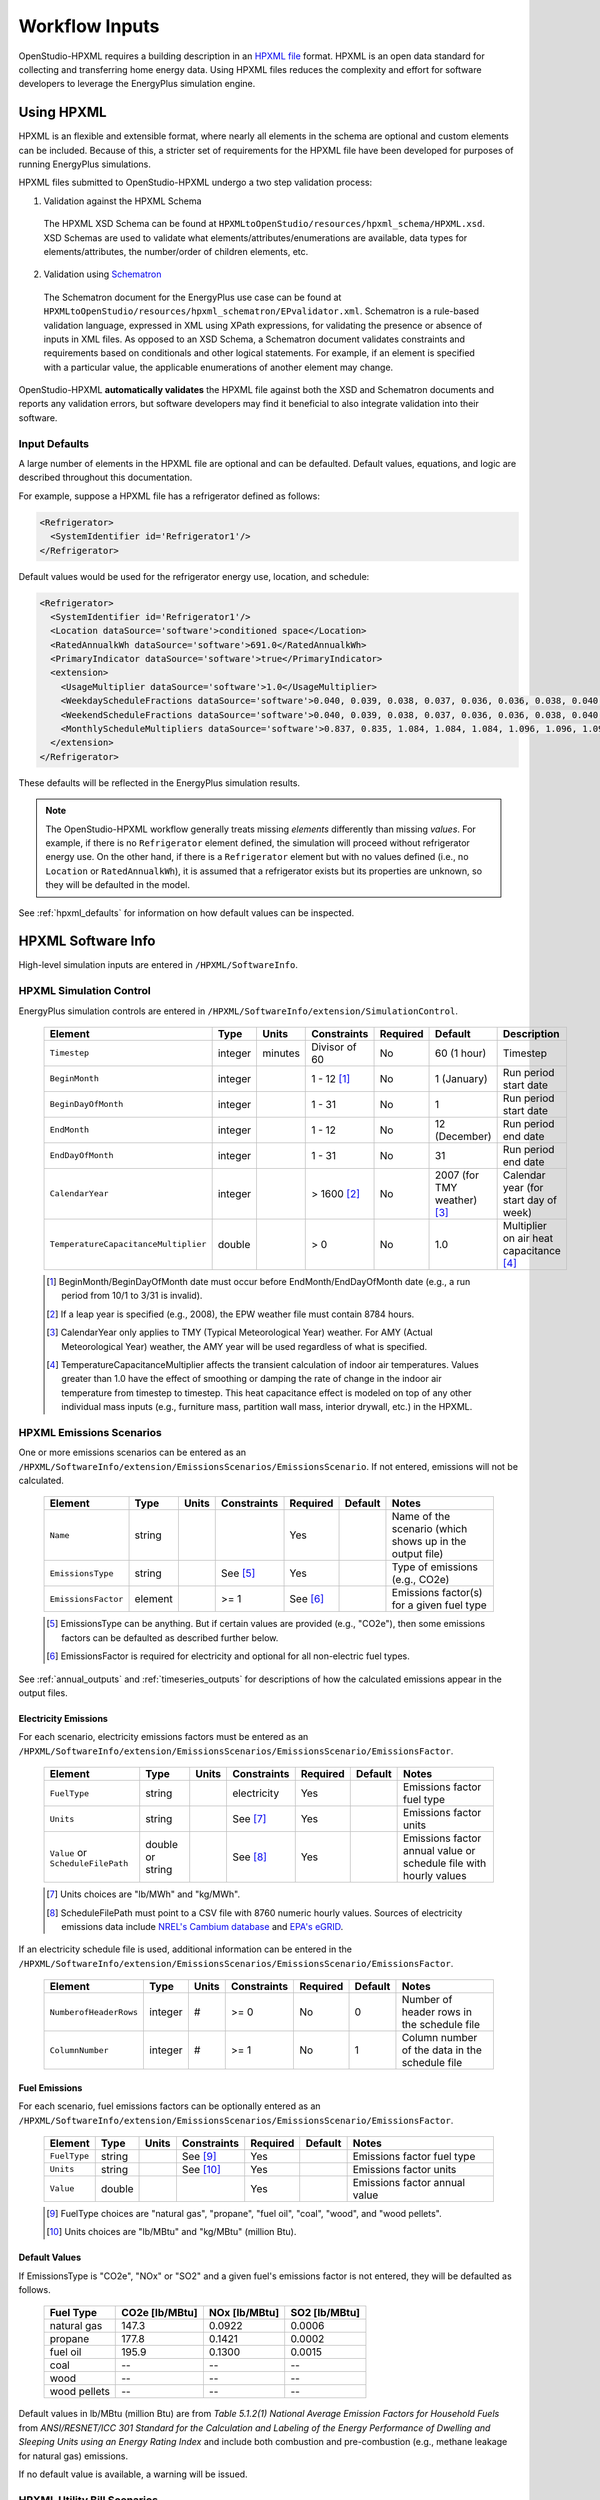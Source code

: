 .. _workflow_inputs:

Workflow Inputs
===============

OpenStudio-HPXML requires a building description in an `HPXML file <https://hpxml.nrel.gov/>`_ format.
HPXML is an open data standard for collecting and transferring home energy data. 
Using HPXML files reduces the complexity and effort for software developers to leverage the EnergyPlus simulation engine.

Using HPXML
-----------

HPXML is an flexible and extensible format, where nearly all elements in the schema are optional and custom elements can be included.
Because of this, a stricter set of requirements for the HPXML file have been developed for purposes of running EnergyPlus simulations.

HPXML files submitted to OpenStudio-HPXML undergo a two step validation process:

1. Validation against the HPXML Schema

  The HPXML XSD Schema can be found at ``HPXMLtoOpenStudio/resources/hpxml_schema/HPXML.xsd``.
  XSD Schemas are used to validate what elements/attributes/enumerations are available, data types for elements/attributes, the number/order of children elements, etc.

2. Validation using `Schematron <http://schematron.com/>`_

  The Schematron document for the EnergyPlus use case can be found at ``HPXMLtoOpenStudio/resources/hpxml_schematron/EPvalidator.xml``.
  Schematron is a rule-based validation language, expressed in XML using XPath expressions, for validating the presence or absence of inputs in XML files. 
  As opposed to an XSD Schema, a Schematron document validates constraints and requirements based on conditionals and other logical statements.
  For example, if an element is specified with a particular value, the applicable enumerations of another element may change.

OpenStudio-HPXML **automatically validates** the HPXML file against both the XSD and Schematron documents and reports any validation errors, but software developers may find it beneficial to also integrate validation into their software.

Input Defaults
**************

A large number of elements in the HPXML file are optional and can be defaulted.
Default values, equations, and logic are described throughout this documentation.

For example, suppose a HPXML file has a refrigerator defined as follows:

.. code-block:: XML

  <Refrigerator>
    <SystemIdentifier id='Refrigerator1'/>
  </Refrigerator>

Default values would be used for the refrigerator energy use, location, and schedule:

.. code-block:: XML

  <Refrigerator>
    <SystemIdentifier id='Refrigerator1'/>
    <Location dataSource='software'>conditioned space</Location>
    <RatedAnnualkWh dataSource='software'>691.0</RatedAnnualkWh>
    <PrimaryIndicator dataSource='software'>true</PrimaryIndicator>
    <extension>
      <UsageMultiplier dataSource='software'>1.0</UsageMultiplier>
      <WeekdayScheduleFractions dataSource='software'>0.040, 0.039, 0.038, 0.037, 0.036, 0.036, 0.038, 0.040, 0.041, 0.041, 0.040, 0.040, 0.042, 0.042, 0.042, 0.041, 0.044, 0.048, 0.050, 0.048, 0.047, 0.046, 0.044, 0.041</WeekdayScheduleFractions>
      <WeekendScheduleFractions dataSource='software'>0.040, 0.039, 0.038, 0.037, 0.036, 0.036, 0.038, 0.040, 0.041, 0.041, 0.040, 0.040, 0.042, 0.042, 0.042, 0.041, 0.044, 0.048, 0.050, 0.048, 0.047, 0.046, 0.044, 0.041</WeekendScheduleFractions>
      <MonthlyScheduleMultipliers dataSource='software'>0.837, 0.835, 1.084, 1.084, 1.084, 1.096, 1.096, 1.096, 1.096, 0.931, 0.925, 0.837</MonthlyScheduleMultipliers>
    </extension>
  </Refrigerator>

These defaults will be reflected in the EnergyPlus simulation results.

.. note::

  The OpenStudio-HPXML workflow generally treats missing *elements* differently than missing *values*.
  For example, if there is no ``Refrigerator`` element defined, the simulation will proceed without refrigerator energy use.
  On the other hand, if there is a ``Refrigerator`` element but with no values defined (i.e., no ``Location`` or ``RatedAnnualkWh``), it is assumed that a refrigerator exists but its properties are unknown, so they will be defaulted in the model.

See :ref:`hpxml_defaults` for information on how default values can be inspected.

HPXML Software Info
-------------------

High-level simulation inputs are entered in ``/HPXML/SoftwareInfo``.

HPXML Simulation Control
************************

EnergyPlus simulation controls are entered in ``/HPXML/SoftwareInfo/extension/SimulationControl``.

  ====================================  ========  =======  =============  ========  ===========================  =====================================
  Element                               Type      Units    Constraints    Required  Default                      Description
  ====================================  ========  =======  =============  ========  ===========================  =====================================
  ``Timestep``                          integer   minutes  Divisor of 60  No        60 (1 hour)                  Timestep
  ``BeginMonth``                        integer            1 - 12 [#]_    No        1 (January)                  Run period start date
  ``BeginDayOfMonth``                   integer            1 - 31         No        1                            Run period start date
  ``EndMonth``                          integer            1 - 12         No        12 (December)                Run period end date
  ``EndDayOfMonth``                     integer            1 - 31         No        31                           Run period end date
  ``CalendarYear``                      integer            > 1600 [#]_    No        2007 (for TMY weather) [#]_  Calendar year (for start day of week)
  ``TemperatureCapacitanceMultiplier``  double             > 0            No        1.0                          Multiplier on air heat capacitance [#]_
  ====================================  ========  =======  =============  ========  ===========================  =====================================

  .. [#] BeginMonth/BeginDayOfMonth date must occur before EndMonth/EndDayOfMonth date (e.g., a run period from 10/1 to 3/31 is invalid).
  .. [#] If a leap year is specified (e.g., 2008), the EPW weather file must contain 8784 hours.
  .. [#] CalendarYear only applies to TMY (Typical Meteorological Year) weather. For AMY (Actual Meteorological Year) weather, the AMY year will be used regardless of what is specified.
  .. [#] TemperatureCapacitanceMultiplier affects the transient calculation of indoor air temperatures.
         Values greater than 1.0 have the effect of smoothing or damping the rate of change in the indoor air temperature from timestep to timestep.
         This heat capacitance effect is modeled on top of any other individual mass inputs (e.g., furniture mass, partition wall mass, interior drywall, etc.) in the HPXML.

HPXML Emissions Scenarios
*************************

One or more emissions scenarios can be entered as an ``/HPXML/SoftwareInfo/extension/EmissionsScenarios/EmissionsScenario``.
If not entered, emissions will not be calculated.

  ================================  ========  =====  ===========  ========  ========  ========================================================
  Element                           Type      Units  Constraints  Required  Default   Notes
  ================================  ========  =====  ===========  ========  ========  ========================================================
  ``Name``                          string                        Yes                 Name of the scenario (which shows up in the output file)
  ``EmissionsType``                 string           See [#]_     Yes                 Type of emissions (e.g., CO2e)
  ``EmissionsFactor``               element          >= 1         See [#]_            Emissions factor(s) for a given fuel type
  ================================  ========  =====  ===========  ========  ========  ========================================================

  .. [#] EmissionsType can be anything. But if certain values are provided (e.g., "CO2e"), then some emissions factors can be defaulted as described further below.
  .. [#] EmissionsFactor is required for electricity and optional for all non-electric fuel types.

See :ref:`annual_outputs` and :ref:`timeseries_outputs` for descriptions of how the calculated emissions appear in the output files.

Electricity Emissions
~~~~~~~~~~~~~~~~~~~~~

For each scenario, electricity emissions factors must be entered as an ``/HPXML/SoftwareInfo/extension/EmissionsScenarios/EmissionsScenario/EmissionsFactor``.

  =================================  ================  =====  ===========  ========  ========  ============================================================
  Element                            Type              Units  Constraints  Required  Default   Notes
  =================================  ================  =====  ===========  ========  ========  ============================================================
  ``FuelType``                       string                   electricity  Yes                 Emissions factor fuel type
  ``Units``                          string                   See [#]_     Yes                 Emissions factor units
  ``Value`` or ``ScheduleFilePath``  double or string         See [#]_     Yes                 Emissions factor annual value or schedule file with hourly values
  =================================  ================  =====  ===========  ========  ========  ============================================================

  .. [#] Units choices are "lb/MWh" and "kg/MWh".
  .. [#] ScheduleFilePath must point to a CSV file with 8760 numeric hourly values.
         Sources of electricity emissions data include `NREL's Cambium database <https://www.nrel.gov/analysis/cambium.html>`_ and `EPA's eGRID <https://www.epa.gov/egrid>`_.

If an electricity schedule file is used, additional information can be entered in the ``/HPXML/SoftwareInfo/extension/EmissionsScenarios/EmissionsScenario/EmissionsFactor``.

  =================================  ================  =====  ===========  ========  ========  ==============================================
  Element                            Type              Units  Constraints  Required  Default   Notes
  =================================  ================  =====  ===========  ========  ========  ==============================================
  ``NumberofHeaderRows``             integer           #      >= 0         No        0         Number of header rows in the schedule file
  ``ColumnNumber``                   integer           #      >= 1         No        1         Column number of the data in the schedule file
  =================================  ================  =====  ===========  ========  ========  ==============================================

Fuel Emissions
~~~~~~~~~~~~~~

For each scenario, fuel emissions factors can be optionally entered as an ``/HPXML/SoftwareInfo/extension/EmissionsScenarios/EmissionsScenario/EmissionsFactor``.

  ================================  ========  =====  ===========  ========  ========  =============================
  Element                           Type      Units  Constraints  Required  Default   Notes
  ================================  ========  =====  ===========  ========  ========  =============================
  ``FuelType``                      string           See [#]_     Yes                 Emissions factor fuel type
  ``Units``                         string           See [#]_     Yes                 Emissions factor units
  ``Value``                         double                        Yes                 Emissions factor annual value
  ================================  ========  =====  ===========  ========  ========  =============================

  .. [#] FuelType choices are "natural gas", "propane", "fuel oil", "coal", "wood", and "wood pellets".
  .. [#] Units choices are "lb/MBtu" and "kg/MBtu" (million Btu).

Default Values
~~~~~~~~~~~~~~

If EmissionsType is "CO2e", "NOx" or "SO2" and a given fuel's emissions factor is not entered, they will be defaulted as follows.

  ============  ==============  =============  =============
  Fuel Type     CO2e [lb/MBtu]  NOx [lb/MBtu]  SO2 [lb/MBtu]
  ============  ==============  =============  =============
  natural gas   147.3           0.0922         0.0006
  propane       177.8           0.1421         0.0002
  fuel oil      195.9           0.1300         0.0015
  coal          --              --             --
  wood          --              --             --
  wood pellets  --              --             --
  ============  ==============  =============  =============

Default values in lb/MBtu (million Btu) are from *Table 5.1.2(1) National Average Emission Factors for Household Fuels* from *ANSI/RESNET/ICC 301 Standard for the Calculation and Labeling of the Energy Performance of Dwelling and Sleeping Units using an Energy Rating Index* and include both combustion and pre-combustion (e.g., methane leakage for natural gas) emissions.

If no default value is available, a warning will be issued.

HPXML Utility Bill Scenarios
****************************

One or more utility bill scenarios can be entered as an ``/HPXML/SoftwareInfo/extension/UtilityBillScenarios/UtilityBillScenario``.
If not entered, utility bills will not be calculated.

  ================================  ========  =====  ===========  ========  ========  ========================================================
  Element                           Type      Units  Constraints  Required  Default   Notes
  ================================  ========  =====  ===========  ========  ========  ========================================================
  ``Name``                          string                        Yes                 Name of the scenario (which shows up in the output file)
  ``UtilityRate``                   element          >= 0                             Utility rate(s) for a given fuel type
  ``PVCompensation``                element          <= 1                             PV compensation information
  ================================  ========  =====  ===========  ========  ========  ========================================================

See :ref:`bill_outputs` for a description of how the calculated utility bills appear in the output files.

Electricity Rates
~~~~~~~~~~~~~~~~~

For each scenario, electricity rates can be optionally entered as an ``/HPXML/SoftwareInfo/extension/UtilityBillScenarios/UtilityBillScenario/UtilityRate``.
Electricity rates can be entered using Simple inputs or Detailed inputs.

**Simple**

For simple utility rate structures, inputs can be entered using a fixed charge and a marginal rate.

  ================================  ========  =======  ===========  ========  ========  ====================
  Element                           Type      Units    Constraints  Required  Default   Notes
  ================================  ========  =======  ===========  ========  ========  ====================
  ``FuelType``                      string             electricity  Yes                 Fuel type
  ``FixedCharge``                   double    $/month               No        12.0      Monthly fixed charge [#]_
  ``MarginalRate``                  double    $/kWh                 No        See [#]_  Marginal flat rate
  ================================  ========  =======  ===========  ========  ========  ====================

  .. [#] If running :ref:`bldg_type_bldgs`, the fixed charge will apply to every dwelling unit in the building.
  .. [#] If MarginalRate not provided, defaults to state, regional, or national average based on 2022 EIA data that can be found at ``ReportUtilityBills/resources/Data/UtilityRates/Average_retail_price_of_electricity.csv``.

**Detailed**

For detailed utility rate structures, inputs can be entered using a tariff JSON file.

  ================================  ========  =======  ===========  ========  ========  =============================
  Element                           Type      Units    Constraints  Required  Default   Notes
  ================================  ========  =======  ===========  ========  ========  =============================
  ``FuelType``                      string             electricity  Yes                 Fuel type
  ``TariffFilePath``                string                          Yes                 Path to tariff JSON file [#]_
  ================================  ========  =======  ===========  ========  ========  =============================

  .. [#] TariffFilePath must point to a JSON file with utility rate structure information.
         Tariff files can describe flat, tiered, time-of-use, tiered time-of-use, or real-time pricing rates.
         Sources of tariff files include `OpenEI's U.S. Utility Rate Database (URDB) <https://openei.org/wiki/Utility_Rate_Database>`_;
         a large set of residential OpenEI URDB rates for U.S. utilities are included at ``ReportUtilityBills/resources/detailed_rates/openei_rates.zip``.
         Additional sample tariff files can be found in ``ReportUtilityBills/resources/detailed_rates``.
         Tariff files are formatted based on `OpenEI API version 7 <https://openei.org/services/doc/rest/util_rates/?version=7#response-fields>`_.

Fuel Rates
~~~~~~~~~~

For each scenario, fuel rates can be optionally entered as an ``/HPXML/SoftwareInfo/extension/UtilityBillScenarios/UtilityBillScenario/UtilityRate``.

  ================================  ========  ========  ===========  ========  ========  ====================
  Element                           Type      Units     Constraints  Required  Default   Notes
  ================================  ========  ========  ===========  ========  ========  ====================
  ``FuelType``                      string              See [#]_     Yes                 Fuel type
  ``FixedCharge``                   double    $/month                No        See [#]_  Monthly fixed charge
  ``MarginalRate``                  double    See [#]_               No        See [#]_  Marginal flat rate
  ================================  ========  ========  ===========  ========  ========  ====================

  .. [#] FuelType choices are "natural gas", "propane", "fuel oil", "coal", "wood", and "wood pellets".
  .. [#] FixedCharge defaults to $12/month for natural gas and $0/month for other fuels.
  .. [#] MarginalRate units are $/therm for natural gas, $/gallon for propane and fuel oil, and $/kBtu for other fuels.
  .. [#] If MarginalRate not provided, defaults to state, regional, or national average based on 2022 EIA data that can be found at:
         
         \- **natural gas**: ``ReportUtilityBills/resources/Data/UtilityRates/NG_PRI_SUM_A_EPG0_PRS_DMCF_A.csv``
         
         \- **propane**: ``ReportUtilityBills/resources/Data/UtilityRates/PET_PRI_WFR_A_EPLLPA_PRS_DPGAL_W.csv``
         
         \- **fuel oil**: ``ReportUtilityBills/resources/Data/UtilityRates/PET_PRI_WFR_A_EPD2F_PRS_DPGAL_W.csv``
         
         or defaults to $0.015/kBtu for other fuels.

PV Compensation
~~~~~~~~~~~~~~~

For each scenario, PV compensation information can be optionally entered in ``/HPXML/SoftwareInfo/extension/UtilityBillScenarios/UtilityBillScenario/PVCompensation``.

  =============================================================  ========  =======  ===========  ========  ==============  ==============================
  Element                                                        Type      Units    Constraints  Required  Default         Notes
  =============================================================  ========  =======  ===========  ========  ==============  ==============================
  ``CompensationType[NetMetering | FeedInTariff]``               element                         No        NetMetering     PV compensation type
  ``MonthlyGridConnectionFee[Units="$/kW" or Units="$"]/Value``  double                          No        0               PV monthly grid connection fee
  =============================================================  ========  =======  ===========  ========  ==============  ==============================

**Net-Metering**

If the PV compensation type is net-metering, additional information can be entered in ``/HPXML/SoftwareInfo/extension/UtilityBillScenarios/UtilityBillScenario/PVCompensation/CompensationType/NetMetering``.

  ================================  ========  =======  ===========  ========  ==============  =============================================================
  Element                           Type      Units    Constraints  Required  Default         Notes
  ================================  ========  =======  ===========  ========  ==============  =============================================================
  ``AnnualExcessSellbackRateType``  string             See [#]_     No        User-Specified  Net metering annual excess sellback rate type [#]_
  ``AnnualExcessSellbackRate``      double    $/kWh                 No [#]_   0.03            User-specified net metering annual excess sellback rate [#]_
  ================================  ========  =======  ===========  ========  ==============  =============================================================
  
  .. [#] AnnualExcessSellbackRateType choices are "User-Specified" and "Retail Electricity Cost".
  .. [#] When annual PV production exceeds the annual building electricity consumption, this rate, which is often significantly below the retail rate, determines the value of the excess electricity sold back to the utility.
         This may happen to offset gas consumption, for example.
  .. [#] AnnualExcessSellbackRate is only used when AnnualExcessSellbackRateType="User-Specified".
  .. [#] Since modeled electricity consumption will not change from one year to the next, "indefinite rollover" of annual excess generation credit is best approximated by setting "User-Specified" and entering a rate of zero.

**Feed-in Tariff**

If the PV compensation type is feed-in tariff, additional information can be entered in ``/HPXML/SoftwareInfo/extension/UtilityBillScenarios/UtilityBillScenario/PVCompensation/CompensationType/FeedInTariff``.

  ============================  ========  =======  ===========  ========  ==============  ========================
  Element                       Type      Units    Constraints  Required  Default         Notes
  ============================  ========  =======  ===========  ========  ==============  ========================
  ``FeedInTariffRate``          double    $/kWh                 No        0.12            Feed-in tariff rate [#]_
  ============================  ========  =======  ===========  ========  ==============  ========================

  .. [#] FeedInTariffRate applies to full (not excess) PV production.
         Some utilities/regions may have a feed-in tariff policy where compensation occurs for excess PV production (i.e., PV-generated electricity sent to the grid that is not immediately consumed by the building), rather than full PV production.
         OpenStudio-HPXML is currently unable to calculate utility bills for such a feed-in tariff policy.

HPXML Unavailable Periods
*************************

One or more unavailable periods (e.g., vacancies, power outages) can be entered as an ``/HPXML/SoftwareInfo/extension/UnavailablePeriods/UnavailablePeriod``.
If not entered, the simulation will not include unavailable periods.

  ====================================  ========  =======  =============  ========  ================  ===========
  Element                               Type      Units    Constraints    Required  Default           Description
  ====================================  ========  =======  =============  ========  ================  ===========
  ``ColumnName``                        string                            Yes                         Column name associated with unavailable_periods.csv below
  ``BeginMonth``                        integer            1 - 12         Yes                         Begin month
  ``BeginDayOfMonth``                   integer            1 - 31         Yes                         Begin day
  ``BeginHourOfDay``                    integer            0 - 23         No        0                 Begin hour
  ``EndMonth``                          integer            1 - 12         Yes                         End month
  ``EndDayOfMonth``                     integer            1 - 31         Yes                         End day
  ``EndHourOfDay``                      integer            1 - 24         No        24                End hour
  ``NaturalVentilation``                string             See [#]_       No        regular schedule  Natural ventilation availability
  ====================================  ========  =======  =============  ========  ================  ===========

  .. [#] NaturalVentilation choices are "regular schedule", "always available", or "always unavailable".

See the table below to understand which components are affected by an unavailable period with a given ``ColumnName``.
You can create an additional column in the CSV file to define another unavailable period type.

.. csv-table::
   :file: ../../HPXMLtoOpenStudio/resources/data/unavailable_periods.csv
   :header-rows: 1

.. warning::

  It is not possible to eliminate all HVAC/DHW energy use (e.g. crankcase/defrost energy, water heater parasitics) in EnergyPlus during an unavailable period.

.. _hpxmlbuilding:

HPXML Building
--------------

OpenStudio-HPXML can be used to model either individual residential :ref:`bldg_type_units` or :ref:`bldg_type_bldgs`.

Each residential dwelling unit is entered in ``/HPXML/Building``.

  =========================  ======  =======  ===========  ========  =======  ==============================================
  Element                    Type    Units    Constraints  Required  Default  Notes
  =========================  ======  =======  ===========  ========  =======  ==============================================
  ``BuildingID``             id                            Yes                Unique identifier
  =========================  ======  =======  ===========  ========  =======  ==============================================

.. _bldg_type_units:

Dwelling Units
**************

The OpenStudio-HPXML workflow was originally developed to model individual residential dwelling units -- either a single-family detached (SFD) building, or a single unit of a single-family attached (SFA) or multifamily (MF) building.
This approach:

- Is required/desired for certain applications (e.g., a Home Energy Score or an Energy Rating Index calculation).
- Improves runtime speed by being able to simulate individual units in parallel (as opposed to simulating the entire building).

When modeling individual units of SFA/MF buildings, current capabilities include:

- Defining surfaces adjacent to generic SFA/MF spaces (e.g., "other housing unit" or "other multifamily buffer space"), in which temperature profiles will be assumed (see :ref:`hpxmllocations`).
- Locating various building components (e.g., ducts, water heaters, appliances) in these SFA/MF spaces.
- Defining shared systems (HVAC, water heating, mechanical ventilation, etc.), in which individual systems are modeled with adjustments to approximate their energy use attributed to the unit.

Note that only the energy use attributed to each dwelling unit is calculated.

.. _bldg_type_bldgs:

Whole SFA/MF Buildings
**********************

As of OpenStudio-HPXML v1.7.0, a new capability was added for modeling whole SFA/MF buildings in a single combined simulation.

For these simulations:

- Each dwelling unit is described by a separate ``Building`` element in the HPXML file.
- To run the single combined simulation, specify the Building ID as 'ALL' in the run_simulation.rb script or OpenStudio workflow.
- Unit multipliers (using the ``NumberofUnits`` element) can be specified to model *unique* dwelling units, rather than *all* dwelling units, reducing simulation runtime.
- Adjacent SFA/MF common spaces are still modeled using assumed temperature profiles, not as separate thermal zones.
- Shared systems are still modeled as individual systems, not shared systems connected to multiple dwelling unit.

Notes/caveats about this approach:

- Some inputs (e.g., EPW location or ground conductivity) cannot vary across ``Building`` elements.
- Batteries are not currently supported. Dehumidifiers and ground-source heat pumps are only supported if ``NumberofUnits`` is 1.
- Utility bill calculations using detailed rates are not supported.

Note that only the energy use for the entire building is calculated.

.. _buildingsite:

HPXML Building Site
-------------------

Building site information can be entered in ``/HPXML/Building/Site``.

  =======================================  ========  =====  ===========  ========  ========  ===============
  Element                                  Type      Units  Constraints  Required  Default   Description
  =======================================  ========  =====  ===========  ========  ========  ===============
  ``SiteID``                               id                            Yes                 Unique identifier
  ``Address/StateCode``                    string                        No        See [#]_  State/territory where the home is located
  ``Address/ZipCode``                      string           See [#]_     No                  ZIP Code where the home is located
  ``TimeZone/UTCOffset``                   double           See [#]_     No        See [#]_  Difference in decimal hours between the home's time zone and UTC
  ``TimeZone/DSTObserved``                 boolean                       No        true      Daylight saving time observed?
  =======================================  ========  =====  ===========  ========  ========  ===============

  .. [#] If StateCode not provided, defaults according to the EPW weather file header.
  .. [#] ZipCode can be defined as the standard 5 number postal code, or it can have the additional 4 number code separated by a hyphen.
  .. [#] UTCOffset ranges from -12 to 14.
  .. [#] If UTCOffset not provided, defaults according to the EPW weather file header.

If daylight saving time is observed, additional information can be specified in ``/HPXML/Building/Site/TimeZone/extension``.

  ============================================  ========  =====  =================  ========  =============================  ===========
  Element                                       Type      Units  Constraints        Required  Default                        Description
  ============================================  ========  =====  =================  ========  =============================  ===========
  ``DSTBeginMonth`` and ``DSTBeginDayOfMonth``  integer          1 - 12 and 1 - 31  No        EPW else 3/12 (March 12) [#]_  Start date
  ``DSTEndMonth`` and ``DSTEndDayOfMonth``      integer          1 - 12 and 1 - 31  No        EPW else 11/5 (November 5)     End date
  ============================================  ========  =====  =================  ========  =============================  ===========

  .. [#] Daylight saving dates will be defined according to the EPW weather file header; if not available, fallback default values listed above will be used.

HPXML Building Summary
----------------------

High-level building summary information is entered in ``/HPXML/Building/BuildingDetails/BuildingSummary``. 

HPXML Site
**********

Site information is entered in ``/HPXML/Building/BuildingDetails/BuildingSummary/Site``.

  ================================  ========  ===========  ===========  ========  ========  ============================================================
  Element                           Type      Units        Constraints  Required  Default   Notes
  ================================  ========  ===========  ===========  ========  ========  ============================================================
  ``SiteType``                      string                 See [#]_     No        suburban  Terrain type for infiltration model
  ``ShieldingofHome``               string                 See [#]_     No        normal    Presence of nearby buildings, trees, obstructions for infiltration model
  ``Soil``                          element                0 - 1        No                  Soil properties
  ``extension/Neighbors``           element                >= 0         No        <none>    Presence of neighboring buildings for solar shading
  ================================  ========  ===========  ===========  ========  ========  ============================================================

  .. [#] SiteType choices are "rural", "suburban", or "urban".
  .. [#] ShieldingofHome choices are "normal", "exposed", or "well-shielded".
  
Soil information is entered in ``Soil``.

  ==================================================================  ================  ===========  ===============  ========  ========  ============================================================
  Element                                                             Type              Units        Constraints      Required  Default   Notes
  ==================================================================  ================  ===========  ===============  ========  ========  ============================================================
  ``Conductivity`` or ``SoilType``/``MoistureType``                   string or double  Btu/hr-ft-F  See [#]_ or > 0  No        unknown   Themal conductivity [#]_ or soil/moisture type
  ``extension/Diffusivity`` or ``SoilType``/``MoistureType``          string or double  ft2/hr       See or > 0       No        mixed     Diffusivity [#]_ or soil/moisture type
  ==================================================================  ================  ===========  ===============  ========  ========  ============================================================

  .. [#] SoilType choices are "sand", "silt", "clay", "loam", "gravel", or "unknown".
         
         \ MoistureType choices are "dry", "wet", or "mixed".

  .. [#] Conductivity used for foundation heat transfer and ground source heat pumps.
  .. [#] Diffusivity used for ground source heat pumps.

If Conductivity and extension/Diffusivity not provided, defaults based on SoilType and MoistureType as follows:

  ============  ==============  ==========================  =============
  SoilType      MoistureType    Conductivity [Btu/hr-ft-F]  extension/Diffusivity [ft2/hr]
  ============  ==============  ==========================  =============
  unknown       dry/wet/mixed   1.0000                      0.0208
  sand/gravel   dry             0.2311                      0.0097
  sand          wet             1.3865                      0.0322
  sand          mixed           0.8088                      0.0210
  silt/clay     dry             0.2889                      0.0120
  silt/clay     wet             0.9821                      0.0194
  silt/clay     mixed           0.6355                      0.0157
  loam          dry/wet/mixed   1.2132                      0.0353
  gravel        wet             1.0399                      0.0291
  gravel        mixed           0.6355                      0.0194
  ============  ==============  ==========================  =============

.. note::

  Default Conductivity and extension/Diffusivity values based on SoilType/MoistureType provided by Table 1 of `Ground Thermal Diffusivity Calculation by Direct Soil Temperature Measurement. Application to very Low Enthalpy Geothermal Energy Systems <https://www.ncbi.nlm.nih.gov/pmc/articles/PMC4813881>`_ (with the exception of "unknown").

For each neighboring building defined, additional information is entered in a ``extension/Neighbors/NeighborBuilding``.

  ==============================  =================  ================  ===================  ========  ========  =============================================
  Element                         Type               Units             Constraints          Required  Default   Notes
  ==============================  =================  ================  ===================  ========  ========  =============================================
  ``Azimuth`` or ``Orientation``  integer or string  deg or direction  0 - 359 or See [#]_  Yes                 Direction of neighbors (clockwise from North)
  ``Distance``                    double             ft                > 0                  Yes                 Distance of neighbor from the dwelling unit
  ``Height``                      double             ft                > 0                  No        See [#]_  Height of neighbor
  ==============================  =================  ================  ===================  ========  ========  =============================================
  
  .. [#] Orientation choices are "northeast", "east", "southeast", "south", "southwest", "west", "northwest", or "north"
         The azimuth/orientation of the neighboring building must match the azimuth/orientation of at least one wall in the home, otherwise an error will be thrown.
  .. [#] If Height not provided, assumed to be same height as the dwelling unit.

.. _buildingoccupancy:

HPXML Building Occupancy
************************

Building occupancy is entered in ``/HPXML/Building/BuildingDetails/BuildingSummary/BuildingOccupancy``.

  ========================================  ========  =====  ===========  ========  ========  ========================
  Element                                   Type      Units  Constraints  Required  Default   Notes
  ========================================  ========  =====  ===========  ========  ========  ========================
  ``NumberofResidents``                     double           >= 0         No        See [#]_  Number of occupants
  ``extension/WeekdayScheduleFractions``    array                         No        See [#]_  24 comma-separated weekday fractions
  ``extension/WeekendScheduleFractions``    array                         No                  24 comma-separated weekend fractions
  ``extension/MonthlyScheduleMultipliers``  array                         No        See [#]_  12 comma-separated monthly multipliers
  ========================================  ========  =====  ===========  ========  ========  ========================

  .. [#] If NumberofResidents not provided, an *asset* calculation is performed assuming standard occupancy, in which various end use defaults (e.g., plug loads, appliances, and hot water usage) are calculated based on NumberofBedrooms and ConditionedFloorArea per `ANSI/RESNET/ICC 301-2019 <https://codes.iccsafe.org/content/RESNETICC3012019>`_.
         If NumberofResidents is provided, an *operational* calculation is instead performed in which the end use defaults are adjusted using the relationship between NumberofBedrooms and NumberofResidents from `RECS 2015 <https://www.eia.gov/consumption/residential/reports/2015/overview/>`_:

         \- **single-family detached or manufactured home**: NumberofBedrooms = -1.47 + 1.69 * NumberofResidents

         \- **single-family attached or apartment unit**: NumberofBedrooms = -0.68 + 1.09 * NumberofResidents

  .. [#] If WeekdayScheduleFractions or WeekendScheduleFractions not provided (and :ref:`detailedschedules` not used), default values from Figures 25 of the `2010 BAHSP <https://www1.eere.energy.gov/buildings/publications/pdfs/building_america/house_simulation.pdf>`_ are used: "0.061, 0.061, 0.061, 0.061, 0.061, 0.061, 0.061, 0.053, 0.025, 0.015, 0.015, 0.015, 0.015, 0.015, 0.015, 0.015, 0.018, 0.033, 0.054, 0.054, 0.054, 0.061, 0.061, 0.061".
  .. [#] If MonthlyScheduleMultipliers not provided (and :ref:`detailedschedules` not used), default values are used: "1.0, 1.0, 1.0, 1.0, 1.0, 1.0, 1.0, 1.0, 1.0, 1.0, 1.0, 1.0".

HPXML Building Construction
***************************

Building construction is entered in ``/HPXML/Building/BuildingDetails/BuildingSummary/BuildingConstruction``.

  =========================================================  ========  =========  =================================  ========  ========  =======================================================================
  Element                                                    Type      Units      Constraints                        Required  Default   Notes
  =========================================================  ========  =========  =================================  ========  ========  =======================================================================
  ``ResidentialFacilityType``                                string               See [#]_                           Yes                 Type of dwelling unit
  ``NumberofUnits``                                          integer              >= 1                               No        1         Unit multiplier [#]_
  ``NumberofConditionedFloors``                              double               > 0                                Yes                 Number of conditioned floors (including a conditioned basement; excluding a conditioned crawlspace)
  ``NumberofConditionedFloorsAboveGrade``                    double               > 0, <= NumberofConditionedFloors  Yes                 Number of conditioned floors above grade (including a walkout basement)
  ``NumberofBedrooms``                                       integer              >= 0                               Yes                 Number of bedrooms
  ``NumberofBathrooms``                                      integer              > 0                                No        See [#]_  Number of bathrooms
  ``ConditionedFloorArea``                                   double    ft2        > 0                                Yes                 Floor area within conditioned space boundary (excluding conditioned crawlspace floor area)
  ``ConditionedBuildingVolume`` or ``AverageCeilingHeight``  double    ft3 or ft  > 0                                No        See [#]_  Volume/ceiling height within conditioned space boundary (including a conditioned basement/crawlspace)
  =========================================================  ========  =========  =================================  ========  ========  =======================================================================

  .. [#] ResidentialFacilityType choices are "single-family detached", "single-family attached", "apartment unit", or "manufactured home".
  .. [#] NumberofUnits defines the number of similar dwelling units represented by the HPXML ``Building`` element.
         EnergyPlus simulation results will be multiplied by this value.
         For example, when modeling :ref:`bldg_type_bldgs`, this allows modeling *unique* dwelling units, rather than *all* dwelling units, to reduce simulation runtime.
  .. [#] If NumberofBathrooms not provided, calculated as NumberofBedrooms/2 + 0.5 based on the `2010 BAHSP <https://www1.eere.energy.gov/buildings/publications/pdfs/building_america/house_simulation.pdf>`_.
  .. [#] If neither ConditionedBuildingVolume nor AverageCeilingHeight provided, AverageCeilingHeight defaults to the lesser of 8.0 and InfiltrationVolume / ConditionedFloorArea.
         If needed, additional defaulting is performed using the following relationship: ConditionedBuildingVolume = ConditionedFloorArea * AverageCeilingHeight + ConditionedCrawlspaceVolume.

HPXML Schedules
***************

Schedules for a variety of building features can be 1) specified via simple inputs, 2) specified via detailed inputs, or 3) defaulted.
It is allowed to use simple, detailed, and defaulted values in the same HPXML run.

Simple Schedule Inputs
~~~~~~~~~~~~~~~~~~~~~~

Simple schedule inputs are available as weekday/weekend fractions and monthly multipliers for a variety of building characteristics.
For example, see the ``WeekdayScheduleFractions``, ``WeekendScheduleFractions``, and ``MonthlyScheduleMultipliers`` inputs for :ref:`buildingoccupancy`.

.. _detailedschedules:

Detailed Schedule Inputs
~~~~~~~~~~~~~~~~~~~~~~~~

Detailed schedule inputs allow schedule values for every hour or timestep of the simulation.
They can be used to reflect real-world or stochastic occupancy.

Detailed schedule inputs are provided via one or more CSV file that should be referenced in the HPXML file as ``/HPXML/Building/BuildingDetails/BuildingSummary/extension/SchedulesFilePath`` elements.
The column names available in the schedule CSV files are:

  ===============================  =====  =================================================================================  ===============================
  Column Name                      Units  Description                                                                        Can Be Stochastically Generated
  ===============================  =====  =================================================================================  ===============================
  ``occupants``                    frac   Occupant heat gain schedule.                                                       Yes
  ``lighting_interior``            frac   Interior lighting energy use schedule.                                             Yes
  ``lighting_exterior``            frac   Exterior lighting energy use schedule.                                             No
  ``lighting_garage``              frac   Garage lighting energy use schedule.                                               Yes
  ``lighting_exterior_holiday``    frac   Exterior holiday lighting energy use schedule.                                     No
  ``cooking_range``                frac   Cooking range & oven energy use schedule.                                          Yes
  ``refrigerator``                 frac   Primary refrigerator energy use schedule.                                          No
  ``extra_refrigerator``           frac   Non-primary refrigerator energy use schedule.                                      No
  ``freezer``                      frac   Freezer energy use schedule.                                                       No
  ``dishwasher``                   frac   Dishwasher energy use schedule.                                                    Yes
  ``clothes_washer``               frac   Clothes washer energy use schedule.                                                Yes
  ``clothes_dryer``                frac   Clothes dryer energy use schedule.                                                 Yes
  ``ceiling_fan``                  frac   Ceiling fan energy use schedule.                                                   Yes
  ``plug_loads_other``             frac   Other plug load energy use schedule.                                               Yes
  ``plug_loads_tv``                frac   Television plug load energy use schedule.                                          Yes
  ``plug_loads_vehicle``           frac   Electric vehicle plug load energy use schedule.                                    No
  ``plug_loads_well_pump``         frac   Well pump plug load energy use schedule.                                           No
  ``fuel_loads_grill``             frac   Grill fuel load energy use schedule.                                               No
  ``fuel_loads_lighting``          frac   Lighting fuel load energy use schedule.                                            No
  ``fuel_loads_fireplace``         frac   Fireplace fuel load energy use schedule.                                           No
  ``pool_pump``                    frac   Pool pump energy use schedule.                                                     No
  ``pool_heater``                  frac   Pool heater energy use schedule.                                                   No
  ``permanent_spa_pump``           frac   Permanent spa pump energy use schedule.                                            No
  ``permanent_spa_heater``         frac   Permanent spa heater energy use schedule.                                          No
  ``hot_water_dishwasher``         frac   Dishwasher hot water use schedule.                                                 Yes
  ``hot_water_clothes_washer``     frac   Clothes washer hot water use schedule.                                             Yes
  ``hot_water_fixtures``           frac   Fixtures (sinks, showers, baths) hot water use schedule.                           Yes
  ``heating_setpoint``             F      Thermostat heating setpoint schedule.                                              No
  ``cooling_setpoint``             F      Thermostat cooling setpoint schedule.                                              No
  ``water_heater_setpoint``        F      Water heater setpoint schedule.                                                    No
  ``water_heater_operating_mode``  0/1    Heat pump water heater operating mode schedule. 0=hyrbid/auto, 1=heat pump only.   No
  ``battery``                      frac   Battery schedule. Positive for charging, negative for discharging.                 No
  ``vacancy``                      0/1    Vacancy schedule. 0=occupied, 1=vacant. Automatically overrides other columns.     N/A
  ``outage``                       0/1    Power outage schedule. 0=power. 1=nopower. Automatically overrides other columns.  N/A
  ===============================  =====  =================================================================================  ===============================

Columns with units of `frac` must be normalized to MAX=1; that is, these schedules only define *when* energy is used, not *how much* energy is used.
In other words, the amount of energy or hot water used in each simulation timestep is essentially the schedule value divided by the sum of all schedule values in the column, multiplied by the annual energy or hot water use.
Example schedule CSV files are provided in the ``HPXMLtoOpenStudio/resources/schedule_files`` directory.

The schedule file must have a full year of data even if the simulation is not an entire year.
Frequency of schedule values do not need to match the simulation timestep.
For example, hourly schedules can be used with a 10-minute simulation timestep, or 10-minute schedules can be used with an hourly simulation timestep.

A detailed stochastic occupancy schedule CSV file can also be automatically generated for you (see "Can Be Stochastically Generated" above for applicable columns); see the :ref:`usage_instructions` for the commands.
Inputs for the stochastic schedule generator are entered in ``/HPXML/Building/BuildingDetails/BuildingSummary/BuildingOccupancy/NumberofResidents`` and ``/HPXML/Building/Site/Address/StateCode``.
See :ref:`buildingoccupancy` and :ref:`buildingsite` for more information.

.. warning::

  For simulations with daylight saving enabled (which is the default), EnergyPlus will skip forward an hour in the CSV on the "spring forward" day and repeat an hour on the "fall back" day.

Default Schedules
~~~~~~~~~~~~~~~~~

If neither simple nor detailed inputs are provided, then schedules are defaulted.
Default schedules are typically smooth, averaged schedules.
These default schedules are described elsewhere in the documentation (e.g., see :ref:`buildingoccupancy` for the default occupant heat gain schedule).

.. _hvac_sizing_control:

HPXML HVAC Sizing Control
*************************

HVAC equipment sizing controls are entered in ``/HPXML/Building/BuildingDetails/BuildingSummary/extension/HVACSizingControl``.

  =================================  ========  =====  ===========  ========  ========  ============================================
  Element                            Type      Units  Constraints  Required  Default   Description
  =================================  ========  =====  ===========  ========  ========  ============================================
  ``AllowIncreasedFixedCapacities``  boolean                       No        false     Logic for fixed capacity HVAC equipment [#]_
  ``HeatPumpSizingMethodology``      string           See [#]_     No        HERS      Logic for autosized heat pumps [#]_
  =================================  ========  =====  ===========  ========  ========  ============================================

  .. [#] If AllowIncreasedFixedCapacities is true, the larger of user-specified fixed capacity and design load will be used (to reduce potential for unmet loads); otherwise user-specified fixed capacity is used.
  .. [#] HeatPumpSizingMethodology choices are 'ACCA', 'HERS', or 'MaxLoad'.
  .. [#] If HeatPumpSizingMethodology is 'ACCA', autosized heat pumps have their nominal capacity sized per ACCA Manual J/S based on cooling design loads, with some oversizing allowances for larger heating design loads.
         If HeatPumpSizingMethodology is 'HERS', autosized heat pumps have their nominal capacity sized equal to the larger of heating/cooling design loads.
         If HeatPumpSizingMethodology is 'MaxLoad', autosized heat pumps have their nominal capacity sized based on the larger of heating/cooling design loads, while taking into account the heat pump's reduced capacity at the design temperature.

If any HVAC equipment is being autosized (i.e., capacities are not provided), additional inputs for ACCA Manual J can be entered in ``/HPXML/Building/BuildingDetails/BuildingSummary/extension/HVACSizingControl/ManualJInputs``.

  =================================  ========  ======  ===========  ========  ============  ============================================
  Element                            Type      Units   Constraints  Required  Default       Description
  =================================  ========  ======  ===========  ========  ============  ============================================
  ``HeatingDesignTemperature``       double    F                    No        See [#]_      Heating design temperature
  ``CoolingDesignTemperature``       double    F                    No        See [#]_      Cooling design temperature
  ``HeatingSetpoint``                double    F                    No        70            Conditioned space heating setpoint [#]_
  ``CoolingSetpoint``                double    F                    No        75            Conditioned space cooling setpoint [#]_
  ``HumiditySetpoint``               double    frac    0 - 1        No        See [#]_      Conditioned space relative humidity
  ``InternalLoadsSensible``          double    Btu/hr               No        See [#]_      Sensible internal loads for cooling design load
  ``InternalLoadsLatent``            double    Btu/hr               No        0             Latent internal loads for cooling design load
  ``NumberofOccupants``              integer                        No        #Beds+1 [#]_  Number of occupants for cooling design load
  =================================  ========  ======  ===========  ========  ============  ============================================

  .. [#] If HeatingDesignTemperature not provided, the 99% heating design temperature is obtained from the DESIGN CONDITIONS header section inside the EPW weather file.
         If not available in the EPW header, it is calculated from the 8760 hourly temperatures in the EPW.
  .. [#] If CoolingDesignTemperature not provided, the 1% cooling design temperature is obtained from the DESIGN CONDITIONS header section inside the EPW weather file.
         If not available in the EPW header, it is calculated from the 8760 hourly temperatures in the EPW.
  .. [#] Any heating setpoint other than 70F is not in compliance with Manual J.
  .. [#] Any cooling setpoint other than 75F is not in compliance with Manual J.
  .. [#] If HumiditySetpoint not provided, defaults to 0.5 unless there is a dehumidifier with a lower setpoint, in which case that value is used.
  .. [#] If InternalLoadsSensible not provided, defaults to 2400 Btu/hr if there is one refrigerator and no freezer, or 3600 Btu/hr if two refrigerators or a freezer.
         This default represents loads that normally occur during the early evening in mid-summer.
         Additional adjustments or custom internal loads can instead be specified here.
  .. [#] If NumberofOccupants not provided, defaults to the number of bedrooms plus one per Manual J.
         Each occupant produces an additional 230 Btu/hr sensible load and 200 Btu/hr latent load.

.. _shadingcontrol:

HPXML Shading Control
*********************

Shading controls for window and skylight summer/winter shading coefficients are entered in ``/HPXML/Building/BuildingDetails/BuildingSummary/extension/ShadingControl``.
If not provided, summer will be default based on the cooling season defined in the `2010 BAHSP <https://www1.eere.energy.gov/buildings/publications/pdfs/building_america/house_simulation.pdf>`_, using monthly average temperatures.
The remainder of the year is winter.

  ====================================  ========  =======  =============  ========  =======  =====================================
  Element                               Type      Units    Constraints    Required  Default  Description
  ====================================  ========  =======  =============  ========  =======  =====================================
  ``SummerBeginMonth``                  integer            1 - 12         Yes                Summer shading start date
  ``SummerBeginDayOfMonth``             integer            1 - 31         Yes                Summer shading start date
  ``SummerEndMonth``                    integer            1 - 12         Yes                Summer shading end date
  ``SummerEndDayOfMonth``               integer            1 - 31         Yes                Summer shading end date
  ====================================  ========  =======  =============  ========  =======  =====================================

HPXML Climate Zones
-------------------

HPXML Climate Zone IECC
***********************

Climate zone information can be optionally entered as an ``/HPXML/Building/BuildingDetails/ClimateandRiskZones/ClimateZoneIECC``.

  =================================  ========  =====  ===========  ========  ========  ===============
  Element                            Type      Units  Constraints  Required  Default   Description
  =================================  ========  =====  ===========  ========  ========  ===============
  ``Year``                           integer          See [#]_     Yes                 IECC year
  ``ClimateZone``                    string           See [#]_     Yes                 IECC zone
  =================================  ========  =====  ===========  ========  ========  ===============

  .. [#] Year choices are 2003, 2006, 2009, 2012, 2015, 2018, or 2021.
  .. [#] ClimateZone choices are "1A", "1B", "1C", "2A", "2B", "2C", "3A", "3B", "3C", "4A", "4B", "4C", "5A", "5B", "5C", "6A", "6B", "6C", "7", or "8".

If Climate zone information not provided, defaults according to the EPW weather file header.

Weather information is entered in ``/HPXML/Building/BuildingDetails/ClimateandRiskZones/WeatherStation``.

  =========================  ======  =======  ===========  ========  =======  ==============================================
  Element                    Type    Units    Constraints  Required  Default  Notes
  =========================  ======  =======  ===========  ========  =======  ==============================================
  ``SystemIdentifier``       id                            Yes                Unique identifier
  ``Name``                   string                        Yes                Name of weather station
  ``extension/EPWFilePath``  string                        Yes                Path to the EnergyPlus weather file (EPW) [#]_
  =========================  ======  =======  ===========  ========  =======  ==============================================

  .. [#] A full set of U.S. TMY3 weather files can be `downloaded here <https://data.nrel.gov/system/files/128/tmy3s-cache-csv.zip>`_.

HPXML Enclosure
---------------

The dwelling unit's enclosure is entered in ``/HPXML/Building/BuildingDetails/Enclosure``.

All surfaces that bound different space types of the dwelling unit (i.e., not just thermal boundary surfaces) must be specified in the HPXML file.
For example, an attached garage would generally be defined by walls adjacent to conditioned space, walls adjacent to outdoors, a slab, and a roof or ceiling.
For software tools that do not collect sufficient inputs for every required surface, the software developers will need to make assumptions about these surfaces or collect additional input.

Interior partition surfaces (e.g., walls between rooms inside conditioned space, or the floor between two conditioned stories) can be excluded.

For single-family attached (SFA) or multifamily (MF) buildings, surfaces between unconditioned space and the neighboring unit's same unconditioned space should set ``InteriorAdjacentTo`` and ``ExteriorAdjacentTo`` to the same value.
For example, a foundation wall between the unit's vented crawlspace and the neighboring unit's vented crawlspace would use ``InteriorAdjacentTo="crawlspace - vented"`` and ``ExteriorAdjacentTo="crawlspace - vented"``.

.. warning::

  It is the software tool's responsibility to provide the appropriate building surfaces. 
  While some error-checking is in place, it is not possible to know whether some surfaces are incorrectly missing.

Also note that wall and roof surfaces do not require an azimuth/orientation to be specified. 
Rather, only the windows/skylights themselves require an azimuth/orientation. 
Thus, software tools can choose to use a single wall (or roof) surface to represent multiple wall (or roof) surfaces for the entire building if all their other properties (construction type, interior/exterior adjacency, etc.) are identical.

.. _air_infiltration:

HPXML Air Infiltration
**********************

Building air leakage is entered in ``/HPXML/Building/BuildingDetails/Enclosure/AirInfiltration/AirInfiltrationMeasurement``.

  =====================================  ======  =====  ===========  =========  =========================  ===============================================
  Element                                Type    Units  Constraints  Required   Default                    Notes
  =====================================  ======  =====  ===========  =========  =========================  ===============================================
  ``SystemIdentifier``                   id                          Yes                                   Unique identifier
  ``TypeOfInfiltrationLeakage``          string         See [#]_     See [#]_                              Type of infiltration leakage
  ``InfiltrationVolume``                 double  ft3    > 0          No         ConditionedBuildingVolume  Volume associated with infiltration measurement
  ``InfiltrationHeight``                 double  ft     > 0          No         See [#]_                   Height associated with infiltration measurement [#]_
  ``extension/Aext``                     double  frac   > 0          No         See [#]_                   Exterior area ratio for SFA/MF dwelling units
  =====================================  ======  =====  ===========  =========  =========================  ===============================================

  .. [#] TypeOfInfiltrationLeakage choices are "unit total" or "unit exterior only".
  .. [#] TypeOfInfiltrationLeakage required if single-family attached or apartment unit.
         Use "unit total" if the provided infiltration value represents the total infiltration to the dwelling unit, as measured by a compartmentalization test, in which case it will be adjusted by ``extension/Aext``.
         Use "unit exterior only" if the provided infiltration value represents the infiltration to the dwelling unit from outside only, as measured by a guarded test.
  .. [#] If InfiltrationHeight not provided, it is inferred from other inputs (e.g., conditioned floor area, number of conditioned floors above-grade, above-grade foundation wall height, etc.).
  .. [#] InfiltrationHeight is defined as the vertical distance between the lowest and highest above-grade points within the pressure boundary, per ASHRAE 62.2.
  .. [#] If Aext not provided and TypeOfInfiltrationLeakage is "unit total", defaults for single-family attached and apartment units to the ratio of exterior (adjacent to outside) envelope surface area to total (adjacent to outside, other dwelling units, or other MF spaces) envelope surface area, as defined by `ANSI/RESNET/ICC 301-2019 <https://codes.iccsafe.org/content/RESNETICC3012019>`_ and `ASHRAE 62.2-2019 <https://www.techstreet.com/ashrae/standards/ashrae-62-2-2019?product_id=2087691>`_.
         Note that all attached surfaces, even adiabatic surfaces, must be defined in the HPXML file.
         If single-family detached or TypeOfInfiltrationLeakage is "unit exterior only", Aext is 1.

In addition, one of the following air leakage types must also be defined:

- :ref:`infil_ach_cfm`
- :ref:`infil_natural_ach_cfm`
- :ref:`infil_ela`

.. note::

  Infiltration airflow rates are calculated using the `Alberta Air Infiltration Model (AIM-2) <https://www.aivc.org/sites/default/files/airbase_3705.pdf>`_ (also known as the ASHRAE Enhanced model).
  When there is a flue or chimney present (see :ref:`flueorchimney`) with combustion air from conditioned space, higher infiltration airflow rates are modeled because the flue leakage is at a different height for stack effect.

.. _infil_ach_cfm:

ACH or CFM
~~~~~~~~~~

If entering air leakage as ACH or CFM at a user-specific pressure, additional information is entered in ``/HPXML/Building/BuildingDetails/Enclosure/AirInfiltration/AirInfiltrationMeasurement``.
For example, ACH50 (ACH at 50 Pascals) is a commonly obtained value from a blower door measurement.

  ====================================  ======  =====  ===========  =========  =======  ===============================================
  Element                               Type    Units  Constraints  Required   Default  Notes
  ====================================  ======  =====  ===========  =========  =======  ===============================================
  ``BuildingAirLeakage/UnitofMeasure``  string         See [#]_     Yes                 Units for air leakage
  ``HousePressure``                     double  Pa     > 0          Yes                 House pressure with respect to outside [#]_
  ``BuildingAirLeakage/AirLeakage``     double         > 0          Yes                 Value for air leakage
  ====================================  ======  =====  ===========  =========  =======  ===============================================

  .. [#] UnitofMeasure choices are "ACH" or "CFM".
  .. [#] HousePressure typical value is 50 Pa.

.. _infil_natural_ach_cfm:

Natural ACH or CFM
~~~~~~~~~~~~~~~~~~

If entering air leakage as natural ACH or CFM, additional information is entered in ``/HPXML/Building/BuildingDetails/Enclosure/AirInfiltration/AirInfiltrationMeasurement``.
Natural ACH or CFM represents the annual average infiltration that a building will see.

  ====================================  ======  =====  ===========  =========  =======  =================================
  Element                               Type    Units  Constraints  Required   Default  Notes
  ====================================  ======  =====  ===========  =========  =======  =================================
  ``BuildingAirLeakage/UnitofMeasure``  string         See [#]_     Yes                 Units for air leakage
  ``BuildingAirLeakage/AirLeakage``     double         > 0          Yes                 Value for air leakage
  ====================================  ======  =====  ===========  =========  =======  =================================

  .. [#] UnitofMeasure choices are "ACHnatural" or "CFMnatural".

.. _infil_ela:

Effective Leakage Area
~~~~~~~~~~~~~~~~~~~~~~

If entering air leakage as Effective Leakage Area (ELA), additional information is entered in ``/HPXML/Building/BuildingDetails/Enclosure/AirInfiltration/AirInfiltrationMeasurement``.
Effective Leakage Area is defined as the area of a special nozzle-shaped hole (similar to the inlet of a blower door fan) that would leak the same amount of air as the building does at a pressure difference of 4 Pascals.
Note that ELA is different than Equivalent Leakage Area (EqLA), which involves a sharp-edged hole at a pressure difference of 10 Pascals.

  ====================================  ======  =======  ===========  =========  =========================  ===============================================
  Element                               Type    Units    Constraints  Required   Default                    Notes
  ====================================  ======  =======  ===========  =========  =========================  ===============================================
  ``EffectiveLeakageArea``              double  sq. in.  >= 0         Yes                                   Effective leakage area value
  ====================================  ======  =======  ===========  =========  =========================  ===============================================

.. _flueorchimney:

Flue or Chimney
~~~~~~~~~~~~~~~

The presence of a flue or chimney with combustion air from conditioned space can be entered in ``/HPXML/Building/BuildingDetails/Enclosure/AirInfiltration``.

  ================================================  =======  =====  ===========  =========  ========  ===============================================
  Element                                           Type     Units  Constraints  Required   Default   Notes
  ================================================  =======  =====  ===========  =========  ========  ===============================================
  ``extension/HasFlueOrChimneyInConditionedSpace``  boolean                      No         See [#]_  Flue or chimney with combustion air from conditioned space
  ================================================  =======  =====  ===========  =========  ========  ===============================================

  .. [#] If HasFlueOrChimneyInConditionedSpace not provided, defaults to true if any of the following conditions are met, otherwise false:
         
         \- heating system is non-electric Furnace, Boiler, WallFurnace, FloorFurnace, Stove, or SpaceHeater located in conditioned space and AFUE/Percent is less than 0.89,
         
         \- heating system is non-electric Fireplace located in conditioned space, or
         
         \- water heater is non-electric with energy factor (or equivalent calculated from uniform energy factor) less than 0.63 and located in conditioned space.
  
HPXML Attics
************

If the dwelling unit has a vented attic, attic ventilation information can be optionally entered in ``/HPXML/Building/BuildingDetails/Enclosure/Attics/Attic[AtticType/Attic[Vented="true"]]/VentilationRate``.

  =================  ======  =====  ===========  ========  ==========  ==========================
  Element            Type    Units  Constraints  Required  Default     Notes
  =================  ======  =====  ===========  ========  ==========  ==========================
  ``UnitofMeasure``  string         See [#]_     No        SLA         Units for ventilation rate
  ``Value``          double         > 0          No        1/300 [#]_  Value for ventilation rate
  =================  ======  =====  ===========  ========  ==========  ==========================

  .. [#] UnitofMeasure choices are "SLA" (specific leakage area) or "ACHnatural" (natural air changes per hour).
  .. [#] Value default based on `ANSI/RESNET/ICC 301-2019 <https://codes.iccsafe.org/content/RESNETICC3012019>`_.

HPXML Foundations
*****************

If the dwelling unit has a vented crawlspace, crawlspace ventilation information can be optionally entered in ``/HPXML/Building/BuildingDetails/Enclosure/Foundations/Foundation[FoundationType/Crawlspace[Vented="true"]]/VentilationRate``.

  =================  ======  =====  ===========  ========  ==========  ==========================
  Element            Type    Units  Constraints  Required  Default     Notes
  =================  ======  =====  ===========  ========  ==========  ==========================
  ``UnitofMeasure``  string         See [#]_     No        SLA         Units for ventilation rate
  ``Value``          double         > 0          No        1/150 [#]_  Value for ventilation rate
  =================  ======  =====  ===========  ========  ==========  ==========================

  .. [#] UnitofMeasure only choice is "SLA" (specific leakage area).
  .. [#] Value default based on `ANSI/RESNET/ICC 301-2019 <https://codes.iccsafe.org/content/RESNETICC3012019>`_.

If the dwelling has a manufactured home belly-and-wing foundation, whether a
skirt is present can be optionally entered in
``/HPXML/Building/BuildingDetails/Enclosure/Foundations/Foundation/FoundationType/BellyAndWing/SkirtPresent``.
The default, if that value is missing, is to assume there is a skirt present and
the floors above that foundation do not have exposure to the wind. 

HPXML Roofs
***********

Each pitched or flat roof surface that is exposed to ambient conditions is entered as an ``/HPXML/Building/BuildingDetails/Enclosure/Roofs/Roof``.

For a multifamily building where the dwelling unit has another dwelling unit above it, the surface between the two dwelling units should be considered a ``Floor`` and not a ``Roof``.

  ======================================  =================  ================  =====================  =========  ==============================  ==================================
  Element                                 Type               Units             Constraints            Required   Default                         Notes
  ======================================  =================  ================  =====================  =========  ==============================  ==================================
  ``SystemIdentifier``                    id                                                          Yes                                        Unique identifier
  ``InteriorAdjacentTo``                  string                               See [#]_               Yes                                        Interior adjacent space type
  ``Area``                                double             ft2               > 0                    Yes                                        Gross area (including skylights)
  ``Azimuth`` or ``Orientation``          integer or string  deg or direction  0 - 359 or See [#]_    No         See [#]_                        Direction (clockwise from North)
  ``RoofType``                            string                               See [#]_               No         asphalt or fiberglass shingles  Roof type
  ``RoofColor`` or ``SolarAbsorptance``   string or double                     See [#]_ or 0 - 1      No         medium                          Roof color or solar absorptance [#]_
  ``Emittance``                           double                               0 - 1                  No         0.90                            Emittance
  ``InteriorFinish/Type``                 string                               See [#]_               No         See [#]_                        Interior finish material
  ``InteriorFinish/Thickness``            double             in                >= 0                   No         0.5                             Interior finish thickness
  ``Pitch``                               integer            ?:12              >= 0                   Yes                                        Pitch
  ``RadiantBarrier``                      boolean                                                     No         false                           Presence of radiant barrier
  ``RadiantBarrierGrade``                 integer                              1 - 3                  No         1                               Radiant barrier installation grade
  ``Insulation/SystemIdentifier``         id                                                          Yes                                        Unique identifier
  ``Insulation/AssemblyEffectiveRValue``  double             F-ft2-hr/Btu      > 0                    Yes                                        Assembly R-value [#]_
  ======================================  =================  ================  =====================  =========  ==============================  ==================================

  .. [#] InteriorAdjacentTo choices are "attic - vented", "attic - unvented", "conditioned space", or "garage".
         See :ref:`hpxmllocations` for descriptions.
  .. [#] Orientation choices are "northeast", "east", "southeast", "south", "southwest", "west", "northwest", or "north"
  .. [#] If neither Azimuth nor Orientation provided, and it's a *pitched* roof, modeled as four surfaces of equal area facing every direction.
         Azimuth/Orientation is irrelevant for *flat* roofs.
  .. [#] RoofType choices are "asphalt or fiberglass shingles", "wood shingles or shakes", "shingles", "slate or tile shingles", "metal surfacing", "plastic/rubber/synthetic sheeting", "expanded polystyrene sheathing", "concrete", or "cool roof".
  .. [#] RoofColor choices are "light", "medium", "medium dark", "dark", or "reflective".
  .. [#] If SolarAbsorptance not provided, defaults based on RoofType and RoofColor:
         
         \- **asphalt or fiberglass shingles**: dark=0.92, medium dark=0.89, medium=0.85, light=0.75, reflective=0.50
         
         \- **wood shingles or shakes**: dark=0.92, medium dark=0.89, medium=0.85, light=0.75, reflective=0.50
         
         \- **shingles**: dark=0.92, medium dark=0.89, medium=0.85, light=0.75, reflective=0.50
         
         \- **slate or tile shingles**: dark=0.90, medium dark=0.83, medium=0.75, light=0.60, reflective=0.30
         
         \- **metal surfacing**: dark=0.90, medium dark=0.83, medium=0.75, light=0.60, reflective=0.30
         
         \- **plastic/rubber/synthetic sheeting**: dark=0.90, medium dark=0.83, medium=0.75, light=0.60, reflective=0.30
         
         \- **expanded polystyrene sheathing**: dark=0.92, medium dark=0.89, medium=0.85, light=0.75, reflective=0.50
         
         \- **concrete**: dark=0.90, medium dark=0.83, medium=0.75, light=0.65, reflective=0.50
         
         \- **cool roof**: 0.30
         
  .. [#] InteriorFinish/Type choices are "gypsum board", "gypsum composite board", "plaster", "wood", "other", or "none".
  .. [#] InteriorFinish/Type defaults to "gypsum board" if InteriorAdjacentTo is conditioned space, otherwise "none".
  .. [#] AssemblyEffectiveRValue includes all material layers, interior/exterior air films, and insulation installation grade.

HPXML Rim Joists
****************

Each rim joist surface (i.e., the perimeter of floor joists typically found between stories of a building or on top of a foundation wall) is entered as an ``/HPXML/Building/BuildingDetails/Enclosure/RimJoists/RimJoist``.

  ======================================  =================  ================  =====================  ========  ===========  ==============================
  Element                                 Type               Units             Constraints            Required  Default      Notes
  ======================================  =================  ================  =====================  ========  ===========  ==============================
  ``SystemIdentifier``                    id                                                          Yes                    Unique identifier
  ``ExteriorAdjacentTo``                  string                               See [#]_               Yes                    Exterior adjacent space type
  ``InteriorAdjacentTo``                  string                               See [#]_               Yes                    Interior adjacent space type
  ``Area``                                double             ft2               > 0                    Yes                    Gross area
  ``Azimuth`` or ``Orientation``          integer or string  deg or direction  0 - 359 or See [#]_    No        See [#]_     Direction (clockwise from North)
  ``Siding``                              string                               See [#]_               No        wood siding  Siding material
  ``Color`` or ``SolarAbsorptance``       string or double                     See [#]_ or 0 - 1      No        medium       Color or solar absorptance [#]_
  ``Emittance``                           double                               0 - 1                  No        0.90         Emittance
  ``Insulation/SystemIdentifier``         id                                                          Yes                    Unique identifier
  ``Insulation/AssemblyEffectiveRValue``  double             F-ft2-hr/Btu      > 0                    Yes                    Assembly R-value [#]_
  ======================================  =================  ================  =====================  ========  ===========  ==============================

  .. [#] ExteriorAdjacentTo choices are "outside", "attic - vented", "attic - unvented", "basement - conditioned", "basement - unconditioned", "crawlspace - vented", "crawlspace - unvented", "crawlspace - conditioned", "garage", "other housing unit", "other heated space", "other multifamily buffer space", or "other non-freezing space".
         See :ref:`hpxmllocations` for descriptions.
  .. [#] InteriorAdjacentTo choices are "conditioned space", "attic - vented", "attic - unvented", "basement - conditioned", "basement - unconditioned", "crawlspace - vented", "crawlspace - unvented", "crawlspace - conditioned", or "garage".
         See :ref:`hpxmllocations` for descriptions.
  .. [#] Orientation choices are "northeast", "east", "southeast", "south", "southwest", "west", "northwest", or "north"
  .. [#] If neither Azimuth nor Orientation provided, and it's an *exterior* rim joist, modeled as four surfaces of equal area facing every direction.
         Azimuth/Orientation is irrelevant for *interior* rim joists.
  .. [#] Siding choices are "wood siding", "vinyl siding", "stucco", "fiber cement siding", "brick veneer", "aluminum siding", "masonite siding", "composite shingle siding", "asbestos siding", "synthetic stucco", or "none".
  .. [#] Color choices are "light", "medium", "medium dark", "dark", or "reflective".
  .. [#] If SolarAbsorptance not provided, defaults based on Color:
         
         \- **dark**: 0.95
         
         \- **medium dark**: 0.85
         
         \- **medium**: 0.70
         
         \- **light**: 0.50
         
         \- **reflective**: 0.30
         
  .. [#] AssemblyEffectiveRValue includes all material layers, interior/exterior air films, and insulation installation grade.

HPXML Walls
***********

Each wall surface is entered as an ``/HPXML/Building/BuildingDetails/Enclosure/Walls/Wall``.

  ======================================  =================  ================  =====================  =============  ===========  ====================================
  Element                                 Type               Units             Constraints            Required       Default      Notes
  ======================================  =================  ================  =====================  =============  ===========  ====================================
  ``SystemIdentifier``                    id                                                          Yes                         Unique identifier
  ``ExteriorAdjacentTo``                  string                               See [#]_               Yes                         Exterior adjacent space type
  ``InteriorAdjacentTo``                  string                               See [#]_               Yes                         Interior adjacent space type
  ``WallType``                            element                              1 [#]_                 Yes                         Wall type (for thermal mass)
  ``Area``                                double             ft2               > 0                    Yes                         Gross area (including doors/windows)
  ``Azimuth`` or ``Orientation``          integer or string  deg or direction  0 - 359 or See [#]_    No             See [#]_     Direction (clockwise from North)
  ``Siding``                              string                               See [#]_               No             wood siding  Siding material
  ``Color`` or ``SolarAbsorptance``       string or double                     See [#]_ or 0 - 1      No             medium       Color or solar absorptance [#]_
  ``Emittance``                           double                               0 - 1                  No             0.90         Emittance
  ``InteriorFinish/Type``                 string                               See [#]_               No             See [#]_     Interior finish material
  ``InteriorFinish/Thickness``            double             in                >= 0                   No             0.5          Interior finish thickness
  ``Insulation/SystemIdentifier``         id                                                          Yes                         Unique identifier
  ``Insulation/AssemblyEffectiveRValue``  double             F-ft2-hr/Btu      > 0                    Yes                         Assembly R-value [#]_
  ======================================  =================  ================  =====================  =============  ===========  ====================================

  .. [#] ExteriorAdjacentTo choices are "outside", "attic - vented", "attic - unvented", "basement - conditioned", "basement - unconditioned", "crawlspace - vented", "crawlspace - unvented", "crawlspace - conditioned", "garage", "other housing unit", "other heated space", "other multifamily buffer space", or "other non-freezing space".
         See :ref:`hpxmllocations` for descriptions.
  .. [#] InteriorAdjacentTo choices are "conditioned space", "attic - vented", "attic - unvented", "basement - conditioned", "basement - unconditioned", "crawlspace - vented", "crawlspace - unvented", "crawlspace - conditioned", or "garage".
         See :ref:`hpxmllocations` for descriptions.
  .. [#] WallType child element choices are ``WoodStud``, ``DoubleWoodStud``, ``ConcreteMasonryUnit``, ``StructuralInsulatedPanel``, ``InsulatedConcreteForms``, ``SteelFrame``, ``SolidConcrete``, ``StructuralBrick``, ``StrawBale``, ``Stone``, ``LogWall``, or ``Adobe``.
  .. [#] Orientation choices are "northeast", "east", "southeast", "south", "southwest", "west", "northwest", or "north"
  .. [#] If neither Azimuth nor Orientation provided, and it's an *exterior* wall, modeled as four surfaces of equal area facing every direction.
         Azimuth/Orientation is irrelevant for *interior* walls (e.g., between conditioned space and garage).
  .. [#] Siding choices are "wood siding", "vinyl siding", "stucco", "fiber cement siding", "brick veneer", "aluminum siding", "masonite siding", "composite shingle siding", "asbestos siding", "synthetic stucco", or "none".
  .. [#] Color choices are "light", "medium", "medium dark", "dark", or "reflective".
  .. [#] If SolarAbsorptance not provided, defaults based on Color:
         
         \- **dark**: 0.95
         
         \- **medium dark**: 0.85
         
         \- **medium**: 0.70
         
         \- **light**: 0.50
         
         \- **reflective**: 0.30
         
  .. [#] InteriorFinish/Type choices are "gypsum board", "gypsum composite board", "plaster", "wood", "other", or "none".
  .. [#] InteriorFinish/Type defaults to "gypsum board" if InteriorAdjacentTo is conditioned space or basement - conditioned, otherwise "none".
  .. [#] AssemblyEffectiveRValue includes all material layers, interior/exterior air films, and insulation installation grade.

HPXML Foundation Walls
**********************

Each foundation wall surface is entered as an ``/HPXML/Building/BuildingDetails/Enclosure/FoundationWalls/FoundationWall``.
Any wall surface in contact with the ground is considered a foundation wall.

  ==============================================================  =================  ================  ===================  =========  ==============  ====================================
  Element                                                         Type               Units             Constraints          Required   Default         Notes
  ==============================================================  =================  ================  ===================  =========  ==============  ====================================
  ``SystemIdentifier``                                            id                                                        Yes                        Unique identifier
  ``ExteriorAdjacentTo``                                          string                               See [#]_             Yes                        Exterior adjacent space type [#]_
  ``InteriorAdjacentTo``                                          string                               See [#]_             Yes                        Interior adjacent space type
  ``Type``                                                        string                               See [#]_             No         solid concrete  Type of material
  ``Height``                                                      double             ft                > 0                  Yes                        Total height
  ``Area`` or ``Length``                                          double             ft2 or ft         > 0                  Yes                        Gross area (including doors/windows) or length
  ``Azimuth`` or ``Orientation``                                  integer or string  deg or direction  0 - 359 or See [#]_  No         See [#]_        Direction (clockwise from North)
  ``Thickness``                                                   double             in                > 0                  No         8.0             Thickness excluding interior framing
  ``DepthBelowGrade``                                             double             ft                0 - Height           Yes                        Depth below grade [#]_
  ``InteriorFinish/Type``                                         string                               See [#]_             No         See [#]_        Interior finish material
  ``InteriorFinish/Thickness``                                    double             in                >= 0                 No         0.5             Interior finish thickness
  ``Insulation/SystemIdentifier``                                 id                                                        Yes                        Unique identifier
  ``Insulation/Layer[InstallationType="continuous - interior"]``  element                              0 - 1                See [#]_                   Interior insulation layer
  ``Insulation/Layer[InstallationType="continuous - exterior"]``  element                              0 - 1                See [#]_                   Exterior insulation layer
  ``Insulation/AssemblyEffectiveRValue``                          double             F-ft2-hr/Btu      > 0                  See [#]_                   Assembly R-value [#]_
  ==============================================================  =================  ================  ===================  =========  ==============  ====================================

  .. [#] ExteriorAdjacentTo choices are "ground", "basement - conditioned", "basement - unconditioned", "crawlspace - vented", "crawlspace - unvented", "crawlspace - conditioned", "garage", "other housing unit", "other heated space", "other multifamily buffer space", or "other non-freezing space".
         See :ref:`hpxmllocations` for descriptions.
  .. [#] InteriorAdjacentTo choices are "basement - conditioned", "basement - unconditioned", "crawlspace - vented", "crawlspace - unvented", "crawlspace - conditioned", or "garage".
         See :ref:`hpxmllocations` for descriptions.
  .. [#] Interior foundation walls (e.g., between basement and crawlspace) should **not** use "ground" even if the foundation wall has some contact with the ground due to the difference in below-grade depths of the two adjacent spaces.
  .. [#] Type choices are "solid concrete", "concrete block", "concrete block foam core", "concrete block vermiculite core", "concrete block perlite core", "concrete block solid core", "double brick", or "wood".
  .. [#] Orientation choices are "northeast", "east", "southeast", "south", "southwest", "west", "northwest", or "north"
  .. [#] If neither Azimuth nor Orientation provided, and it's an *exterior* foundation wall, modeled as four surfaces of equal area facing every direction.
         Azimuth/Orientation is irrelevant for *interior* foundation walls (e.g., between basement and garage).
  .. [#] For exterior foundation walls, depth below grade is relative to the ground plane.
         For interior foundation walls, depth below grade is the vertical span of foundation wall in contact with the ground.
         For example, an interior foundation wall between an 8 ft conditioned basement and a 3 ft crawlspace has a height of 8 ft and a depth below grade of 5 ft.
         Alternatively, an interior foundation wall between an 8 ft conditioned basement and an 8 ft unconditioned basement has a height of 8 ft and a depth below grade of 0 ft.
  .. [#] InteriorFinish/Type choices are "gypsum board", "gypsum composite board", "plaster", "wood", "other", or "none".
  .. [#] InteriorFinish/Type defaults to "gypsum board" if InteriorAdjacentTo is basement - conditioned, otherwise "none".
  .. [#] Layer[InstallationType="continuous - interior"] only required if AssemblyEffectiveRValue is not provided.
  .. [#] Layer[InstallationType="continuous - exterior"] only required if AssemblyEffectiveRValue is not provided.
  .. [#] AssemblyEffectiveRValue only required if Layer elements are not provided.
  .. [#] AssemblyEffectiveRValue includes all material layers, interior air film, and insulation installation grade.
         R-value should **not** include exterior air film (for any above-grade exposure) or any soil thermal resistance.

If insulation layers are provided, additional information is entered in each ``FoundationWall/Insulation/Layer``.

  ==========================================  ========  ============  ===========  ========  =======  =====================================================================
  Element                                     Type      Units         Constraints  Required  Default  Notes
  ==========================================  ========  ============  ===========  ========  =======  =====================================================================
  ``NominalRValue``                           double    F-ft2-hr/Btu  >= 0         Yes                R-value of the foundation wall insulation; use zero if no insulation
  ``DistanceToTopOfInsulation``               double    ft            >= 0         No        0        Vertical distance from top of foundation wall to top of insulation
  ``DistanceToBottomOfInsulation``            double    ft            See [#]_     No        Height   Vertical distance from top of foundation wall to bottom of insulation
  ==========================================  ========  ============  ===========  ========  =======  =====================================================================

  .. [#] When NominalRValue is non-zero, DistanceToBottomOfInsulation must be greater than DistanceToTopOfInsulation and less than or equal to FoundationWall/Height.

HPXML Floors
************

Each floor/ceiling surface that is not in contact with the ground (Slab) nor adjacent to ambient conditions above (Roof) is entered as an ``/HPXML/Building/BuildingDetails/Enclosure/Floors/Floor``.

  ======================================  ========  ============  ===========  ========  ========  ============================
  Element                                 Type      Units         Constraints  Required  Default   Notes
  ======================================  ========  ============  ===========  ========  ========  ============================
  ``SystemIdentifier``                    id                                   Yes                 Unique identifier
  ``ExteriorAdjacentTo``                  string                  See [#]_     Yes                 Exterior adjacent space type
  ``InteriorAdjacentTo``                  string                  See [#]_     Yes                 Interior adjacent space type
  ``FloorType``                           element                 1 [#]_       Yes                 Floor type (for thermal mass)
  ``Area``                                double    ft2           > 0          Yes                 Gross area
  ``InteriorFinish/Type``                 string                  See [#]_     No        See [#]_  Interior finish material
  ``InteriorFinish/Thickness``            double    in            >= 0         No        0.5       Interior finish thickness
  ``Insulation/SystemIdentifier``         id                                   Yes                 Unique identifier
  ``Insulation/AssemblyEffectiveRValue``  double    F-ft2-hr/Btu  > 0          Yes                 Assembly R-value [#]_
  ======================================  ========  ============  ===========  ========  ========  ============================

  .. [#] ExteriorAdjacentTo choices are "outside", "attic - vented", "attic - unvented", "basement - conditioned", "basement - unconditioned", "crawlspace - vented", "crawlspace - unvented", "crawlspace - conditioned", "garage", "other housing unit", "other heated space", "other multifamily buffer space", "other non-freezing space", or "manufactured home underbelly".
         See :ref:`hpxmllocations` for descriptions.
  .. [#] InteriorAdjacentTo choices are "conditioned space", "attic - vented", "attic - unvented", "basement - conditioned", "basement - unconditioned", "crawlspace - vented", "crawlspace - unvented", "crawlspace - conditioned", or "garage".
         See :ref:`hpxmllocations` for descriptions.
  .. [#] FloorType child element choices are ``WoodFrame``, ``StructuralInsulatedPanel``, ``SteelFrame``, or ``SolidConcrete``.
  .. [#] InteriorFinish/Type choices are "gypsum board", "gypsum composite board", "plaster", "wood", "other", or "none".
  .. [#] InteriorFinish/Type defaults to "gypsum board" if InteriorAdjacentTo is conditioned space and the surface is a ceiling, otherwise "none".
  .. [#] AssemblyEffectiveRValue includes all material layers, interior/exterior
    air films, and insulation installation grade. For a manufactured home belly
    where the area of the belly wrap is different and usually greater than the
    floor area, the AssemblyEffectiveRValue should be adjusted to account for
    the surface area of the belly wrap and insulation.

For floors adjacent to "other housing unit", "other heated space", "other multifamily buffer space", or "other non-freezing space", additional information is entered in ``Floor``.

  ======================================  ========  =====  ==============  ========  =======  ==========================================
  Element                                 Type      Units  Constraints     Required  Default  Notes
  ======================================  ========  =====  ==============  ========  =======  ==========================================
  ``FloorOrCeiling``                      string           See [#]_        Yes                Specifies whether a floor or ceiling from the perspective of the conditioned space
  ======================================  ========  =====  ==============  ========  =======  ==========================================

  .. [#] FloorOrCeiling choices are "floor" or "ceiling".

HPXML Slabs
***********

Each space type that borders the ground (i.e., basement, crawlspace, garage, and slab-on-grade foundation) should have a slab entered as an ``/HPXML/Building/BuildingDetails/Enclosure/Slabs/Slab``.

  =======================================================  ========  ============  ===========  =========  ========  ====================================================
  Element                                                  Type      Units         Constraints  Required   Default   Notes
  =======================================================  ========  ============  ===========  =========  ========  ====================================================
  ``SystemIdentifier``                                     id                                   Yes                  Unique identifier
  ``InteriorAdjacentTo``                                   string                  See [#]_     Yes                  Interior adjacent space type
  ``Area``                                                 double    ft2           > 0          Yes                  Gross area
  ``Thickness``                                            double    in            >= 0         No         See [#]_  Thickness [#]_
  ``ExposedPerimeter``                                     double    ft            >= 0         Yes                  Perimeter exposed to ambient conditions [#]_
  ``DepthBelowGrade``                                      double    ft            >= 0         No         See [#]_  Depth from the top of the slab surface to grade
  ``PerimeterInsulation/SystemIdentifier``                 id                                   Yes                  Unique identifier
  ``PerimeterInsulation/Layer/NominalRValue``              double    F-ft2-hr/Btu  >= 0         Yes                  R-value of vertical insulation
  ``PerimeterInsulation/Layer/InsulationDepth``            double    ft            >= 0         Yes                  Depth from top of slab to bottom of vertical insulation
  ``UnderSlabInsulation/SystemIdentifier``                 id                                   Yes                  Unique identifier
  ``UnderSlabInsulation/Layer/NominalRValue``              double    F-ft2-hr/Btu  >= 0         Yes                  R-value of horizontal insulation
  ``UnderSlabInsulation/Layer/InsulationWidth``            double    ft            >= 0         See [#]_             Width from slab edge inward of horizontal insulation
  ``UnderSlabInsulation/Layer/InsulationSpansEntireSlab``  boolean                              See [#]_             Whether horizontal insulation spans entire slab
  ``extension/CarpetFraction``                             double    frac          0 - 1        No         See [#]_  Fraction of slab covered by carpet
  ``extension/CarpetRValue``                               double    F-ft2-hr/Btu  >= 0         No         See [#]_  Carpet R-value
  =======================================================  ========  ============  ===========  =========  ========  ====================================================

  .. [#] InteriorAdjacentTo choices are "conditioned space", "basement - conditioned", "basement - unconditioned", "crawlspace - vented", "crawlspace - unvented", "crawlspace - conditioned", or "garage".
         See :ref:`hpxmllocations` for descriptions.
  .. [#] If Thickness not provided, defaults to 0 when adjacent to crawlspace and 4 inches for all other cases.
  .. [#] For a crawlspace with a dirt floor, enter a thickness of zero.
  .. [#] ExposedPerimeter includes any slab length that falls along the perimeter of the building's footprint (i.e., is exposed to ambient conditions).
         So a basement slab edge adjacent to a garage or crawlspace, for example, should not be included.
  .. [#] If DepthBelowGrade not provided, defaults to zero for foundation types without walls.
         For foundation types with walls, DepthBelowGrade is ignored as the slab's position relative to grade is determined by the ``FoundationWall/DepthBelowGrade`` value(s).
  .. [#] InsulationWidth only required if InsulationSpansEntireSlab=true is not provided.
  .. [#] InsulationSpansEntireSlab=true only required if InsulationWidth is not provided.
  .. [#] If CarpetFraction not provided, defaults to 0.8 when adjacent to conditioned space, otherwise 0.0.
  .. [#] If CarpetRValue not provided, defaults to 2.0 when adjacent to conditioned space, otherwise 0.0.
  
.. _windowinputs:

HPXML Windows
*************

Each window or glass door area is entered as an ``/HPXML/Building/BuildingDetails/Enclosure/Windows/Window``.

  ============================================  =================  ================  ===================  ========  =========  =============================================================
  Element                                       Type               Units             Constraints          Required  Default    Notes
  ============================================  =================  ================  ===================  ========  =========  =============================================================
  ``SystemIdentifier``                          id                                                        Yes                  Unique identifier
  ``Area``                                      double             ft2               > 0                  Yes                  Total area
  ``Azimuth`` or ``Orientation``                integer or string  deg or direction  0 - 359 or See [#]_  Yes                  Direction (clockwise from North)
  ``UFactor`` and/or ``GlassLayers``            double or string   Btu/F-ft2-hr      > 0 or See [#]_      Yes                  Full-assembly NFRC U-factor or glass layers description
  ``SHGC`` and/or ``GlassLayers``               double or string                     0 - 1                Yes                  Full-assembly NFRC solar heat gain coefficient or glass layers description
  ``ExteriorShading/SummerShadingCoefficient``  double             frac              0 - 1                No        1.00       Exterior summer shading coefficient (1=transparent, 0=opaque) [#]_
  ``ExteriorShading/WinterShadingCoefficient``  double             frac              0 - 1                No        1.00       Exterior winter shading coefficient (1=transparent, 0=opaque)
  ``InteriorShading/SummerShadingCoefficient``  double             frac              0 - 1                No        0.70 [#]_  Interior summer shading coefficient (1=transparent, 0=opaque)
  ``InteriorShading/WinterShadingCoefficient``  double             frac              0 - 1                No        0.85 [#]_  Interior winter shading coefficient (1=transparent, 0=opaque)
  ``StormWindow/GlassType``                     string                               See [#]_             No                   Type of storm window glass
  ``Overhangs``                                 element                              0 - 1                No        <none>     Presence of overhangs (including roof eaves)
  ``FractionOperable``                          double             frac              0 - 1                No        0.67       Operable fraction [#]_
  ``AttachedToWall``                            idref                                See [#]_             Yes                  ID of attached wall
  ============================================  =================  ================  ===================  ========  =========  =============================================================

  .. [#] Orientation choices are "northeast", "east", "southeast", "south", "southwest", "west", "northwest", or "north".
  .. [#] GlassLayers choices are "single-pane", "double-pane", "triple-pane", or "glass block".
  .. [#] Summer vs winter shading seasons are determined per :ref:`shadingcontrol`.
  .. [#] InteriorShading/SummerShadingCoefficient default value indicates 30% reduction in solar heat gain, based on `ANSI/RESNET/ICC 301-2019 <https://codes.iccsafe.org/content/RESNETICC3012019>`_.
  .. [#] InteriorShading/WinterShadingCoefficient default value indicates 15% reduction in solar heat gain, based on `ANSI/RESNET/ICC 301-2019 <https://codes.iccsafe.org/content/RESNETICC3012019>`_.
  .. [#] GlassType choices are "clear" or "low-e". The ``UFactor`` and ``SHGC`` of the window will be adjusted depending on the ``GlassType``, based on correlations derived using `data reported by PNNL <https://labhomes.pnnl.gov/documents/PNNL_24444_Thermal_and_Optical_Properties_Low-E_Storm_Windows_Panels.pdf>`_. 
         
         \- **clear storm windows**: U-factor = U-factor of base window - (0.6435 * U-factor of base window - 0.1533); SHGC = 0.9 * SHGC of base window
         
         \- **low-e storm windows**: U-factor = U-factor of base window - (0.766 * U-factor of base window - 0.1532); SHGC = 0.8 * SHGC of base window
         
         Note that a storm window is not allowed for a window with U-factor lower than 0.45.
         
  .. [#] FractionOperable reflects whether the windows are operable (can be opened), not how they are used by the occupants.
         If a ``Window`` represents a single window, the value should be 0 or 1.
         If a ``Window`` represents multiple windows (e.g., 4), the value should be between 0 and 1 (e.g., 0, 0.25, 0.5, 0.75, or 1).
         The total open window area for natural ventilation is calculated using A) the operable fraction, B) the assumption that 50% of the area of operable windows can be open, and C) the assumption that 20% of that openable area is actually opened by occupants whenever outdoor conditions are favorable for cooling.
  .. [#] AttachedToWall must reference a ``Wall`` or ``FoundationWall``.

If operable windows are defined, the availability of natural ventilation is entered in ``/HPXML/Building/BuildingDetails/BuildingSummary/extension``.

  =============================================  ========  =========  ===========  ========  ========  ========================================================
  Element                                        Type      Units      Constraints  Required  Default   Notes
  =============================================  ========  =========  ===========  ========  ========  ========================================================
  ``NaturalVentilationAvailabilityDaysperWeek``  integer   days/week  0 - 7        No        3 [#]_    How often windows can be opened by occupants for natural ventilation
  =============================================  ========  =========  ===========  ========  ========  ========================================================

  .. [#] Default of 3 days per week (Monday/Wednesday/Friday) is based on `2010 BAHSP <https://www1.eere.energy.gov/buildings/publications/pdfs/building_america/house_simulation.pdf>`_.

If UFactor and SHGC are not provided and GlassLayers is not "glass block", additional information is entered in ``Window``.

  ============================  ========  ======  =======================  ========  ========  ========================================================
  Element                       Type      Units   Constraints              Required  Default   Notes
  ============================  ========  ======  =======================  ========  ========  ========================================================
  ``FrameType``                 element           See [#]_                 Yes                 Type of frame
  ``FrameType/*/ThermalBreak``  boolean           See [#]_                 No        false     Whether the Aluminum or Metal frame has a thermal break
  ``GlassType``                 string            See [#]_                 No        clear     Type of glass
  ``GasFill``                   string            See [#]_                 No        See [#]_  Type of gas inside double/triple-pane windows
  ============================  ========  ======  =======================  ========  ========  ========================================================
  
  .. [#] FrameType child element choices are ``Aluminum``, ``Fiberglass``, ``Metal``, ``Vinyl``, or ``Wood``.
  .. [#] ThermalBreak is only valid if FrameType is ``Aluminum`` or ``Metal``.
  .. [#] GlassType choices are "clear", "low-e", "tinted", "tinted/reflective", or "reflective".
  .. [#] GasFill choices are "air", "argon", "krypton", "xenon", "nitrogen", or "other".
  .. [#] If GasFill not provided, defaults to "air" for double-pane windows and "argon" for triple-pane windows.

If UFactor and SHGC are not provided, they are defaulted as follows:
  
  ===========  =======================  ============  =========================  =============  =======  ====
  GlassLayers  FrameType                ThermalBreak  GlassType                  GasFill        UFactor  SHGC
  ===========  =======================  ============  =========================  =============  =======  ====
  single-pane  Aluminum, Metal          false         clear                      --             1.27     0.75
  single-pane  Fiberglass, Vinyl, Wood  --            clear                      --             0.89     0.64
  single-pane  Aluminum, Metal          false         tinted, tinted/reflective  --             1.27     0.64
  single-pane  Fiberglass, Vinyl, Wood  --            tinted, tinted/reflective  --             0.89     0.54
  double-pane  Aluminum, Metal          false         clear                      air            0.81     0.67
  double-pane  Aluminum, Metal          true          clear                      air            0.60     0.67
  double-pane  Fiberglass, Vinyl, Wood  --            clear                      air            0.51     0.56
  double-pane  Aluminum, Metal          false         tinted, tinted/reflective  air            0.81     0.55
  double-pane  Aluminum, Metal          true          tinted, tinted/reflective  air            0.60     0.55
  double-pane  Fiberglass, Vinyl, Wood  --            tinted, tinted/reflective  air            0.51     0.46
  double-pane  Fiberglass, Vinyl, Wood  --            low-e                      air            0.42     0.52
  double-pane  Aluminum, Metal          true          low-e                      <any but air>  0.47     0.62
  double-pane  Fiberglass, Vinyl, Wood  --            low-e                      <any but air>  0.39     0.52
  double-pane  Aluminum, Metal          false         reflective                 air            0.67     0.37
  double-pane  Aluminum, Metal          true          reflective                 air            0.47     0.37
  double-pane  Fiberglass, Vinyl, Wood  --            reflective                 air            0.39     0.31
  double-pane  Fiberglass, Vinyl, Wood  --            reflective                 <any but air>  0.36     0.31
  triple-pane  Fiberglass, Vinyl, Wood  --            low-e                      <any but air>  0.27     0.31
  glass block  --                       --            --                         --             0.60     0.60
  ===========  =======================  ============  =========================  =============  =======  ====

.. warning::

  OpenStudio-HPXML will return an error if the combination of window properties is not in the above table.

If overhangs are specified, additional information is entered in ``Overhangs``.

  ============================  ========  ======  ===========  ========  =======  ========================================================
  Element                       Type      Units   Constraints  Required  Default  Notes
  ============================  ========  ======  ===========  ========  =======  ========================================================
  ``Depth``                     double    ft      >= 0         Yes                Depth of overhang
  ``DistanceToTopOfWindow``     double    ft      >= 0         Yes                Vertical distance from overhang to top of window
  ``DistanceToBottomOfWindow``  double    ft      See [#]_     Yes                Vertical distance from overhang to bottom of window [#]_
  ============================  ========  ======  ===========  ========  =======  ========================================================

  .. [#] The difference between DistanceToBottomOfWindow and DistanceToTopOfWindow defines the height of the window.
  .. [#] When Depth is non-zero, DistanceToBottomOfWindow must be greater than DistanceToTopOfWindow.

HPXML Skylights
***************

Each skylight is entered as an ``/HPXML/Building/BuildingDetails/Enclosure/Skylights/Skylight``.

  ============================================  =================  ================  ===================  ========  =========  =============================================================
  Element                                       Type               Units             Constraints          Required  Default    Notes
  ============================================  =================  ================  ===================  ========  =========  =============================================================
  ``SystemIdentifier``                          id                                                        Yes                  Unique identifier
  ``Area``                                      double             ft2               > 0                  Yes                  Total area
  ``Azimuth`` or ``Orientation``                integer or string  deg or direction  0 - 359 or See [#]_  Yes                  Direction (clockwise from North)
  ``UFactor`` and/or ``GlassLayers``            double or string   Btu/F-ft2-hr      > 0 or See [#]_      Yes                  Full-assembly NFRC U-factor or glass layers description
  ``SHGC`` and/or ``GlassLayers``               double or string                     0 - 1                Yes                  Full-assembly NFRC solar heat gain coefficient or glass layers description
  ``ExteriorShading/SummerShadingCoefficient``  double             frac              0 - 1                No        1.00       Exterior summer shading coefficient (1=transparent, 0=opaque) [#]_
  ``ExteriorShading/WinterShadingCoefficient``  double             frac              0 - 1                No        1.00       Exterior winter shading coefficient (1=transparent, 0=opaque)
  ``InteriorShading/SummerShadingCoefficient``  double             frac              0 - 1                No        1.00       Interior summer shading coefficient (1=transparent, 0=opaque)
  ``InteriorShading/WinterShadingCoefficient``  double             frac              0 - 1                No        1.00       Interior winter shading coefficient (1=transparent, 0=opaque)
  ``StormWindow/GlassType``                     string                               See [#]_             No                   Type of storm window glass
  ``AttachedToRoof``                            idref                                See [#]_             Yes                  ID of attached roof
  ============================================  =================  ================  ===================  ========  =========  =============================================================

  .. [#] Orientation choices are "northeast", "east", "southeast", "south", "southwest", "west", "northwest", or "north"
  .. [#] GlassLayers choices are "single-pane", "double-pane", or "triple-pane".
  .. [#] Summer vs winter shading seasons are determined per :ref:`shadingcontrol`.
  .. [#] GlassType choices are "clear" or "low-e". The ``UFactor`` and ``SHGC`` of the skylight will be adjusted depending on the ``GlassType``, based on correlations derived using `data reported by PNNL <https://labhomes.pnnl.gov/documents/PNNL_24444_Thermal_and_Optical_Properties_Low-E_Storm_Windows_Panels.pdf>`_. 
         
         \- **clear storm windows**: U-factor = U-factor of base window - (0.6435 * U-factor of base window - 0.1533); SHGC = 0.9 * SHGC of base window
         
         \- **low-e storm windows**: U-factor = U-factor of base window - (0.766 * U-factor of base window - 0.1532); SHGC = 0.8 * SHGC of base window
         
         Note that a storm window is not allowed for a skylight with U-factor lower than 0.45.
         
  .. [#] AttachedToRoof must reference a ``Roof``.

If UFactor and SHGC are not provided and GlassLayers is not "glass block", additional information is entered in ``Skylight``.

  ============================  ========  ======  =======================  ========  ========  ========================================================
  Element                       Type      Units   Constraints              Required  Default   Notes
  ============================  ========  ======  =======================  ========  ========  ========================================================
  ``FrameType``                 element           See [#]_                 Yes                 Type of frame
  ``FrameType/*/ThermalBreak``  boolean           See [#]_                 No        false     Whether the Aluminum or Metal frame has a thermal break
  ``GlassType``                 string            See [#]_                 No        <none>    Type of glass
  ``GasFill``                   string            See [#]_                 No        See [#]_  Type of gas inside double/triple-pane skylights
  ============================  ========  ======  =======================  ========  ========  ========================================================
  
  .. [#] FrameType child element choices are ``Aluminum``, ``Fiberglass``, ``Metal``, ``Vinyl``, or ``Wood``.
  .. [#] ThermalBreak is only valid if FrameType is ``Aluminum`` or ``Metal``.
  .. [#] GlassType choices are "clear", "low-e", "tinted", "tinted/reflective", or "reflective".
         Do not specify this element if the skylight has clear glass.
  .. [#] GasFill choices are "air", "argon", "krypton", "xenon", "nitrogen", or "other".
  .. [#] If GasFill not provided, defaults to "air" for double-pane skylights and "argon" for triple-pane skylights.

If UFactor and SHGC are not provided, they are defaulted as follows:
  
  ===========  =======================  ============  =========================  =============  =======  ====
  GlassLayers  FrameType                ThermalBreak  GlassType                  GasFill        UFactor  SHGC
  ===========  =======================  ============  =========================  =============  =======  ====
  single-pane  Aluminum, Metal          false         clear                      --             1.98     0.75
  single-pane  Fiberglass, Vinyl, Wood  --            clear                      --             1.47     0.64
  single-pane  Aluminum, Metal          false         tinted, tinted/reflective  --             1.98     0.64
  single-pane  Fiberglass, Vinyl, Wood  --            tinted, tinted/reflective  --             1.47     0.54
  double-pane  Aluminum, Metal          false         clear                      air            1.30     0.67
  double-pane  Aluminum, Metal          true          clear                      air            1.10     0.67
  double-pane  Fiberglass, Vinyl, Wood  --            clear                      air            0.84     0.56
  double-pane  Aluminum, Metal          false         tinted, tinted/reflective  air            1.30     0.55
  double-pane  Aluminum, Metal          true          tinted, tinted/reflective  air            1.10     0.55
  double-pane  Fiberglass, Vinyl, Wood  --            tinted, tinted/reflective  air            0.84     0.46
  double-pane  Fiberglass, Vinyl, Wood  --            low-e                      air            0.74     0.52
  double-pane  Aluminum, Metal          true          low-e                      <any but air>  0.95     0.62
  double-pane  Fiberglass, Vinyl, Wood  --            low-e                      <any but air>  0.68     0.52
  double-pane  Aluminum, Metal          false         reflective                 air            1.17     0.37
  double-pane  Aluminum, Metal          true          reflective                 air            0.98     0.37
  double-pane  Fiberglass, Vinyl, Wood  --            reflective                 air            0.71     0.31
  double-pane  Fiberglass, Vinyl, Wood  --            reflective                 <any but air>  0.65     0.31
  triple-pane  Fiberglass, Vinyl, Wood  --            low-e                      <any but air>  0.47     0.31
  glass block  --                       --            --                         --             0.60     0.60
  ===========  =======================  ============  =========================  =============  =======  ====

.. warning::

  OpenStudio-HPXML will return an error if the combination of skylight properties is not in the above table.

HPXML Doors
***********

Each opaque door is entered as an ``/HPXML/Building/BuildingDetails/Enclosure/Doors/Door``.

  ============================================  =================  ============  ===================  ========  =========  ==============================
  Element                                       Type               Units         Constraints          Required  Default    Notes
  ============================================  =================  ============  ===================  ========  =========  ==============================
  ``SystemIdentifier``                          id                                                    Yes                  Unique identifier
  ``AttachedToWall``                            idref                            See [#]_             Yes                  ID of attached wall
  ``Area``                                      double             ft2           > 0                  Yes                  Total area
  ``Azimuth`` or ``Orientation``                integer or string  deg           0 - 359 or See [#]_  No        See [#]_   Direction (clockwise from North)
  ``RValue``                                    double             F-ft2-hr/Btu  > 0                  Yes                  R-value (including any storm door)
  ============================================  =================  ============  ===================  ========  =========  ==============================

  .. [#] AttachedToWall must reference a ``Wall`` or ``FoundationWall``.
  .. [#] Orientation choices are "northeast", "east", "southeast", "south", "southwest", "west", "northwest", or "north"
  .. [#] If neither Azimuth nor Orientation nor AttachedToWall azimuth provided, defaults to the azimuth with the largest surface area defined in the HPXML file.

HPXML Partition Wall Mass
*************************

Partition wall mass in the conditioned space is entered as ``/HPXML/Building/BuildingDetails/Enclosure/extension/PartitionWallMass``.

  ============================================  ======  ============  ===========  ========  ============  =================================================
  Element                                       Type    Units         Constraints  Required  Default       Notes
  ============================================  ======  ============  ===========  ========  ============  =================================================
  ``AreaFraction``                              double  frac          >= 0         No        1.0           Fraction of both sides of wall area to conditioned floor area
  ``InteriorFinish/Type``                       string                See [#]_     No        gypsum board  Interior finish material
  ``InteriorFinish/Thickness``                  double  in            >= 0         No        0.5           Interior finish thickness
  ============================================  ======  ============  ===========  ========  ============  =================================================

  .. [#] InteriorFinish/Type choices are "gypsum board", "gypsum composite board", "plaster", "wood", "other", or "none".

HPXML Furniture Mass
********************

Furniture mass in the conditioned space is entered as ``/HPXML/Building/BuildingDetails/Enclosure/extension/FurnitureMass``.

  ============================================  ======  ============  ===========  ========  ============  =================================================
  Element                                       Type    Units         Constraints  Required  Default       Notes
  ============================================  ======  ============  ===========  ========  ============  =================================================
  ``AreaFraction``                              double  frac          >= 0         No        0.4           Fraction of conditioned floor area covered by furniture
  ``Type``                                      string                See [#]_     No        light-weight  Type of furniture
  ============================================  ======  ============  ===========  ========  ============  =================================================

  .. [#] Type choices are "light-weight" and "heavy-weight". 

.. note::

  Light-weight furniture is modeled with a weight of 8 lb/ft2 of floor area and a density of 40 lb/ft3 while heavy-weight furniture is modeled with a weight of 16 lb/ft2 of floor area and a density of 80 lb/ft3.

HPXML Systems
-------------

The dwelling unit's systems are entered in ``/HPXML/Building/BuildingDetails/Systems``.

.. _hvac_heating:

HPXML Heating Systems
*********************

Each heating system (other than a heat pump) is entered as an ``/HPXML/Building/BuildingDetails/Systems/HVAC/HVACPlant/HeatingSystem``.

  =================================  ========  ======  ===========  ========  ==============  ===============================
  Element                            Type      Units   Constraints  Required  Default         Notes
  =================================  ========  ======  ===========  ========  ==============  ===============================
  ``SystemIdentifier``               id                             Yes                       Unique identifier
  ``UnitLocation``                   string            See [#]_     No        See [#]_        Location of heating system (e.g., air handler)
  ``HeatingSystemType``              element           1 [#]_       Yes                       Type of heating system
  ``HeatingSystemFuel``              string            See [#]_     Yes                       Fuel type
  ``HeatingCapacity``                double    Btu/hr  >= 0         No        autosized [#]_  Heating output capacity
  ``FractionHeatLoadServed``         double    frac    0 - 1 [#]_   See [#]_                  Fraction of heating load served
  =================================  ========  ======  ===========  ========  ==============  ===============================

  .. [#] UnitLocation choices are "conditioned space", "basement - unconditioned", "basement - conditioned", "attic - unvented", "attic - vented", "garage", "crawlspace - unvented", "crawlspace - vented", "crawlspace - conditioned", "other exterior", "other housing unit", "other heated space", "other multifamily buffer space", "other non-freezing space", "roof deck", "manufactured home belly", or "unconditioned space".
  .. [#] If UnitLocation not provided, defaults based on the distribution system:
         
         \- **none**: "conditioned space"
         
         \- **air**: supply duct location with the largest area, otherwise "conditioned space"
         
         \- **hydronic**: same default logic as :ref:`waterheatingsystems`
         
         \- **dse**: "conditioned space" if ``FractionHeatLoadServed`` is 1, otherwise "unconditioned space"
         
  .. [#] HeatingSystemType child element choices are ``ElectricResistance``, ``Furnace``, ``WallFurnace``, ``FloorFurnace``, ``Boiler``, ``Stove``, ``SpaceHeater``, or ``Fireplace``.
  .. [#] HeatingSystemFuel choices are "electricity", "natural gas", "fuel oil", "fuel oil 1", "fuel oil 2", "fuel oil 4", "fuel oil 5/6", "diesel", "propane", "kerosene", "coal", "coke", "bituminous coal", "wood", or "wood pellets".
         For ``ElectricResistance``, "electricity" is required.
  .. [#] Heating capacity autosized per ACCA Manual J/S based on heating design load.
  .. [#] The sum of all ``FractionHeatLoadServed`` (across all HVAC systems) must be less than or equal to 1.
  .. [#] FractionHeatLoadServed is required unless the heating system is a heat pump backup system (i.e., referenced by a ``HeatPump[BackupType="separate"]/BackupSystem``; see :ref:`hvac_heatpump`), in which case FractionHeatLoadServed is not allowed.
         Heat pump backup will only operate during colder temperatures when the heat pump runs out of heating capacity or is disabled due to a switchover/lockout temperature.

Electric Resistance
~~~~~~~~~~~~~~~~~~~

If electric resistance heating is specified, additional information is entered in ``HeatingSystem``.

  ==================================================  ======  =====  ===========  ========  =======  ==========
  Element                                             Type    Units  Constraints  Required  Default  Notes
  ==================================================  ======  =====  ===========  ========  =======  ==========
  ``AnnualHeatingEfficiency[Units="Percent"]/Value``  double  frac   0 - 1        Yes                Efficiency
  ==================================================  ======  =====  ===========  ========  =======  ==========

Furnace
~~~~~~~

If a furnace is specified, additional information is entered in ``HeatingSystem``.

  ======================================================  =======  =========  ===========  ========  ========  ================================================
  Element                                                 Type     Units      Constraints  Required  Default   Notes
  ======================================================  =======  =========  ===========  ========  ========  ================================================
  ``DistributionSystem``                                  idref    See [#]_                Yes                 ID of attached distribution system
  ``HeatingSystemType/Furnace/PilotLight``                boolean                          No        false     Presence of standing pilot light (older systems)
  ``HeatingSystemType/Furnace/extension/PilotLightBtuh``  double   Btu/hr     >= 0         No        500       Pilot light burn rate
  ``AnnualHeatingEfficiency[Units="AFUE"]/Value``         double   frac       0 - 1        Yes                 Rated efficiency
  ``extension/FanPowerWattsPerCFM``                       double   W/cfm      >= 0         No        See [#]_  Blower fan efficiency at maximum fan speed [#]_
  ``extension/AirflowDefectRatio``                        double   frac       -0.9 - 9     No        0.0       Deviation between design/installed airflows [#]_
  ======================================================  =======  =========  ===========  ========  ========  ================================================

  .. [#] HVACDistribution type must be AirDistribution (type: "regular velocity" or "gravity") or DSE.
  .. [#] If FanPowerWattsPerCFM not provided, defaulted to 0 W/cfm if gravity distribution system, else 0.5 W/cfm if AFUE <= 0.9, else 0.375 W/cfm.
  .. [#] If there is a cooling system attached to the DistributionSystem, the heating and cooling systems cannot have different values for FanPowerWattsPerCFM.
  .. [#] AirflowDefectRatio is defined as (InstalledAirflow - DesignAirflow) / DesignAirflow; a value of zero means no airflow defect.
         See ANSI/RESNET/ACCA 310-2020 Standard for Grading the Installation of HVAC Systems for more information.

Wall Furnace
~~~~~~~~~~~~

If a wall furnace is specified, additional information is entered in ``HeatingSystem``.

  ==========================================================  =======  ======  ===========  ========  ========  ================
  Element                                                     Type     Units   Constraints  Required  Default   Notes
  ==========================================================  =======  ======  ===========  ========  ========  ================
  ``HeatingSystemType/WallFurnace/PilotLight``                boolean                       No        false     Presence of standing pilot light (older systems)
  ``HeatingSystemType/WallFurnace/extension/PilotLightBtuh``  double   Btu/hr  >= 0         No        500       Pilot light burn rate
  ``AnnualHeatingEfficiency[Units="AFUE"]/Value``             double   frac    0 - 1        Yes                 Rated efficiency
  ``extension/FanPowerWatts``                                 double   W       >= 0         No        0         Fan power
  ==========================================================  =======  ======  ===========  ========  ========  ================

Floor Furnace
~~~~~~~~~~~~~

If a floor furnace is specified, additional information is entered in ``HeatingSystem``.

  ===========================================================  =======  ======  ===========  ========  ========  ================
  Element                                                      Type     Units   Constraints  Required  Default   Notes
  ===========================================================  =======  ======  ===========  ========  ========  ================
  ``HeatingSystemType/FloorFurnace/PilotLight``                boolean                       No        false     Presence of standing pilot light (older systems)
  ``HeatingSystemType/FloorFurnace/extension/PilotLightBtuh``  double   Btu/hr  >= 0         No        500       Pilot light burn rate
  ``AnnualHeatingEfficiency[Units="AFUE"]/Value``              double   frac    0 - 1        Yes                 Rated efficiency
  ``extension/FanPowerWatts``                                  double   W       >= 0         No        0         Fan power
  ===========================================================  =======  ======  ===========  ========  ========  ================

.. _hvac_heating_boiler:

Boiler
~~~~~~

If a boiler is specified, additional information is entered in ``HeatingSystem``.

  =====================================================  =======  =========  ===========  ========  ========  =========================================
  Element                                                Type     Units      Constraints  Required  Default   Notes
  =====================================================  =======  =========  ===========  ========  ========  =========================================
  ``IsSharedSystem``                                     boolean             No           false               Whether it serves multiple dwelling units
  ``HeatingSystemType/Boiler/PilotLight``                boolean                          No        false     Presence of standing pilot light (older systems)
  ``HeatingSystemType/Boiler/extension/PilotLightBtuh``  double   Btu/hr     >= 0         No        500       Pilot light burn rate
  ``DistributionSystem``                                 idref    See [#]_   Yes                              ID of attached distribution system
  ``AnnualHeatingEfficiency[Units="AFUE"]/Value``        double   frac       0 - 1        Yes                 Rated efficiency
  =====================================================  =======  =========  ===========  ========  ========  =========================================

  .. [#] For in-unit boilers, HVACDistribution type must be HydronicDistribution (type: "radiator", "baseboard", "radiant floor", or "radiant ceiling") or DSE.
         For shared boilers, HVACDistribution type must be HydronicDistribution (type: "radiator", "baseboard", "radiant floor", "radiant ceiling", or "water loop") or AirDistribution (type: "fan coil").
         If the shared boiler has "water loop" distribution, a :ref:`hvac_heatpump_wlhp` must also be specified.

  .. note::

    The choice of hydronic distribution type (radiator vs baseboard vs radiant panels) does not affect simulation results;
    it is currently only used to know if there's an attached water loop heat pump or not.

If an in-unit boiler if specified, additional information is entered in ``HeatingSystem``.

  ===========================  ========  ======  ===========  ========  ========  =========================
  Element                      Type      Units   Constraints  Required  Default   Notes
  ===========================  ========  ======  ===========  ========  ========  =========================
  ``ElectricAuxiliaryEnergy``  double    kWh/yr  >= 0         No        See [#]_  Electric auxiliary energy
  ===========================  ========  ======  ===========  ========  ========  =========================

  .. [#] If ElectricAuxiliaryEnergy not provided, defaults as follows:
         
         \- **Oil boiler**: 330 kWh/yr
         
         \- **Gas boiler**: 170 kWh/yr

If instead a shared boiler is specified, additional information is entered in ``HeatingSystem``.

  ============================================================  ========  ===========  ===========  ========  ========  =========================
  Element                                                       Type      Units        Constraints  Required  Default   Notes
  ============================================================  ========  ===========  ===========  ========  ========  =========================
  ``NumberofUnitsServed``                                       integer                > 1          Yes                 Number of dwelling units served
  ``ElectricAuxiliaryEnergy`` or ``extension/SharedLoopWatts``  double    kWh/yr or W  >= 0         No        See [#]_  Electric auxiliary energy or shared loop power
  ``ElectricAuxiliaryEnergy`` or ``extension/FanCoilWatts``     double    kWh/yr or W  >= 0         No [#]_             Electric auxiliary energy or fan coil power
  ============================================================  ========  ===========  ===========  ========  ========  =========================

  .. [#] If ElectricAuxiliaryEnergy nor SharedLoopWatts provided, defaults as follows:
         
         \- **Shared boiler w/ baseboard**: 220 kWh/yr
         
         \- **Shared boiler w/ water loop heat pump**: 265 kWh/yr
         
         \- **Shared boiler w/ fan coil**: 438 kWh/yr
         
  .. [#] FanCoilWatts only used if boiler connected to fan coil and SharedLoopWatts provided.

Stove
~~~~~

If a stove is specified, additional information is entered in ``HeatingSystem``.

  ====================================================  =======  ======  ===========  ========  =========  ===================
  Element                                               Type     Units   Constraints  Required  Default    Notes
  ====================================================  =======  ======  ===========  ========  =========  ===================
  ``HeatingSystemType/Stove/PilotLight``                boolean                       No        false      Presence of standing pilot light (older systems)
  ``HeatingSystemType/Stove/extension/PilotLightBtuh``  double   Btu/hr  >= 0         No        500        Pilot light burn rate
  ``AnnualHeatingEfficiency[Units="Percent"]/Value``    double   frac    0 - 1        Yes                  Efficiency
  ``extension/FanPowerWatts``                           double   W       >= 0         No        40         Fan power
  ====================================================  =======  ======  ===========  ========  =========  ===================

Space Heater
~~~~~~~~~~~~

If a space heater (portable or fixed) is specified, additional information is entered in ``HeatingSystem``.

  ==================================================  ======  =====  ===========  ========  =========  ===================
  Element                                             Type    Units  Constraints  Required  Default    Notes
  ==================================================  ======  =====  ===========  ========  =========  ===================
  ``AnnualHeatingEfficiency[Units="Percent"]/Value``  double  frac   0 - 1        Yes                  Efficiency
  ``extension/FanPowerWatts``                         double  W      >= 0         No        0          Fan power
  ==================================================  ======  =====  ===========  ========  =========  ===================

Fireplace
~~~~~~~~~

If a fireplace is specified, additional information is entered in ``HeatingSystem``.

  ========================================================  =======  ======  ===========  ========  =========  ===================
  Element                                                   Type     Units   Constraints  Required  Default    Notes
  ========================================================  =======  ======  ===========  ========  =========  ===================
  ``HeatingSystemType/Fireplace/PilotLight``                boolean                       No        false      Presence of standing pilot light (older systems)
  ``HeatingSystemType/Fireplace/extension/PilotLightBtuh``  double   Btu/hr  >= 0         No        500        Pilot light burn rate
  ``AnnualHeatingEfficiency[Units="Percent"]/Value``        double   frac    0 - 1        Yes                  Efficiency
  ``extension/FanPowerWatts``                               double   W       >= 0         No        0          Fan power
  ========================================================  =======  ======  ===========  ========  =========  ===================

.. _hvac_cooling:

HPXML Cooling Systems
*********************

Each cooling system (other than a heat pump) is entered as an ``/HPXML/Building/BuildingDetails/Systems/HVAC/HVACPlant/CoolingSystem``.

  ==========================  ========  ======  ===========  ========  ========  ===============================
  Element                     Type      Units   Constraints  Required  Default   Notes
  ==========================  ========  ======  ===========  ========  ========  ===============================
  ``SystemIdentifier``        id                             Yes                 Unique identifier
  ``UnitLocation``            string            See [#]_     No        See [#]_  Location of cooling system (e.g., air handler)
  ``CoolingSystemType``       string            See [#]_     Yes                 Type of cooling system
  ``CoolingSystemFuel``       string            See [#]_     Yes                 Fuel type
  ``FractionCoolLoadServed``  double    frac    0 - 1 [#]_   Yes                 Fraction of cooling load served
  ==========================  ========  ======  ===========  ========  ========  ===============================

  .. [#] UnitLocation choices are "conditioned space", "basement - unconditioned", "basement - conditioned", "attic - unvented", "attic - vented", "garage", "crawlspace - unvented", "crawlspace - vented", "crawlspace - conditioned", "other exterior", "other housing unit", "other heated space", "other multifamily buffer space", "other non-freezing space", "roof deck", "manufactured home belly", or "unconditioned space".
  .. [#] If UnitLocation not provided, defaults based on the distribution system:
         
         \- **none**: "conditioned space"
         
         \- **air**: supply duct location with the largest area, otherwise "conditioned space"
         
         \- **dse**: "conditioned space" if ``FractionCoolLoadServed`` is 1, otherwise "unconditioned space"
         
  .. [#] CoolingSystemType choices are "central air conditioner", "room air conditioner", "evaporative cooler", "mini-split", "chiller", "cooling tower", or "packaged terminal air conditioner".
  .. [#] CoolingSystemFuel only choice is "electricity".
  .. [#] The sum of all ``FractionCoolLoadServed`` (across all HVAC systems) must be less than or equal to 1.

Central Air Conditioner
~~~~~~~~~~~~~~~~~~~~~~~

If a central air conditioner is specified, additional information is entered in ``CoolingSystem``.

  ================================================================  =======  ===========  ===========  ========  ==============  ===========================================================
  Element                                                           Type     Units        Constraints  Required  Default         Notes
  ================================================================  =======  ===========  ===========  ========  ==============  ===========================================================
  ``DistributionSystem``                                            idref    See [#]_     Yes                                    ID of attached distribution system
  ``CoolingCapacity``                                               double   Btu/hr       >= 0         No        autosized [#]_  Cooling output capacity
  ``CompressorType``                                                string                See [#]_     No        See [#]_        Type of compressor
  ``AnnualCoolingEfficiency[Units="SEER" or Units="SEER2"]/Value``  double   Btu/Wh or #  > 0          Yes                       Rated efficiency [#]_
  ``SensibleHeatFraction``                                          double   frac         0 - 1        No        See [#]_        Sensible heat fraction
  ``CoolingDetailedPerformanceData``                                element                            No        <none>          Cooling detailed performance data [#]_
  ``extension/FanPowerWattsPerCFM``                                 double   W/cfm        >= 0         No        See [#]_        Blower fan efficiency at maximum fan speed [#]_
  ``extension/AirflowDefectRatio``                                  double   frac         -0.9 - 9     No        0.0             Deviation between design/installed airflows [#]_
  ``extension/ChargeDefectRatio``                                   double   frac         -0.9 - 9     No        0.0             Deviation between design/installed refrigerant charges [#]_
  ``extension/CrankcaseHeaterPowerWatts``                           double   W                         No        50.0            Crankcase heater power
  ================================================================  =======  ===========  ===========  ========  ==============  ===========================================================

  .. [#] HVACDistribution type must be AirDistribution (type: "regular velocity") or DSE.
  .. [#] Cooling capacity autosized per ACCA Manual J/S based on cooling design load.
  .. [#] CompressorType choices are "single stage", "two stage", or "variable speed".
  .. [#] If CompressorType not provided, defaults to "single stage" if SEER <= 15, else "two stage" if SEER <= 21, else "variable speed".
  .. [#] If SEER2 provided, converted to SEER using ANSI/RESNET/ICC 301-2022 Addendum C, where SEER = SEER2 / 0.95 (assumed to be a split system).
  .. [#] If SensibleHeatFraction not provided, defaults to 0.73 for single/two stage and 0.78 for variable speed.
  .. [#] If CoolingDetailedPerformanceData is provided, see :ref:`clg_detailed_perf_data`.
  .. [#] If FanPowerWattsPerCFM not provided, defaults to using attached furnace W/cfm if available, else 0.5 W/cfm if SEER <= 13.5, else 0.375 W/cfm.
  .. [#] If there is a heating system attached to the DistributionSystem, the heating and cooling systems cannot have different values for FanPowerWattsPerCFM.
  .. [#] AirflowDefectRatio is defined as (InstalledAirflow - DesignAirflow) / DesignAirflow; a value of zero means no airflow defect.
         See ANSI/RESNET/ACCA 310-2020 Standard for Grading the Installation of HVAC Systems for more information.
  .. [#] ChargeDefectRatio is defined as (InstalledCharge - DesignCharge) / DesignCharge; a value of zero means no refrigerant charge defect.
         A non-zero charge defect should typically only be applied for systems that are charged on site, not for systems that have pre-charged line sets.
         See ANSI/RESNET/ACCA 310-2020 Standard for Grading the Installation of HVAC Systems for more information.

Room Air Conditioner
~~~~~~~~~~~~~~~~~~~~

If a room air conditioner is specified, additional information is entered in ``CoolingSystem``.

  ==================================================================  ======  ======  ===========  ========  ==============  ============================================
  Element                                                             Type    Units   Constraints  Required  Default         Notes
  ==================================================================  ======  ======  ===========  ========  ==============  ============================================
  ``CoolingCapacity``                                                 double  Btu/hr  >= 0         No        autosized [#]_  Cooling output capacity
  ``AnnualCoolingEfficiency[Units="EER" or Units="CEER"]/Value``      double  Btu/Wh  > 0          Yes                       Rated efficiency
  ``SensibleHeatFraction``                                            double  frac    0 - 1        No        0.65            Sensible heat fraction
  ``IntegratedHeatingSystemFuel``                                     string          See [#]_     No        <none>          Fuel type of integrated heater
  ``extension/CrankcaseHeaterPowerWatts``                             double  W                    No        0.0             Crankcase heater power
  ==================================================================  ======  ======  ===========  ========  ==============  ============================================

  .. [#] Cooling capacity autosized per ACCA Manual J/S based on cooling design load.
  .. [#] IntegratedHeatingSystemFuel choices are "electricity", "natural gas", "fuel oil", "fuel oil 1", "fuel oil 2", "fuel oil 4", "fuel oil 5/6", "diesel", "propane", "kerosene", "coal", "coke", "bituminous coal", "wood", or "wood pellets".

If the room air conditioner has integrated heating, additional information is entered in ``CoolingSystem``.
Note that a room air conditioner with reverse cycle heating should be entered as a heat pump; see :ref:`room_ac_reverse_cycle`.

  ==================================================================  ======  ======  ===========  ========  ==============  ============================================
  Element                                                             Type    Units   Constraints  Required  Default         Notes
  ==================================================================  ======  ======  ===========  ========  ==============  ============================================
  ``IntegratedHeatingSystemCapacity``                                 double  Btu/hr  >= 0         No        autosized [#]_  Heating output capacity of integrated heater
  ``IntegratedHeatingSystemAnnualEfficiency[Units="Percent"]/Value``  double  frac    0 - 1        Yes                       Efficiency of integrated heater
  ``IntegratedHeatingSystemFractionHeatLoadServed``                   double  frac    0 - 1 [#]_   Yes                       Fraction of heating load served
  ==================================================================  ======  ======  ===========  ========  ==============  ============================================

  .. [#] Heating capacity autosized per ACCA Manual J/S based on heating design load.
  .. [#] The sum of all ``FractionHeatLoadServed`` (across all HVAC systems) must be less than or equal to 1. 

Packaged Terminal Air Conditioner
~~~~~~~~~~~~~~~~~~~~~~~~~~~~~~~~~

If a PTAC is specified, additional information is entered in ``CoolingSystem``.

  ==================================================================  ======  ======  ===========  ========  ==============  ==========================================
  Element                                                             Type    Units   Constraints  Required  Default         Notes
  ==================================================================  ======  ======  ===========  ========  ==============  ==========================================
  ``CoolingCapacity``                                                 double  Btu/hr  >= 0         No        autosized [#]_  Cooling output capacity
  ``AnnualCoolingEfficiency[Units="EER" or Units="CEER"]/Value``      double  Btu/Wh  > 0          Yes                       Rated efficiency
  ``SensibleHeatFraction``                                            double  frac    0 - 1        No        0.65            Sensible heat fraction
  ``IntegratedHeatingSystemFuel``                                     string          See [#]_     No        <none>          Fuel type of integrated heater
  ``extension/CrankcaseHeaterPowerWatts``                             double  W                    No        0.0             Crankcase heater power
  ==================================================================  ======  ======  ===========  ========  ==============  ==========================================

  .. [#] Cooling capacity autosized per ACCA Manual J/S based on cooling design load.
  .. [#] IntegratedHeatingSystemFuel choices are "electricity", "natural gas", "fuel oil", "fuel oil 1", "fuel oil 2", "fuel oil 4", "fuel oil 5/6", "diesel", "propane", "kerosene", "coal", "coke", "bituminous coal", "wood", or "wood pellets".

If the PTAC has integrated heating, additional information is entered in ``CoolingSystem``.
Note that a packaged terminal heat pump should be entered as a heat pump; see :ref:`pthp`.

  ==================================================================  ======  ======  ===========  ========  ==============  ============================================
  Element                                                             Type    Units   Constraints  Required  Default         Notes
  ==================================================================  ======  ======  ===========  ========  ==============  ============================================
  ``IntegratedHeatingSystemCapacity``                                 double  Btu/hr  >= 0         No        autosized [#]_  Heating output capacity of integrated heater
  ``IntegratedHeatingSystemAnnualEfficiency[Units="Percent"]/Value``  double  frac    0 - 1        Yes                       Efficiency of integrated heater
  ``IntegratedHeatingSystemFractionHeatLoadServed``                   double  frac    0 - 1 [#]_   Yes                       Fraction of heating load served
  ==================================================================  ======  ======  ===========  ========  ==============  ============================================

  .. [#] Heating capacity autosized per ACCA Manual J/S based on heating design load.
  .. [#] The sum of all ``FractionHeatLoadServed`` (across all HVAC systems) must be less than or equal to 1. 

Evaporative Cooler
~~~~~~~~~~~~~~~~~~

If an evaporative cooler is specified, additional information is entered in ``CoolingSystem``.

  =================================  ========  ======  ===========  ========  ==============  ==================================
  Element                            Type      Units   Constraints  Required  Default         Notes
  =================================  ========  ======  ===========  ========  ==============  ==================================
  ``DistributionSystem``             idref             See [#]_     No                        ID of attached distribution system
  ``CoolingCapacity``                double    Btu/hr  >= 0         No        autosized [#]_  Cooling output capacity
  =================================  ========  ======  ===========  ========  ==============  ==================================

  .. [#] If DistributionSystem provided, HVACDistribution type must be AirDistribution (type: "regular velocity") or DSE.
  .. [#] Cooling capacity autosized per ACCA Manual J/S based on cooling design load.

Mini-Split Air Conditioner
~~~~~~~~~~~~~~~~~~~~~~~~~~

If a mini-split air conditioner is specified, additional information is entered in ``CoolingSystem``. Each ``CoolingSystem`` is expected to represent a single outdoor unit, whether connected to one indoor head or multiple indoor heads.

  ================================================================  ========  ======  ===========  ========  ==============  ===========================================================
  Element                                                           Type      Units   Constraints  Required  Default         Notes
  ================================================================  ========  ======  ===========  ========  ==============  ===========================================================
  ``DistributionSystem``                                            idref             See [#]_     No                        ID of attached distribution system
  ``CoolingCapacity``                                               double    Btu/hr  >= 0         No        autosized [#]_  Cooling output capacity
  ``CompressorType``                                                string            See [#]_     No        variable speed  Type of compressor
  ``AnnualCoolingEfficiency[Units="SEER" or Units="SEER2"]/Value``  double    Btu/Wh  > 0          Yes                       Rated cooling efficiency [#]_
  ``SensibleHeatFraction``                                          double    frac    0 - 1        No        0.73            Sensible heat fraction
  ``CoolingDetailedPerformanceData``                                element                        No        <none>          Cooling detailed performance data [#]_
  ``extension/FanPowerWattsPerCFM``                                 double    W/cfm   >= 0         No        See [#]_        Blower fan efficiency at maximum fan speed
  ``extension/AirflowDefectRatio``                                  double    frac    -0.9 - 9     No        0.0             Deviation between design/installed airflows [#]_
  ``extension/ChargeDefectRatio``                                   double    frac    -0.9 - 9     No        0.0             Deviation between design/installed refrigerant charges [#]_
  ``extension/CrankcaseHeaterPowerWatts``                           double    W                    No        50.0            Crankcase heater power
  ================================================================  ========  ======  ===========  ========  ==============  ===========================================================

  .. [#] If DistributionSystem provided, HVACDistribution type must be AirDistribution (type: "regular velocity") or DSE.
  .. [#] Cooling capacity autosized per ACCA Manual J/S based on cooling design load.
  .. [#] CompressorType only choices is "variable speed" (i.e., they are assumed to be inverter driven).
  .. [#] If SEER2 provided, converted to SEER using ANSI/RESNET/ICC 301-2022 Addendum C, where SEER = SEER2 / 0.95 if ducted and SEER = SEER2 if ductless.
  .. [#] If CoolingDetailedPerformanceData is provided, see :ref:`clg_detailed_perf_data`.
  .. [#] FanPowerWattsPerCFM defaults to 0.07 W/cfm for ductless systems and 0.18 W/cfm for ducted systems.
  .. [#] AirflowDefectRatio is defined as (InstalledAirflow - DesignAirflow) / DesignAirflow; a value of zero means no airflow defect.
         A non-zero airflow defect can only be applied for systems attached to a distribution system.
         See ANSI/RESNET/ACCA 310-2020 Standard for Grading the Installation of HVAC Systems for more information.
  .. [#] ChargeDefectRatio is defined as (InstalledCharge - DesignCharge) / DesignCharge; a value of zero means no refrigerant charge defect.
         A non-zero charge defect should typically only be applied for systems that are charged on site, not for systems that have pre-charged line sets.
         See ANSI/RESNET/ACCA 310-2020 Standard for Grading the Installation of HVAC Systems for more information.
 
.. _hvac_cooling_chiller:

Chiller
~~~~~~~

If a chiller is specified, additional information is entered in ``CoolingSystem``.

  ==========================================================================  ========  ======  ===========  ========  =========  =========================================
  Element                                                                     Type      Units   Constraints  Required  Default    Notes
  ==========================================================================  ========  ======  ===========  ========  =========  =========================================
  ``DistributionSystem``                                                      idref             See [#]_     Yes                  ID of attached distribution system
  ``IsSharedSystem``                                                          boolean           true         Yes                  Whether it serves multiple dwelling units
  ``NumberofUnitsServed``                                                     integer           > 1          Yes                  Number of dwelling units served
  ``CoolingCapacity``                                                         double    Btu/hr  >= 0         Yes                  Total cooling output capacity
  ``AnnualCoolingEfficiency[Units="kW/ton"]/Value``                           double    kW/ton  > 0          Yes                  Rated efficiency
  ``extension/SharedLoopWatts``                                               double    W       >= 0         Yes                  Pumping and fan power serving the system
  ``extension/FanCoilWatts``                                                  double    W       >= 0         See [#]_             Fan coil power
  ==========================================================================  ========  ======  ===========  ========  =========  =========================================

  .. [#] HVACDistribution type must be HydronicDistribution (type: "radiator", "baseboard", "radiant floor", "radiant ceiling", or "water loop") or AirDistribution (type: "fan coil").
         If the chiller has "water loop" distribution, a :ref:`hvac_heatpump_wlhp` must also be specified.
  .. [#] FanCoilWatts only required if chiller connected to fan coil.
  
.. note::

  Chillers are modeled as central air conditioners with a SEER equivalent using the equation from `ANSI/RESNET/ICC 301-2019 <https://codes.iccsafe.org/content/RESNETICC3012019>`_.

.. _hvac_cooling_tower:

Cooling Tower
~~~~~~~~~~~~~

If a cooling tower is specified, additional information is entered in ``CoolingSystem``.

  ==========================================================================  ========  ======  ===========  ========  =========  =========================================
  Element                                                                     Type      Units   Constraints  Required  Default    Notes
  ==========================================================================  ========  ======  ===========  ========  =========  =========================================
  ``DistributionSystem``                                                      idref             See [#]_     Yes                  ID of attached distribution system
  ``IsSharedSystem``                                                          boolean           true         Yes                  Whether it serves multiple dwelling units
  ``NumberofUnitsServed``                                                     integer           > 1          Yes                  Number of dwelling units served
  ``extension/SharedLoopWatts``                                               double    W       >= 0         Yes                  Pumping and fan power serving the system
  ==========================================================================  ========  ======  ===========  ========  =========  =========================================

  .. [#] HVACDistribution type must be HydronicDistribution (type: "water loop").
         A :ref:`hvac_heatpump_wlhp` must also be specified.
  
.. note::

  Cooling towers w/ water loop heat pumps are modeled as central air conditioners with a SEER equivalent using the equation from `ANSI/RESNET/ICC 301-2019 <https://codes.iccsafe.org/content/RESNETICC3012019>`_.

.. _hvac_heatpump:

HPXML Heat Pumps
****************

Each heat pump is entered as an ``/HPXML/Building/BuildingDetails/Systems/HVAC/HVACPlant/HeatPump``.

  =================================  ========  ======  ===========  ========  =========  ===============================================
  Element                            Type      Units   Constraints  Required  Default    Notes
  =================================  ========  ======  ===========  ========  =========  ===============================================
  ``SystemIdentifier``               id                             Yes                  Unique identifier
  ``UnitLocation``                   string            See [#]_     No        See [#]_   Location of heat pump (e.g., air handler)
  ``HeatPumpType``                   string            See [#]_     Yes                  Type of heat pump
  ``HeatPumpFuel``                   string            See [#]_     Yes                  Fuel type
  ``BackupType``                     string            See [#]_     No        <none>     Type of backup heating
  =================================  ========  ======  ===========  ========  =========  ===============================================

  .. [#] UnitLocation choices are "conditioned space", "basement - unconditioned", "basement - conditioned", "attic - unvented", "attic - vented", "garage", "crawlspace - unvented", "crawlspace - vented", "crawlspace - conditioned", "other exterior", "other housing unit", "other heated space", "other multifamily buffer space", "other non-freezing space", "roof deck", "manufactured home belly", or "unconditioned space".
  .. [#] If UnitLocation not provided, defaults based on the distribution system:
         
         \- **none**: "conditioned space"
         
         \- **air**: supply duct location with the largest area, otherwise "conditioned space"
         
         \- **hydronic**: same default logic as :ref:`waterheatingsystems`
         
         \- **dse**: "conditioned space" if ``FractionHeatLoadServed``/``FractionCoolLoadServed`` are 1, otherwise "unconditioned space"
         
  .. [#] HeatPumpType choices are "air-to-air", "mini-split", "ground-to-air", "water-loop-to-air", "packaged terminal heat pump", or "room air conditioner with reverse cycle".
  .. [#] HeatPumpFuel only choice is "electricity".
  .. [#] BackupType choices are "integrated" or "separate".
         Heat pump backup will only operate during colder temperatures when the heat pump runs out of heating capacity or is disabled due to a switchover/lockout temperature.
         Use "integrated" if the heat pump's distribution system and blower fan power applies to the backup heating (e.g., built-in electric strip heat or an integrated backup furnace, i.e., a dual-fuel heat pump).
         Use "separate" if the backup system has its own distribution system (e.g., electric baseboard or a boiler).

Air-to-Air Heat Pump
~~~~~~~~~~~~~~~~~~~~

If an air-to-air heat pump is specified, additional information is entered in ``HeatPump``.

  ================================================================  =======  ========  ========================  ========  ==============  =================================================
  Element                                                           Type     Units     Constraints               Required  Default         Notes
  ================================================================  =======  ========  ========================  ========  ==============  =================================================
  ``DistributionSystem``                                            idref              See [#]_                  Yes                       ID of attached distribution system
  ``HeatingCapacity``                                               double   Btu/hr    >= 0                      No        autosized [#]_  Heating output capacity (excluding any backup heating)
  ``HeatingCapacity17F``                                            double   Btu/hr    >= 0, <= HeatingCapacity  No                        Heating output capacity at 17F, if available
  ``CoolingCapacity``                                               double   Btu/hr    >= 0                      No        autosized [#]_  Cooling output capacity
  ``CompressorType``                                                string             See [#]_                  No        See [#]_        Type of compressor
  ``CompressorLockoutTemperature``                                  double   F                                   No        See [#]_        Minimum outdoor temperature for compressor operation
  ``CoolingSensibleHeatFraction``                                   double   frac      0 - 1                     No        See [#]_        Sensible heat fraction
  ``FractionHeatLoadServed``                                        double   frac      0 - 1 [#]_                Yes                       Fraction of heating load served
  ``FractionCoolLoadServed``                                        double   frac      0 - 1 [#]_                Yes                       Fraction of cooling load served
  ``AnnualCoolingEfficiency[Units="SEER" or Units="SEER2"]/Value``  double   Btu/Wh    > 0                       Yes                       Rated cooling efficiency [#]_
  ``AnnualHeatingEfficiency[Units="HSPF" or Units="HSPF2"]/Value``  double   Btu/Wh    > 0                       Yes                       Rated heating efficiency [#]_
  ``CoolingDetailedPerformanceData``                                element                                      No        <none>          Cooling detailed performance data [#]_
  ``HeatingDetailedPerformanceData``                                element                                      No        <none>          Heating detailed performance data [#]_
  ``extension/HeatingCapacityRetention[Fraction | Temperature]``    double   frac | F  >= 0, < 1 | <= 17         No        See [#]_        Heating output capacity retention at cold temperature [#]_
  ``extension/FanPowerWattsPerCFM``                                 double   W/cfm     >= 0                      No        See [#]_        Blower fan efficiency at maximum fan speed
  ``extension/AirflowDefectRatio``                                  double   frac      -0.9 - 9                  No        0.0             Deviation between design/installed airflows [#]_
  ``extension/ChargeDefectRatio``                                   double   frac      -0.9 - 9                  No        0.0             Deviation between design/installed refrigerant charges [#]_
  ``extension/CrankcaseHeaterPowerWatts``                           double   W                                   No        50.0            Crankcase heater power
  ================================================================  =======  ========  ========================  ========  ==============  =================================================

  .. [#] HVACDistribution type must be AirDistribution (type: "regular velocity") or DSE.
  .. [#] Heating capacity autosized per ACCA Manual J/S based on heating design load (unless a different HeatPumpSizingMethodology was selected in :ref:`hvac_sizing_control`).
  .. [#] Cooling capacity autosized per ACCA Manual J/S based on cooling design load (unless a different HeatPumpSizingMethodology was selected in :ref:`hvac_sizing_control`).
  .. [#] CompressorType choices are "single stage", "two stage", or "variable speed".
  .. [#] If CompressorType not provided, defaults to "single stage" if SEER <= 15, else "two stage" if SEER <= 21, else "variable speed".
  .. [#] If neither CompressorLockoutTemperature nor BackupHeatingSwitchoverTemperature provided, CompressorLockoutTemperature defaults to 25F if fossil fuel backup otherwise 0F.
  .. [#] If SensibleHeatFraction not provided, defaults to 0.73 for single/two stage and 0.78 for variable speed.
  .. [#] The sum of all ``FractionHeatLoadServed`` (across all HVAC systems) must be less than or equal to 1.
  .. [#] The sum of all ``FractionCoolLoadServed`` (across all HVAC systems) must be less than or equal to 1.
  .. [#] If SEER2 provided, converted to SEER using ANSI/RESNET/ICC 301-2022 Addendum C, where SEER = SEER2 / 0.95 (assumed to be a split system).
  .. [#] If HSPF2 provided, converted to HSPF using ANSI/RESNET/ICC 301-2022 Addendum C, where HSPF = HSPF2 / 0.85 (assumed to be a split system).
  .. [#] If CoolingDetailedPerformanceData is provided, see :ref:`clg_detailed_perf_data`.
         HeatingDetailedPerformanceData must also be provided.
  .. [#] If HeatingDetailedPerformanceData is provided, see :ref:`htg_detailed_perf_data`.
         CoolingDetailedPerformanceData must also be provided.
  .. [#] If neither extension/HeatingCapacityRetention nor HeatingCapacity17F nor HeatingDetailedPerformanceData provided, heating capacity retention defaults based on CompressorType:
         
         \- **single/two stage**: 0.425 (at 5F)
         
         \- **variable speed**: 0.0461 * HSPF + 0.1594 (at 5F)

  .. [#] The extension/HeatingCapacityRetention input is a more flexible alternative to HeatingCapacity17F, as it can apply to autosized systems and allows the heating capacity retention to be defined at a user-specified temperature (instead of 17F).
         Either input approach can be used, but not both.
  .. [#] If FanPowerWattsPerCFM not provided, defaulted to 0.5 W/cfm if HSPF <= 8.75, else 0.375 W/cfm.
  .. [#] AirflowDefectRatio is defined as (InstalledAirflow - DesignAirflow) / DesignAirflow; a value of zero means no airflow defect.
         See ANSI/RESNET/ACCA 310-2020 Standard for Grading the Installation of HVAC Systems for more information.
  .. [#] ChargeDefectRatio is defined as (InstalledCharge - DesignCharge) / DesignCharge; a value of zero means no refrigerant charge defect.
         A non-zero charge defect should typically only be applied for systems that are charged on site, not for systems that have pre-charged line sets.
         See ANSI/RESNET/ACCA 310-2020 Standard for Grading the Installation of HVAC Systems for more information.

Mini-Split Heat Pump
~~~~~~~~~~~~~~~~~~~~

If a mini-split heat pump is specified, additional information is entered in ``HeatPump``. Each ``HeatPump`` is expected to represent a single outdoor unit, whether connected to one indoor head or multiple indoor heads.

  ================================================================  ========  ========  ========================  ========  ==============  ==============================================
  Element                                                           Type      Units     Constraints               Required  Default         Notes
  ================================================================  ========  ========  ========================  ========  ==============  ==============================================
  ``DistributionSystem``                                            idref               See [#]_                  No                        ID of attached distribution system, if present
  ``HeatingCapacity``                                               double    Btu/hr    >= 0                      No        autosized [#]_  Heating output capacity (excluding any backup heating)
  ``HeatingCapacity17F``                                            double    Btu/hr    >= 0, <= HeatingCapacity  No                        Heating output capacity at 17F, if available
  ``CoolingCapacity``                                               double    Btu/hr    >= 0                      No        autosized [#]_  Cooling output capacity
  ``CompressorType``                                                string              See [#]_                  No        variable speed  Type of compressor
  ``CompressorLockoutTemperature``                                  double    F                                   No        See [#]_        Minimum outdoor temperature for compressor operation
  ``CoolingSensibleHeatFraction``                                   double    frac      0 - 1                     No        0.73            Sensible heat fraction
  ``FractionHeatLoadServed``                                        double    frac      0 - 1 [#]_                Yes                       Fraction of heating load served
  ``FractionCoolLoadServed``                                        double    frac      0 - 1 [#]_                Yes                       Fraction of cooling load served
  ``AnnualCoolingEfficiency[Units="SEER" or Units="SEER2"]/Value``  double    Btu/Wh    > 0                       Yes                       Rated cooling efficiency [#]_
  ``AnnualHeatingEfficiency[Units="HSPF" or Units="HSPF2"]/Value``  double    Btu/Wh    > 0                       Yes                       Rated heating efficiency [#]_
  ``CoolingDetailedPerformanceData``                                element                                       No        <none>          Cooling detailed performance data [#]_
  ``HeatingDetailedPerformanceData``                                element                                       No        <none>          Heating detailed performance data [#]_
  ``extension/HeatingCapacityRetention[Fraction | Temperature]``    double    frac | F  >= 0, < 1 | <= 17         No        See [#]_        Heating output capacity retention at cold temperature [#]_
  ``extension/FanPowerWattsPerCFM``                                 double    W/cfm     >= 0                      No        See [#]_        Blower fan efficiency at maximum fan speed
  ``extension/AirflowDefectRatio``                                  double    frac      -0.9 - 9                  No        0.0             Deviation between design/installed airflows [#]_
  ``extension/ChargeDefectRatio``                                   double    frac      -0.9 - 9                  No        0.0             Deviation between design/installed refrigerant charges [#]_
  ``extension/CrankcaseHeaterPowerWatts``                           double    W                                   No        50.0            Crankcase heater power
  ================================================================  ========  ========  ========================  ========  ==============  ==============================================

  .. [#] If DistributionSystem provided, HVACDistribution type must be AirDistribution (type: "regular velocity") or DSE.
  .. [#] Heating capacity autosized per ACCA Manual J/S based on heating design load (unless a different HeatPumpSizingMethodology was selected in :ref:`hvac_sizing_control`).
  .. [#] Cooling capacity autosized per ACCA Manual J/S based on cooling design load (unless a different HeatPumpSizingMethodology was selected in :ref:`hvac_sizing_control`).
  .. [#] CompressorType only choice is "variable speed" (i.e., they are assumed to be inverter driven).
  .. [#] If neither CompressorLockoutTemperature nor BackupHeatingSwitchoverTemperature provided, CompressorLockoutTemperature defaults to 25F if fossil fuel backup otherwise -20F.
  .. [#] The sum of all ``FractionHeatLoadServed`` (across all HVAC systems) must be less than or equal to 1.
  .. [#] The sum of all ``FractionCoolLoadServed`` (across all HVAC systems) must be less than or equal to 1.
  .. [#] If SEER2 provided, converted to SEER using ANSI/RESNET/ICC 301-2022 Addendum C, where SEER = SEER2 / 0.95 if ducted and SEER = SEER2 if ductless.
  .. [#] If HSPF2 provided, converted to HSPF using ANSI/RESNET/ICC 301-2022 Addendum C, where HSPF = HSPF2 / 0.85 if ducted and HSPF = HSPF2 / 0.90 if ductless.
  .. [#] If CoolingDetailedPerformanceData is provided, see :ref:`clg_detailed_perf_data`.
         HeatingDetailedPerformanceData must also be provided.
  .. [#] If HeatingDetailedPerformanceData is provided, see :ref:`htg_detailed_perf_data`.
         CoolingDetailedPerformanceData must also be provided.
  .. [#] | If neither extension/HeatingCapacityRetention nor HeatingCapacity17F nor HeatingDetailedPerformanceData provided, heating capacity retention defaults based on CompressorType:
         | - **single/two stage**: 0.425 (at 5F)
         | - **variable speed**: 0.0461 * HSPF + 0.1594 (at 5F)
  .. [#] The extension/HeatingCapacityRetention input is a more flexible alternative to HeatingCapacity17F, as it can apply to autosized systems and allows the heating capacity retention to be defined at a user-specified temperature (instead of 17F).
         Either input approach can be used, but not both.
  .. [#] FanPowerWattsPerCFM defaults to 0.07 W/cfm for ductless systems and 0.18 W/cfm for ducted systems.
  .. [#] AirflowDefectRatio is defined as (InstalledAirflow - DesignAirflow) / DesignAirflow; a value of zero means no airflow defect.
         A non-zero airflow defect can only be applied for systems attached to a distribution system.
         See ANSI/RESNET/ACCA 310-2020 Standard for Grading the Installation of HVAC Systems for more information.
  .. [#] ChargeDefectRatio is defined as (InstalledCharge - DesignCharge) / DesignCharge; a value of zero means no refrigerant charge defect.
         A non-zero charge defect should typically only be applied for systems that are charged on site, not for systems that have pre-charged line sets.
         See ANSI/RESNET/ACCA 310-2020 Standard for Grading the Installation of HVAC Systems for more information.

.. _pthp:

Packaged Terminal Heat Pump
~~~~~~~~~~~~~~~~~~~~~~~~~~~

If a packaged terminal heat pump is specified, additional information is entered in ``HeatPump``.

  ===============================================================  ========  ========  ========================  ========  ==============  ==============================================
  Element                                                          Type      Units     Constraints               Required  Default         Notes
  ===============================================================  ========  ========  ========================  ========  ==============  ==============================================
  ``HeatingCapacity``                                              double    Btu/hr    >= 0                      No        autosized [#]_  Heating output capacity (excluding any backup heating)
  ``HeatingCapacity17F``                                           double    Btu/hr    >= 0, <= HeatingCapacity  No                        Heating output capacity at 17F, if available
  ``CoolingCapacity``                                              double    Btu/hr    >= 0                      No        autosized [#]_  Cooling output capacity
  ``CompressorLockoutTemperature``                                 double    F                                   No        See [#]_        Minimum outdoor temperature for compressor operation
  ``CoolingSensibleHeatFraction``                                  double    frac      0 - 1                     No        0.65            Sensible heat fraction
  ``FractionHeatLoadServed``                                       double    frac      0 - 1 [#]_                Yes                       Fraction of heating load served
  ``FractionCoolLoadServed``                                       double    frac      0 - 1 [#]_                Yes                       Fraction of cooling load served
  ``AnnualCoolingEfficiency[Units="EER" or Units="CEER"]/Value``   double    Btu/Wh    > 0                       Yes                       Rated cooling efficiency
  ``AnnualHeatingEfficiency[Units="COP"]/Value``                   double    W/W       > 0                       Yes                       Rated heating efficiency
  ``extension/HeatingCapacityRetention[Fraction | Temperature]``   double    frac | F  >= 0, < 1 | <= 17         No        0.425 | 5       Heating output capacity retention at cold temperature [#]_
  ``extension/CrankcaseHeaterPowerWatts``                          double    W                                   No        0.0             Crankcase heater power
  ===============================================================  ========  ========  ========================  ========  ==============  ==============================================

  .. [#] Heating capacity autosized per ACCA Manual J/S based on heating design load (unless a different HeatPumpSizingMethodology was selected in :ref:`hvac_sizing_control`).
  .. [#] Cooling capacity autosized per ACCA Manual J/S based on cooling design load (unless a different HeatPumpSizingMethodology was selected in :ref:`hvac_sizing_control`).
  .. [#] If neither CompressorLockoutTemperature nor BackupHeatingSwitchoverTemperature provided, CompressorLockoutTemperature defaults to 25F if fossil fuel backup otherwise 0F.
  .. [#] The sum of all ``FractionHeatLoadServed`` (across all HVAC systems) must be less than or equal to 1.
  .. [#] The sum of all ``FractionCoolLoadServed`` (across all HVAC systems) must be less than or equal to 1.
  .. [#] The extension/HeatingCapacityRetention input is a more flexible alternative to HeatingCapacity17F, as it can apply to autosized systems and allows the heating capacity retention to be defined at a user-specified temperature (instead of 17F).
         Either input approach can be used, but not both.

.. _room_ac_reverse_cycle:
  
Room Air Conditioner w/ Reverse Cycle
~~~~~~~~~~~~~~~~~~~~~~~~~~~~~~~~~~~~~

If a room air conditioner with reverse cycle is specified, additional information is entered in ``HeatPump``.

  ===============================================================  ========  ========  ========================  ========  ==============  ==============================================
  Element                                                          Type      Units     Constraints               Required  Default         Notes
  ===============================================================  ========  ========  ========================  ========  ==============  ==============================================
  ``HeatingCapacity``                                              double    Btu/hr    >= 0                      No        autosized [#]_  Heating output capacity (excluding any backup heating)
  ``HeatingCapacity17F``                                           double    Btu/hr    >= 0, <= HeatingCapacity  No                        Heating output capacity at 17F, if available
  ``CoolingCapacity``                                              double    Btu/hr    >= 0                      No        autosized [#]_  Cooling output capacity
  ``CompressorLockoutTemperature``                                 double    F                                   No        See [#]_        Minimum outdoor temperature for compressor operation
  ``CoolingSensibleHeatFraction``                                  double    frac      0 - 1                     No        0.65            Sensible heat fraction
  ``FractionHeatLoadServed``                                       double    frac      0 - 1 [#]_                Yes                       Fraction of heating load served
  ``FractionCoolLoadServed``                                       double    frac      0 - 1 [#]_                Yes                       Fraction of cooling load served
  ``AnnualCoolingEfficiency[Units="EER" or Units="CEER"]/Value``   double    Btu/Wh    > 0                       Yes                       Rated cooling efficiency
  ``AnnualHeatingEfficiency[Units="COP"]/Value``                   double    W/W       > 0                       Yes                       Rated heating efficiency
  ``extension/HeatingCapacityRetention[Fraction | Temperature]``   double    frac | F  >= 0, < 1 | <= 17         No        0.425 | 5       Heating output capacity retention at cold temperature [#]_
  ``extension/CrankcaseHeaterPowerWatts``                          double    W                                   No        0.0             Crankcase heater power
  ===============================================================  ========  ========  ========================  ========  ==============  ==============================================

  .. [#] Heating capacity autosized per ACCA Manual J/S based on heating design load (unless a different HeatPumpSizingMethodology was selected in :ref:`hvac_sizing_control`).
  .. [#] Cooling capacity autosized per ACCA Manual J/S based on cooling design load (unless a different HeatPumpSizingMethodology was selected in :ref:`hvac_sizing_control`).
  .. [#] If neither CompressorLockoutTemperature nor BackupHeatingSwitchoverTemperature provided, CompressorLockoutTemperature defaults to 25F if fossil fuel backup otherwise 0F.
  .. [#] The sum of all ``FractionHeatLoadServed`` (across all HVAC systems) must be less than or equal to 1.
  .. [#] The sum of all ``FractionCoolLoadServed`` (across all HVAC systems) must be less than or equal to 1.
  .. [#] The extension/HeatingCapacityRetention input is a more flexible alternative to HeatingCapacity17F, as it can apply to autosized systems and allows the heating capacity retention to be defined at a user-specified temperature (instead of 17F).
         Either input approach can be used, but not both.

Ground-to-Air Heat Pump
~~~~~~~~~~~~~~~~~~~~~~~

If a ground-to-air heat pump is specified, additional information is entered in ``HeatPump``.

  ===============================================  ========  ======  ===========  ========  ==============  ==============================================
  Element                                          Type      Units   Constraints  Required  Default         Notes
  ===============================================  ========  ======  ===========  ========  ==============  ==============================================
  ``IsSharedSystem``                               boolean                        No        false           Whether it has a shared hydronic circulation loop [#]_
  ``DistributionSystem``                           idref             See [#]_     Yes                       ID of attached distribution system
  ``HeatingCapacity``                              double    Btu/hr  >= 0         No        autosized [#]_  Heating output capacity (excluding any backup heating)
  ``CoolingCapacity``                              double    Btu/hr  >= 0         No        autosized [#]_  Cooling output capacity
  ``CoolingSensibleHeatFraction``                  double    frac    0 - 1        No        0.73            Sensible heat fraction
  ``FractionHeatLoadServed``                       double    frac    0 - 1 [#]_   Yes                       Fraction of heating load served
  ``FractionCoolLoadServed``                       double    frac    0 - 1 [#]_   Yes                       Fraction of cooling load served
  ``AnnualCoolingEfficiency[Units="EER"]/Value``   double    Btu/Wh  > 0          Yes                       Rated cooling efficiency
  ``AnnualHeatingEfficiency[Units="COP"]/Value``   double    W/W     > 0          Yes                       Rated heating efficiency
  ``NumberofUnitsServed``                          integer           > 0          See [#]_                  Number of dwelling units served
  ``AttachedToGeothermalLoop``                     idref             See [#]_     No [#]_                   ID of attached geothermal loop
  ``extension/PumpPowerWattsPerTon``               double    W/ton   >= 0         No        See [#]_        Pump power [#]_
  ``extension/SharedLoopWatts``                    double    W       >= 0         See [#]_                  Shared pump power [#]_
  ``extension/FanPowerWattsPerCFM``                double    W/cfm   >= 0         No        See [#]_        Blower fan efficiency at maximum fan speed
  ``extension/AirflowDefectRatio``                 double    frac    -0.9 - 9     No        0.0             Deviation between design/installed airflows [#]_
  ``extension/ChargeDefectRatio``                  double    frac    -0.9 - 9     No        0.0             Deviation between design/installed refrigerant charges [#]_
  ===============================================  ========  ======  ===========  ========  ==============  ==============================================

  .. [#] IsSharedSystem should be true if the SFA/MF building has multiple ground source heat pumps connected to a shared hydronic circulation loop.
  .. [#] HVACDistribution type must be AirDistribution (type: "regular velocity") or DSE.
  .. [#] Heating capacity autosized per ACCA Manual J/S based on heating design load.
  .. [#] Cooling capacity autosized per ACCA Manual J/S based on cooling design load.
  .. [#] The sum of all ``FractionHeatLoadServed`` (across all HVAC systems) must be less than or equal to 1.
  .. [#] The sum of all ``FractionCoolLoadServed`` (across all HVAC systems) must be less than or equal to 1.
  .. [#] NumberofUnitsServed only required if IsSharedSystem is true, in which case it must be > 1.
  .. [#] AttachedToGeothermalLoop must reference a ``GeothermalLoop``.
  .. [#] If not provided, the ground-to-air heat pump will be automatically attached to a geothermal loop that is entirely defaulted.
  .. [#] If PumpPowerWattsPerTon not provided, defaults to 30 W/ton per `ANSI/RESNET/ICC 301-2019 <https://codes.iccsafe.org/content/RESNETICC3012019>`_ for a closed loop system.
  .. [#] Pump power is calculated using PumpPowerWattsPerTon and the cooling capacity in tons, unless the system only provides heating, in which case the heating capacity in tons is used instead.
         Any pump power that is shared by multiple dwelling units should be included in SharedLoopWatts, *not* PumpPowerWattsPerTon, so that shared loop pump power attributed to the dwelling unit is calculated.
  .. [#] SharedLoopWatts only required if IsSharedSystem is true.
  .. [#] Shared loop pump power attributed to the dwelling unit is calculated as SharedLoopWatts / NumberofUnitsServed.
  .. [#] If FanPowerWattsPerCFM not provided, defaulted to 0.5 W/cfm if COP <= 8.75/3.2, else 0.375 W/cfm.
  .. [#] AirflowDefectRatio is defined as (InstalledAirflow - DesignAirflow) / DesignAirflow; a value of zero means no airflow defect.
         See ANSI/RESNET/ACCA 310-2020 Standard for Grading the Installation of HVAC Systems for more information.
  .. [#] ChargeDefectRatio is defined as (InstalledCharge - DesignCharge) / DesignCharge; a value of zero means no refrigerant charge defect.
         A non-zero charge defect should typically only be applied for systems that are charged on site, not for systems that have pre-charged line sets.
         See ANSI/RESNET/ACCA 310-2020 Standard for Grading the Installation of HVAC Systems for more information.

.. _hvac_heatpump_wlhp:

Water-Loop-to-Air Heat Pump
~~~~~~~~~~~~~~~~~~~~~~~~~~~

If a water-loop-to-air heat pump is specified, additional information is entered in ``HeatPump``.

  ===============================================  ========  ======  ===========  ========  ==============  ==============================================
  Element                                          Type      Units   Constraints  Required  Default         Notes
  ===============================================  ========  ======  ===========  ========  ==============  ==============================================
  ``DistributionSystem``                           idref             See [#]_     Yes                       ID of attached distribution system
  ``HeatingCapacity``                              double    Btu/hr  > 0          No        autosized [#]_  Heating output capacity
  ``CoolingCapacity``                              double    Btu/hr  > 0          See [#]_                  Cooling output capacity
  ``AnnualCoolingEfficiency[Units="EER"]/Value``   double    Btu/Wh  > 0          See [#]_                  Rated cooling efficiency
  ``AnnualHeatingEfficiency[Units="COP"]/Value``   double    W/W     > 0          See [#]_                  Rated heating efficiency
  ===============================================  ========  ======  ===========  ========  ==============  ==============================================

  .. [#] HVACDistribution type must be AirDistribution (type: "regular velocity") or DSE.
  .. [#] Heating capacity autosized per ACCA Manual J/S based on heating design load.
  .. [#] CoolingCapacity required if there is a shared chiller or cooling tower with water loop distribution.
  .. [#] AnnualCoolingEfficiency required if there is a shared chiller or cooling tower with water loop distribution.
  .. [#] AnnualHeatingEfficiency required if there is a shared boiler with water loop distribution.

.. note::

  If a water loop heat pump is specified, there must be at least one shared heating system (i.e., :ref:`hvac_heating_boiler`) and/or one shared cooling system (i.e., :ref:`hvac_cooling_chiller` or :ref:`hvac_cooling_tower`) specified with water loop distribution.

Backup
~~~~~~

If a backup type ("integrated" or "separate") is provided, additional information  is entered in ``HeatPump``.

  =============================================================================  ========  ======  ===========  ========  =========  ==========================================
  Element                                                                        Type      Units   Constraints  Required  Default    Notes
  =============================================================================  ========  ======  ===========  ========  =========  ==========================================
  ``BackupHeatingSwitchoverTemperature`` or ``CompressorLockoutTemperature``     double    F                    No        See [#]_   Minimum outdoor temperature for compressor operation
  ``BackupHeatingSwitchoverTemperature`` or ``BackupHeatingLockoutTemperature``  double    F       See [#]_     No        See [#]_   Maximum outdoor temperature for backup operation
  =============================================================================  ========  ======  ===========  ========  =========  ==========================================

  .. [#] If neither BackupHeatingSwitchoverTemperature nor CompressorLockoutTemperature provided, CompressorLockoutTemperature defaults as described above for individual heat pump types.
  .. [#] If both BackupHeatingLockoutTemperature and CompressorLockoutTemperature provided, BackupHeatingLockoutTemperature must be greater than or equal to CompressorLockoutTemperature.
  .. [#] If neither BackupHeatingSwitchoverTemperature nor BackupHeatingLockoutTemperature provided, BackupHeatingLockoutTemperature defaults to 40F for electric backup and 50F for fossil fuel backup.

  .. note::

    Provide ``BackupHeatingSwitchoverTemperature`` for a situation where there is a discrete outdoor temperature below which the heat pump stops operating and above which the backup heating system stops operating.

    Alternatively, provide A) ``CompressorLockoutTemperature`` to specify the outdoor temperature below which the heat pump stops operating and/or B) ``BackupHeatingLockoutTemperature`` to specify the outdoor temperature above which the heat pump backup system stops operating.
    If both are provided, the compressor and backup system can both operate between the two temperatures (e.g., simultaneous operation or cycling).
    If both are provided using the same temperature, it is equivalent to using ``BackupHeatingSwitchoverTemperature``.

If a backup type of "integrated" is provided, additional information is entered in ``HeatPump``.

  =============================================================================  ========  ======  ===========  ========  ==============  ==========================================
  Element                                                                        Type      Units   Constraints  Required  Default         Notes
  =============================================================================  ========  ======  ===========  ========  ==============  ==========================================
  ``BackupSystemFuel``                                                           string            See [#]_     Yes                       Integrated backup heating fuel type
  ``BackupAnnualHeatingEfficiency[Units="Percent" or Units="AFUE"]/Value``       double    frac    0 - 1        Yes                       Integrated backup heating efficiency
  ``BackupHeatingCapacity``                                                      double    Btu/hr  >= 0         No        autosized [#]_  Integrated backup heating output capacity
  =============================================================================  ========  ======  ===========  ========  ==============  ==========================================

  .. [#] BackupSystemFuel choices are "electricity", "natural gas", "fuel oil", "fuel oil 1", "fuel oil 2", "fuel oil 4", "fuel oil 5/6", "diesel", "propane", "kerosene", "coal", "coke", "bituminous coal", "wood", or "wood pellets".
  .. [#] Heating capacity autosized per ACCA Manual J/S based on heating design load.
         (The autosized capacity is not affected by the HeatPumpSizingMethodology selected in :ref:`hvac_sizing_control`.)

If a backup type of "separate" is provided, additional information is entered in ``HeatPump``.

  =============================================================================  ========  ======  ===========  ========  =========  ==========================================
  Element                                                                        Type      Units   Constraints  Required  Default    Notes
  =============================================================================  ========  ======  ===========  ========  =========  ==========================================
  ``BackupSystem``                                                               idref             See [#]_     Yes                  ID of separate backup heating system 
  =============================================================================  ========  ======  ===========  ========  =========  ==========================================
  
  .. [#] BackupSystem must reference a ``HeatingSystem``.

  .. note::

    Due to how the separate backup heating system is modeled in EnergyPlus, there are a few restrictions:

    - The conditioned space cannot be partially heated (i.e., the sum of all ``FractionHeatLoadServed`` must be 1).
    - There cannot be multiple backup heating systems.

HPXML HVAC Detailed Perf. Data
******************************

Some air-source HVAC system types allow detailed heating/cooling performance data to be provided using the ``CoolingDetailedPerformanceData`` and ``HeatingDetailedPerformanceData`` elements, as described above.
One source of detailed performance data is `NEEP's Cold Climate Air Source Heat Pump List <https://ashp.neep.org>`_.

Currently detailed performance data can only be provided for variable-speed HVAC systems.

.. _clg_detailed_perf_data:

Detailed Cooling Performance Data
~~~~~~~~~~~~~~~~~~~~~~~~~~~~~~~~~

For air-source HVAC systems with detailed cooling performance data, two or more pairs of minimum/maximum capacity data are entered in ``CoolingDetailedPerformanceData/PerformanceDataPoint``.

  =================================  ========  ======  ===========  ========  =========  ==========================================
  Element                            Type      Units   Constraints  Required  Default    Notes
  =================================  ========  ======  ===========  ========  =========  ==========================================
  ``OutdoorTemperature``             double    F       See [#]_     Yes                  Outdoor drybulb temperature
  ``Capacity``                       double    Btu/hr               Yes                  Cooling capacity at the specified outdoor temperature
  ``CapacityDescription``            string            See [#]_     Yes                  Whether the datapoint corresponds to minimum or maximum capacity
  ``Efficiency[Units="COP"]/Value``  double    W/W                  Yes                  Cooling efficiency at the specified outdoor temperature
  =================================  ========  ======  ===========  ========  =========  ==========================================

  .. [#] One of the minimum/maximum datapoint pairs must occur at the 95F rated outdoor temperature condition.
         The other datapoint pairs can be at any temperature.
  .. [#] CapacityDescription choices are "minimum" and "maximum".

In addition, the parent object must provide the ``CoolingCapacity`` and the ``CompressorType`` must be set to "variable speed".
For heat pumps, :ref:`htg_detailed_perf_data` must also be provided.
Note that when detailed cooling performance data is provided, some other inputs (like SEER) are ignored.

.. _htg_detailed_perf_data:

Detailed Heating Performance Data
~~~~~~~~~~~~~~~~~~~~~~~~~~~~~~~~~

For air-source HVAC systems with detailed heating performance data, two or more pairs of minimum/maximum capacity data are entered in ``HeatingDetailedPerformanceData/PerformanceDataPoint``.

  =================================  ========  ======  ===========  ========  =========  ==========================================
  Element                            Type      Units   Constraints  Required  Default    Notes
  =================================  ========  ======  ===========  ========  =========  ==========================================
  ``OutdoorTemperature``             double    F       See [#]_     Yes                  Outdoor drybulb temperature
  ``Capacity``                       double    Btu/hr               Yes                  Heating capacity at the specified outdoor temperature
  ``CapacityDescription``            string            See [#]_     Yes                  Whether the datapoint corresponds to minimum or maximum capacity
  ``Efficiency[Units="COP"]/Value``  double    W/W                  Yes                  Heating efficiency at the specified outdoor temperature
  =================================  ========  ======  ===========  ========  =========  ==========================================

  .. [#] One of the minimum/maximum datapoint pairs must occur at the 47F rated outdoor temperature condition.
         The other datapoint pairs can be at any temperature.
  .. [#] CapacityDescription choices are "minimum" and "maximum".

In addition, the parent object must provide the ``HeatingCapacity`` and the ``CompressorType`` must be set to "variable speed".
For heat pumps, :ref:`clg_detailed_perf_data` must also be provided.
Note that when detailed cooling performance data is provided, some other inputs (like HSPF and HeatingCapacityRetention) are ignored.

.. _geothermal_loops:

HPXML Geothermal Loops
**********************

Each geothermal loop is entered as an ``/HPXML/Building/BuildingDetails/Systems/HVAC/HVACPlant/GeothermalLoop``.

  ========================================  ================  ===========  ===============  ========  ==============  ===============================================
  Element                                   Type              Units        Constraints      Required  Default         Notes
  ========================================  ================  ===========  ===============  ========  ==============  ===============================================
  ``SystemIdentifier``                      id                                              Yes                       Unique identifier
  ``LoopConfiguration``                     string                         vertical         Yes
  ``LoopFlow``                              double            gal/min      > 0              No        autosized [#]_  Water flow rate through the geothermal loop
  ``BoreholesOrTrenches/Count``             integer                        > 0 [#]_         No        autosized [#]_
  ``BoreholesOrTrenches/Length``            double            ft           See [#]_         No        autosized [#]_  Length (i.e., average depth) of each borehole
  ``BoreholesOrTrenches/Spacing``           double            ft           > 0              No        16.4            Distance between boreholes
  ``BoreholesOrTrenches/Diameter``          double            in           > 0              No        5.0
  ``Grout/Type`` or ``Grout/Conductivity``  string or double  Btu/hr-ft-F  See [#]_ or > 0  No        standard        Grout type or conductivity [#]_
  ``Pipe/Type`` or ``Pipe/Conductivity``    string or double  Btu/hr-ft-F  See [#]_ or > 0  No        standard        Pipe type or conductivity [#]_
  ``Pipe/Diameter``                         double            in           See [#]_         No        0.75
  ``Pipe/ShankSpacing``                     double            in           > 0              No        See [#]_        Center-to-center distance between two branches of a vertical U-tube
  ``extension/BorefieldConfiguration``      string                         See [#]_         No        Rectangle
  ========================================  ================  ===========  ===============  ========  ==============  ===============================================

  .. [#] LoopFlow autosized by calculating 3 times the maximum of the ground source heat pump's heating/cooling capacity in tons. The LoopFlow minimum autosized value is 3 gal/min.
  .. [#] If extension/BorefieldConfiguration provided, and it is not **Rectangle**, a valid BoreholesOrTrenches/Count must also be provided:
         
         \- **Rectangle**: 1, 2, 3, 4, 5, 6, 7, 8, 9, or 10
         
         \- **Open Rectangle**: 8 or 10
         
         \- **C**: 7 or 9
         
         \- **L**: 4, 5, 6, 7, 8, 9, or 10
         
         \- **U**: 7, 9, or 10
         
         \- **Lopsided U**: 6, 7, 8, 9, or 10

  .. [#] BoreholesOrTrenches/Count autosized by assuming 1 for every ton of ground source heat pump cooling capacity.
  .. [#] BoreholesOrTrenches/Length must be between 79.0 ft and 500.0 ft.
         To permit interpolation, each borefield configuration in the library has g-function values corresponding to heights of 24, 48, 96, 192, and 384 m.
         BoreholesOrTrenches/Length therefore has a minimum of 24 m (or 79 ft).
         BoreholesOrTrenches/Length, on the other hand, has a maximum of 500 ft; bore depths exceeding this value are unlikely to be used in residential applications.
  .. [#] BoreholesOrTrenches/Length autosized per TODO.
  .. [#] Grout/Type choices are "standard" or "thermally enhanced".
  .. [#] If Grout/Conductivity not provided, defaults based on Grout/Type:
         
         \- **standard**: 0.4 Btu/hr-ft-F
         
         \- **thermally enhanced**: 0.8 Btu/hr-ft-F

  .. [#] Pipe/Type choices are "standard" or "thermally enhanced".
  .. [#] If Pipe/Conductivity not provided, defaults based on Pipe/Type:
         
         \- **standard**: 0.23 Btu/hr-ft-F
         
         \- **thermally enhanced**: 0.40 Btu/hr-ft-F

  .. [#] Pipe diameter must be either 3/4", 1", or 1-1/4" (i.e, 0.75, 1.0, or 1.25).
  .. [#] ShankSpacing defaults to sum of U-tube spacing (assumed to be 0.9661 in) and pipe outer diameter, where pipe outer diameter is assumed to be:
         
         \- **0.75 in pipe**: 1.050 in
         
         \- **1.0 in pipe**: 1.315 in
         
         \- **1.25 in pipe**: 1.660 in

  .. [#] extension/BorefieldConfiguration choices are "Rectangle", "Open Rectangle", "C", "L", "U", or "Lopsided U".

.. note::

  For a given combination of ``extension/BorefieldConfiguration``, ``BoreholesOrTrenches/Count``, ``BoreholesOrTrenches/Spacing``, ``BoreholesOrTrenches/Length``, and ``BoreholesOrTrenches/Diameter`` g-function values are determined using the `G-Function Library <https://gdr.openei.org/submissions/1325>`_ (from the Geothermal Data Repository).

.. _hvac_control:

HPXML HVAC Control
******************

If any HVAC systems are specified, a single thermostat is entered as a ``/HPXML/Building/BuildingDetails/Systems/HVAC/HVACControl``.

  =======================================================  ========  =====  ===========  ========  =========  ========================================
  Element                                                  Type      Units  Constraints  Required  Default    Notes
  =======================================================  ========  =====  ===========  ========  =========  ========================================
  ``SystemIdentifier``                                     id                            Yes                  Unique identifier
  ``HeatingSeason``                                        element                       No        See [#]_   Heating season        
  ``CoolingSeason``                                        element                       No        See [#]_   Cooling season
  ``extension/CeilingFanSetpointTempCoolingSeasonOffset``  double    F      >= 0         No        0          Cooling setpoint temperature offset [#]_
  =======================================================  ========  =====  ===========  ========  =========  ========================================

  .. [#] If HeatingSeason not provided, defaults to year-round.
  .. [#] If CoolingSeason not provided, defaults to year-round.
  .. [#] CeilingFanSetpointTempCoolingSeasonOffset should only be used if there are sufficient ceiling fans present to warrant a reduced cooling setpoint.

If a heating and/or cooling season is defined, additional information is entered in ``HVACControl/HeatingSeason`` and/or ``HVACControl/CoolingSeason``.

  ===================  ========  =====  ===========  ========  =======  ===========
  Element              Type      Units  Constraints  Required  Default  Description
  ===================  ========  =====  ===========  ========  =======  ===========
  ``BeginMonth``       integer          1 - 12       Yes                Begin month
  ``BeginDayOfMonth``  integer          1 - 31       Yes                Begin day
  ``EndMonth``         integer          1 - 12       Yes                End month
  ``EndDayOfMonth``    integer          1 - 31       Yes                End day
  ===================  ========  =====  ===========  ========  =======  ===========

Thermostat setpoints are additionally entered using either simple inputs or hourly inputs.
Alternatively, setpoints can be defined using :ref:`detailedschedules`.

Simple Inputs
~~~~~~~~~~~~~

To define simple thermostat setpoints, additional information is entered in ``HVACControl``.

  =============================  ========  =======  ===========  ========  =========  ============================
  Element                        Type      Units    Constraints  Required  Default    Notes
  =============================  ========  =======  ===========  ========  =========  ============================
  ``SetpointTempHeatingSeason``  double    F                     No [#]_   68         Heating setpoint temperature
  ``SetpointTempCoolingSeason``  double    F                     No [#]_   78         Cooling setpoint temperature
  =============================  ========  =======  ===========  ========  =========  ============================

  .. [#] SetpointTempHeatingSeason only used if there is heating equipment.
  .. [#] SetpointTempCoolingSeason only used if there is cooling equipment.

If there is a heating temperature setback, additional information is entered in ``HVACControl``.

  =====================================  ========  ========  ===========  ========  =========  =========================================
  Element                                Type      Units     Constraints  Required  Default    Notes
  =====================================  ========  ========  ===========  ========  =========  =========================================
  ``SetbackTempHeatingSeason``           double    F                      Yes                  Heating setback temperature
  ``TotalSetbackHoursperWeekHeating``    integer   hrs/week  > 0          Yes                  Hours/week of heating temperature setback [#]_
  ``extension/SetbackStartHourHeating``  integer             0 - 23       No        23 (11pm)  Daily setback start hour
  =====================================  ========  ========  ===========  ========  =========  =========================================

  .. [#] TotalSetbackHoursperWeekHeating is converted to hrs/day and modeled as a temperature setback every day starting at SetbackStartHourHeating.

If there is a cooling temperature setup, additional information is entered in ``HVACControl``.

  =====================================  ========  ========  ===========  ========  =========  =========================================
  Element                                Type      Units     Constraints  Required  Default    Notes
  =====================================  ========  ========  ===========  ========  =========  =========================================
  ``SetupTempCoolingSeason``             double    F                      Yes                  Cooling setup temperature
  ``TotalSetupHoursperWeekCooling``      integer   hrs/week  > 0          Yes                  Hours/week of cooling temperature setup [#]_
  ``extension/SetupStartHourCooling``    integer             0 - 23       No        9 (9am)    Daily setup start hour
  =====================================  ========  ========  ===========  ========  =========  =========================================

  .. [#] TotalSetupHoursperWeekCooling is converted to hrs/day and modeled as a temperature setup every day starting at SetupStartHourCooling.

Hourly Inputs
~~~~~~~~~~~~~~~

To define hourly thermostat setpoints, additional information is entered in ``HVACControl``.

  ===============================================  =====  =======  ===========  ========  =========  ============================================
  Element                                          Type   Units    Constraints  Required  Default    Notes
  ===============================================  =====  =======  ===========  ========  =========  ============================================
  ``extension/WeekdaySetpointTempsHeatingSeason``  array  F                     No [#]_              24 comma-separated weekday heating setpoints
  ``extension/WeekendSetpointTempsHeatingSeason``  array  F                     No                   24 comma-separated weekend heating setpoints
  ``extension/WeekdaySetpointTempsCoolingSeason``  array  F                     No [#]_              24 comma-separated weekday cooling setpoints
  ``extension/WeekendSetpointTempsCoolingSeason``  array  F                     No                   24 comma-separated weekend cooling setpoints
  ===============================================  =====  =======  ===========  ========  =========  ============================================

  .. [#] WeekdaySetpointTempsHeatingSeason and WeekendSetpointTempsHeatingSeason only used if there is heating equipment.
  .. [#] WeekdaySetpointTempsCoolingSeason and WeekendSetpointTempsCoolingSeason only used if there is cooling equipment.

HPXML HVAC Distribution
***********************

Each separate HVAC distribution system is entered as a ``/HPXML/Building/BuildingDetails/Systems/HVAC/HVACDistribution``.

  ==============================  =======  =======  ===========  ========  =========  =============================
  Element                         Type     Units    Constraints  Required  Default    Notes
  ==============================  =======  =======  ===========  ========  =========  =============================
  ``SystemIdentifier``            id                             Yes                  Unique identifier
  ``DistributionSystemType``      element           1 [#]_       Yes                  Type of distribution system
  ``ConditionedFloorAreaServed``  double   ft2      > 0          See [#]_             Conditioned floor area served
  ==============================  =======  =======  ===========  ========  =========  =============================

  .. [#] DistributionSystemType child element choices are ``AirDistribution``, ``HydronicDistribution``, or ``Other=DSE``.
  .. [#] ConditionedFloorAreaServed required only when DistributionSystemType is AirDistribution and duct surface area is defaulted (i.e., ``AirDistribution/Ducts`` are present without ``DuctSurfaceArea`` child elements).

.. note::
  
  There should be at most one heating system and one cooling system attached to a distribution system.
  See :ref:`hvac_heating`, :ref:`hvac_cooling`, and :ref:`hvac_heatpump` for information on which DistributionSystemType is allowed for which HVAC system.
  Also note that some HVAC systems (e.g., room air conditioners) are not allowed to be attached to a distribution system.

.. _air_distribution:

Air Distribution
~~~~~~~~~~~~~~~~

To define an air distribution system, additional information is entered in ``HVACDistribution/DistributionSystemType/AirDistribution``.

  =============================================  =======  =======  ===========  ========  =========  ==========================
  Element                                        Type     Units    Constraints  Required  Default    Notes
  =============================================  =======  =======  ===========  ========  =========  ==========================
  ``AirDistributionType``                        string            See [#]_     Yes                  Type of air distribution
  ``DuctLeakageMeasurement[DuctType="supply"]``  element           1            See [#]_             Supply duct leakage value
  ``DuctLeakageMeasurement[DuctType="return"]``  element           1            See [#]_             Return duct leakage value
  ``Ducts``                                      element           >= 0         No                   Supply/return ducts [#]_
  ``NumberofReturnRegisters``                    integer           >= 0         No        See [#]_   Number of return registers
  =============================================  =======  =======  ===========  ========  =========  ==========================
  
  .. [#] AirDistributionType choices are "regular velocity", "gravity", or "fan coil" and are further restricted based on attached HVAC system type (e.g., only "regular velocity" or "gravity" for a furnace, only "fan coil" for a shared boiler, etc.).
  .. [#] Supply duct leakage required if AirDistributionType is "regular velocity" or "gravity" and optional if AirDistributionType is "fan coil".
  .. [#] Return duct leakage required if AirDistributionType is "regular velocity" or "gravity" and optional if AirDistributionType is "fan coil".
  .. [#] Provide a Ducts element for each supply duct and each return duct.
  .. [#] If NumberofReturnRegisters not provided and return ducts are present, defaults to one return register per conditioned floor per `ASHRAE Standard 152 <https://www.energy.gov/eere/buildings/downloads/ashrae-standard-152-spreadsheet>`_, rounded up to the nearest integer if needed.

Additional information is entered in each ``DuctLeakageMeasurement``.

  ================================  =======  =======  ===========  ========  =========  =========================================================
  Element                           Type     Units    Constraints  Required  Default    Notes
  ================================  =======  =======  ===========  ========  =========  =========================================================
  ``DuctLeakage/Units``             string            See [#]_     Yes                  Duct leakage units
  ``DuctLeakage/Value``             double            >= 0 [#]_    Yes                  Duct leakage value [#]_
  ``DuctLeakage/TotalOrToOutside``  string            See [#]_     Yes                  Type of duct leakage (outside conditioned space vs total)
  ================================  =======  =======  ===========  ========  =========  =========================================================
  
  .. [#] Units choices are "CFM25", "CFM50", or "Percent".
  .. [#] Value also must be < 1 if Units is Percent.
  .. [#] If the HVAC system has no return ducts (e.g., a ducted evaporative cooler), use zero for the Value.
  .. [#] TotalOrToOutside only choice is "to outside".

Additional information is entered in each ``Ducts``.

  =======================================================  =======  ============  ================  ========  ==========  ======================================
  Element                                                  Type     Units         Constraints       Required  Default     Notes
  =======================================================  =======  ============  ================  ========  ==========  ======================================
  ``SystemIdentifier``                                     id                                       Yes                   Unique identifier
  ``DuctInsulationRValue`` and/or ``DuctEffectiveRValue``  double   F-ft2-hr/Btu  >= 0              Yes                   Duct R-value [#]_
  ``DuctBuriedInsulationLevel``                            string                 See [#]_          No        not buried  Duct buried insulation level [#]_
  ``DuctLocation``                                         string                 See [#]_          No        See [#]_    Duct location
  ``FractionDuctArea`` and/or ``DuctSurfaceArea``          double   frac or ft2   0-1 [#]_ or >= 0  See [#]_  See [#]_    Duct fraction/surface area in location
  ``extension/DuctSurfaceAreaMultiplier``                  double                 >= 0              No        1.0         Duct surface area multiplier
  =======================================================  =======  ============  ================  ========  ==========  ======================================

  .. [#] It is recommended to provide DuctInsulationRValue and not DuctEffectiveRValue. DuctInsulationRValue should not include the exterior air film (i.e., use 0 for an uninsulated duct).
         For ducts buried in insulation (using DuctBuriedInsulationLevel), DuctInsulationRValue should only represent any surrounding insulation duct wrap and not the entire attic insulation R-value.
         On the other hand, DuctEffectiveRValue should include the exterior air film as well as other effects such as adjustments for insulation wrapped around round ducts, or effective heat transfer for ducts buried in attic insulation.
         DuctEffectiveRValue is used for the actual model heat transfer, and when not provided is calculated as follows:
         
         \- **Uninsulated**: 1.7                                     
         
         \- **Supply, Insulated**: 2.2438 + 0.5619 * DuctInsulationRValue  
         
         \- **Supply, Partially Buried**: 5.83 + 2.0 * DuctInsulationRValue
         
         \- **Supply, Fully Buried**: 9.4 + 1.9 * DuctInsulationRValue
         
         \- **Supply, Deeply Buried**: 16.67 + 1.45 * DuctInsulationRValue
         
         \- **Return, Insulated**: 2.0388 + 0.7053 * DuctInsulationRValue
         
         \- **Return, Partially Buried**: 7.6 + 2.5 * DuctInsulationRValue
         
         \- **Return, Fully Buried**: 11.83 + 2.45 * DuctInsulationRValue
         
         \- **Return, Deeply Buried**: 20.9 + 1.9 * DuctInsulationRValue       
         
         The uninsulated effective R-value is from ASHRAE Handbook of Fundamentals.
         The insulated effective R-values are from `True R-Values of Round Residential Ductwork <https://www.aceee.org/files/proceedings/2006/data/papers/SS06_Panel1_Paper18.pdf>`_.
         The buried effective R-values are from Table 13 of `Reducing Thermal Losses and Gains With Buried and Encapsulated Ducts <https://www.nrel.gov/docs/fy13osti/55876.pdf>`_.
         The equations assume that the average supply duct has an 8-inch diameter and the average return duct has a 14-in diameter.
         
  .. [#] DuctBuriedInsulationLevel choices are "not buried", "partially buried", "fully buried", or "deeply buried".
  .. [#] Whether the ducts are buried in, e.g., attic loose-fill insulation.
         Partially buried ducts have insulation that does not cover the top of the ducts.
         Fully buried ducts have insulation that just covers the top of the ducts.
         Deeply buried ducts have insulation that continues above the top of the ducts.
         See the `Building America Solution Center <https://basc.pnnl.gov/resource-guides/ducts-buried-attic-insulation>`_ for more information.
  .. [#] DuctLocation choices are "conditioned space", "basement - conditioned", "basement - unconditioned", "crawlspace - unvented", "crawlspace - vented", "crawlspace - conditioned", "attic - unvented", "attic - vented", "garage", "outside", "exterior wall", "under slab", "roof deck", "other housing unit", "other heated space", "other multifamily buffer space", "other non-freezing space", or "manufactured home belly".
         See :ref:`hpxmllocations` for descriptions.
  .. [#] If DuctLocation not provided, defaults to the first present space type: "basement - conditioned", "basement - unconditioned", "crawlspace - conditioned", "crawlspace - vented", "crawlspace - unvented", "attic - vented", "attic - unvented", "garage", or "conditioned space".
         If NumberofConditionedFloorsAboveGrade > 1, secondary ducts will be located in "conditioned space".
  .. [#] The sum of all ``FractionDuctArea`` must each equal to 1, both for the supply side and return side.
  .. [#] FractionDuctArea or DuctSurfaceArea are required if DuctLocation is provided.
         If both are provided, DuctSurfaceArea will be used in the model.
  .. [#] If neither DuctSurfaceArea nor FractionDuctArea provided, duct surface areas will be calculated based on `ASHRAE Standard 152 <https://www.energy.gov/eere/buildings/downloads/ashrae-standard-152-spreadsheet>`_:
         
         \- **Primary supply duct area**: 0.27 * F_out * ConditionedFloorAreaServed
         
         \- **Secondary supply duct area**: 0.27 * (1 - F_out) * ConditionedFloorAreaServed
         
         \- **Primary return duct area**: b_r * F_out * ConditionedFloorAreaServed
         
         \- **Secondary return duct area**: b_r * (1 - F_out) * ConditionedFloorAreaServed
         
         where F_out is 1.0 when NumberofConditionedFloorsAboveGrade <= 1 and 0.75 when NumberofConditionedFloorsAboveGrade > 1, and b_r is 0.05 * NumberofReturnRegisters with a maximum value of 0.25.
         
         If FractionDuctArea is provided, each duct surface area will be FractionDuctArea times total duct area, which is calculated using the sum of primary and secondary duct areas from the equations above.

Hydronic Distribution
~~~~~~~~~~~~~~~~~~~~~

To define a hydronic distribution system, additional information is entered in ``HVACDistribution/DistributionSystemType/HydronicDistribution``.

  ============================  =======  =======  ===========  ========  =========  ====================================
  Element                       Type     Units    Constraints  Required  Default    Notes
  ============================  =======  =======  ===========  ========  =========  ====================================
  ``HydronicDistributionType``  string            See [#]_     Yes                  Type of hydronic distribution system
  ============================  =======  =======  ===========  ========  =========  ====================================

  .. [#] HydronicDistributionType choices are "radiator", "baseboard", "radiant floor", "radiant ceiling", or "water loop".

Distribution System Efficiency (DSE)
~~~~~~~~~~~~~~~~~~~~~~~~~~~~~~~~~~~~

.. warning::

  A simplified DSE model is provided for flexibility, but it is **strongly** recommended to use one of the other detailed distribution system types for better accuracy.
  The DSE input is simply applied to heating/cooling energy use for every hour of the year.
  Note that when specifying a DSE, its effect is reflected in the :ref:`workflow_outputs` but is **not** reflected in the raw EnergyPlus simulation outputs.

To define a DSE, additional information is entered in ``HVACDistribution``.

  =============================================  =======  =======  ===========  ========  =========  ===================================================
  Element                                        Type     Units    Constraints  Required  Default    Notes
  =============================================  =======  =======  ===========  ========  =========  ===================================================
  ``AnnualHeatingDistributionSystemEfficiency``  double   frac     0 - 1        Yes                  Seasonal distribution system efficiency for heating
  ``AnnualCoolingDistributionSystemEfficiency``  double   frac     0 - 1        Yes                  Seasonal distribution system efficiency for cooling
  =============================================  =======  =======  ===========  ========  =========  ===================================================

  DSE values can be calculated using, e.g., `ASHRAE Standard 152 <https://www.energy.gov/eere/buildings/downloads/ashrae-standard-152-spreadsheet>`_.

HPXML Ventilation Fan
*********************

Each ventilation fan system is entered as a ``/HPXML/Building/BuildingDetails/Systems/MechanicalVentilation/VentilationFans/VentilationFan``.

  =============================================================================================================================================  ========  =======  ===========  ========  =========  ========================
  Element                                                                                                                                        Type      Units    Constraints  Required  Default    Notes
  =============================================================================================================================================  ========  =======  ===========  ========  =========  ========================
  ``SystemIdentifier``                                                                                                                           id                              Yes                  Unique identifier
  ``UsedForWholeBuildingVentilation`` or ``UsedForLocalVentilation`` or ``UsedForSeasonalCoolingLoadReduction`` or ``UsedForGarageVentilation``  boolean            See [#]_     See [#]_             Ventilation fan use case
  =============================================================================================================================================  ========  =======  ===========  ========  =========  ========================
  
  .. [#] One (and only one) of the ``UsedFor...`` elements must have a value of true.
         If UsedForWholeBuildingVentilation is true, see :ref:`wholeventilation`.
         If UsedForLocalVentilation is true, see :ref:`localventilation`.
         If UsedForSeasonalCoolingLoadReduction is true, see :ref:`wholehousefan`.
         If UsedForGarageVentilation is true, garage ventilation is currently ignored.
  .. [#] Only the ``UsedFor...`` element that is true is required.

.. _wholeventilation:

Whole Ventilation Fan
~~~~~~~~~~~~~~~~~~~~~

Each mechanical ventilation system that provides ventilation to the whole dwelling unit is entered as a ``/HPXML/Building/BuildingDetails/Systems/MechanicalVentilation/VentilationFans/VentilationFan[UsedForWholeBuildingVentilation=true]``.
If not entered, the simulation will not include mechanical ventilation.

  =============================================================================================  ========  =======  ===========  ========  =========  =========================================
  Element                                                                                        Type      Units    Constraints  Required  Default    Notes
  =============================================================================================  ========  =======  ===========  ========  =========  =========================================
  ``IsSharedSystem``                                                                             boolean            See [#]_     No        false      Whether it serves multiple dwelling units
  ``FanType``                                                                                    string             See [#]_     Yes                  Type of ventilation system
  ``RatedFlowRate`` or ``TestedFlowRate`` or ``CalculatedFlowRate`` or ``DeliveredVentilation``  double    cfm      >= 0         No        See [#]_   Flow rate [#]_
  ``HoursInOperation``                                                                           double    hrs/day  0 - 24       See [#]_  See [#]_   Hours per day of operation
  ``FanPower``                                                                                   double    W        >= 0         No        See [#]_   Fan power
  =============================================================================================  ========  =======  ===========  ========  =========  =========================================

  .. [#] For central fan integrated supply systems, IsSharedSystem must be false.
  .. [#] FanType choices are "energy recovery ventilator", "heat recovery ventilator", "exhaust only", "supply only", "balanced", or "central fan integrated supply".
  .. [#] If flow rate not provided, defaults to the required mechanical ventilation rate per `ASHRAE 62.2-2019 <https://www.techstreet.com/ashrae/standards/ashrae-62-2-2019?product_id=2087691>`_:
         
         Qfan = Qtot - Φ*(Qinf * Aext)
         
         where
         
         Qfan = required mechanical ventilation rate (cfm)
         
         Qtot = total required ventilation rate (cfm) = 0.03 * ConditionedFloorArea + 7.5*(NumberofBedrooms + 1)
         
         Qinf = infiltration rate (cfm)
         
         Aext = 1 if single-family detached or TypeOfInfiltrationLeakage is "unit exterior only", otherwise ratio of SFA/MF exterior envelope surface area to total envelope surface area as described in :ref:`air_infiltration`
         
         Φ = 1 for balanced ventilation systems, and Qinf/Qtot otherwise
         
  .. [#] For a central fan integrated supply system, the flow rate should equal the amount of outdoor air provided to the distribution system, not the total airflow through the distribution system.
  .. [#] HoursInOperation is optional unless the VentilationFan refers to the supplemental fan of a CFIS system, in which case it is not allowed.
  .. [#] If HoursInOperation not provided, defaults to 24 (i.e., running continuously) for all system types other than central fan integrated supply (CFIS), and 8.0 (i.e., running intermittently) for CFIS systems.
         For a CFIS system, the HoursInOperation and the flow rate are combined to form the hourly target ventilation rate (e.g., inputs of 90 cfm and 8 hrs/day produce an hourly target ventilation rate of 30 cfm).
         For a CFIS system with a supplemental fan, the supplemental fan's runtime is automatically calculated for each hour (based on the air handler runtime) to maintain the hourly target ventilation rate.
  .. [#] If FanPower not provided, defaults based on `ANSI/RESNET/ICC 301-2019 <https://codes.iccsafe.org/content/RESNETICC3012019>`_:
         
         \- **energy recovery ventilator, heat recovery ventilator, or shared system**: 1.0 W/cfm
         
         \- **balanced**: 0.7 W/cfm
         
         \- **central fan integrated supply**: 0.5 W/cfm
         
         \- **exhaust only" or "supply only**: 0.35 W/cfm

**Exhaust/Supply Only**

If a supply only or exhaust only system is specified, no additional information is entered.

**Balanced**

If a balanced system is specified, no additional information is entered.

**Heat Recovery Ventilator**

If a heat recovery ventilator system is specified, additional information is entered in ``VentilationFan``.

  ========================================================================  ======  =====  ===========  ========  =======  =======================================
  Element                                                                   Type    Units  Constraints  Required  Default  Notes
  ========================================================================  ======  =====  ===========  ========  =======  =======================================
  ``AdjustedSensibleRecoveryEfficiency`` or ``SensibleRecoveryEfficiency``  double  frac   0 - 1        Yes                (Adjusted) Sensible recovery efficiency [#]_
  ========================================================================  ======  =====  ===========  ========  =======  =======================================

  .. [#] Providing AdjustedSensibleRecoveryEfficiency (ASRE) is preferable to SensibleRecoveryEfficiency (SRE).

**Energy Recovery Ventilator**

If an energy recovery ventilator system is specified, additional information is entered in ``VentilationFan``.

  ========================================================================  ======  =====  ===========  ========  =======  =======================================
  Element                                                                   Type    Units  Constraints  Required  Default  Notes
  ========================================================================  ======  =====  ===========  ========  =======  =======================================
  ``AdjustedTotalRecoveryEfficiency`` or ``TotalRecoveryEfficiency``        double  frac   0 - 1        Yes                (Adjusted) Total recovery efficiency [#]_
  ``AdjustedSensibleRecoveryEfficiency`` or ``SensibleRecoveryEfficiency``  double  frac   0 - 1        Yes                (Adjusted) Sensible recovery efficiency [#]_
  ========================================================================  ======  =====  ===========  ========  =======  =======================================

  .. [#] Providing AdjustedTotalRecoveryEfficiency (ATRE) is preferable to TotalRecoveryEfficiency (TRE).
  .. [#] Providing AdjustedSensibleRecoveryEfficiency (ASRE) is preferable to SensibleRecoveryEfficiency (SRE).

**Central Fan Integrated Supply**

If a central fan integrated supply (CFIS) system is specified, additional information is entered in ``VentilationFan``.

  ================================================  ======  =====  ===========  ========  ===============  ==================================
  Element                                           Type    Units  Constraints  Required  Default          Notes
  ================================================  ======  =====  ===========  ========  ===============  ==================================
  ``CFISControls/AdditionalRuntimeOperatingMode``   string         See [#]_     No        air handler fan  How additional ventilation is provided (beyond when the HVAC system is running)
  ``CFISControls/SupplementalFan``                  idref          See [#]_     See [#]_                   The supplemental fan providing additional ventilation
  ``AttachedToHVACDistributionSystem``              idref          See [#]_     Yes                        ID of attached distribution system
  ``extension/VentilationOnlyModeAirflowFraction``  double         0 - 1        No        1.0              Blower airflow rate fraction during ventilation only mode [#]_
  ================================================  ======  =====  ===========  ========  ===============  ==================================

  .. [#] AdditionalRuntimeOperatingMode choices are "air handler fan" or "supplemental fan".
  .. [#] SupplementalFan must reference another ``VentilationFan`` where UsedForWholeBuildingVentilation=true, IsSharedSystem=false, and FanType="exhaust only" or "supply only".
  .. [#] SupplementalFan only required if AdditionalRuntimeOperatingMode is "supplemental fan".
  .. [#] HVACDistribution type cannot be HydronicDistribution.
  .. [#] Blower airflow rate when operating in ventilation only mode (i.e., not heating or cooling mode), as a fraction of the maximum blower airflow rate.
         This value will depend on whether the blower fan can operate at reduced airflow rates during ventilation only operation.
         It is used to determine how much conditioned air is recirculated through ducts during ventilation only operation, resulting in additional duct losses.
         A value of zero will result in no conditioned air recirculation, and thus no additional duct losses.

.. note::

  CFIS systems are automated controllers that use the HVAC system's air handler fan to draw in outdoor air to meet an hourly ventilation target.
  CFIS systems are modeled as assuming they A) maximize the use of normal heating/cooling runtime operation to meet the hourly ventilation target, B) block the flow of outdoor air when the hourly ventilation target has been met, and C) provide additional runtime operation (via air handler fan or supplemental fan) to meet the remainder of the hourly ventilation target when space heating/cooling runtime alone is not sufficient.

**Shared System**

If the specified system is a shared system (i.e., serving multiple dwelling units), additional information is entered in ``VentilationFan``.

  ============================  =======  =====  ===========  ========  =======  ====================================================
  Element                       Type     Units  Constraints  Required  Default  Notes
  ============================  =======  =====  ===========  ========  =======  ====================================================
  ``FractionRecirculation``     double   frac   0 - 1        Yes                Fraction of supply air that is recirculated [#]_
  ``extension/InUnitFlowRate``  double   cfm    >= 0 [#]_    Yes                Flow rate delivered to the dwelling unit
  ``extension/PreHeating``      element         0 - 1        No        <none>   Supply air preconditioned by heating equipment? [#]_
  ``extension/PreCooling``      element         0 - 1        No        <none>   Supply air preconditioned by cooling equipment? [#]_
  ============================  =======  =====  ===========  ========  =======  ====================================================

  .. [#] 1-FractionRecirculation is assumed to be the fraction of supply air that is provided from outside.
         The value must be 0 for exhaust only systems.
  .. [#] InUnitFlowRate must also be < (RatedFlowRate or TestedFlowRate or CalculatedFlowRate or DeliveredVentilation).
  .. [#] PreHeating not allowed for exhaust only systems.
  .. [#] PreCooling not allowed for exhaust only systems.

If pre-heating is specified, additional information is entered in ``extension/PreHeating``.

  ==============================================  =======  =====  ===========  ========  =======  ====================================================================
  Element                                         Type     Units  Constraints  Required  Default  Notes
  ==============================================  =======  =====  ===========  ========  =======  ====================================================================
  ``Fuel``                                        string          See [#]_     Yes                Pre-heating equipment fuel type
  ``AnnualHeatingEfficiency[Units="COP"]/Value``  double   W/W    > 0          Yes                Pre-heating equipment annual COP
  ``FractionVentilationHeatLoadServed``           double   frac   0 - 1        Yes                Fraction of ventilation heating load served by pre-heating equipment
  ==============================================  =======  =====  ===========  ========  =======  ====================================================================

  .. [#] Fuel choices are "natural gas", "fuel oil", "fuel oil 1", "fuel oil 2", "fuel oil 4", "fuel oil 5/6", "diesel", "propane", "kerosene", "coal", "coke", "bituminous coal", "anthracite coal", "electricity", "wood", or "wood pellets".

If pre-cooling is specified, additional information is entered in ``extension/PreCooling``.

  ==============================================  =======  =====  ===========  ========  =======  ====================================================================
  Element                                         Type     Units  Constraints  Required  Default  Notes
  ==============================================  =======  =====  ===========  ========  =======  ====================================================================
  ``Fuel``                                        string          See [#]_     Yes                Pre-cooling equipment fuel type
  ``AnnualCoolingEfficiency[Units="COP"]/Value``  double   W/W    > 0          Yes                Pre-cooling equipment annual COP
  ``FractionVentilationCoolLoadServed``           double   frac   0 - 1        Yes                Fraction of ventilation cooling load served by pre-cooling equipment
  ==============================================  =======  =====  ===========  ========  =======  ====================================================================

  .. [#] Fuel only choice is "electricity".

.. _localventilation:

Local Ventilation Fan
~~~~~~~~~~~~~~~~~~~~~

Each kitchen range fan or bathroom fan that provides local ventilation is entered as a ``/HPXML/Building/BuildingDetails/Systems/MechanicalVentilation/VentilationFans/VentilationFan[UsedForLocalVentilation=true]``.
If not entered, the simulation will not include kitchen/bathroom fans.

  =============================================================================================  =======  =======  ===========  ========  ========  =============================
  Element                                                                                        Type     Units    Constraints  Required  Default   Notes
  =============================================================================================  =======  =======  ===========  ========  ========  =============================
  ``Count``                                                                                      integer           >= 0         No        See [#]_  Number of identical fans
  ``RatedFlowRate`` or ``TestedFlowRate`` or ``CalculatedFlowRate`` or ``DeliveredVentilation``  double   cfm      >= 0         No        See [#]_  Flow rate to outside [#]_
  ``HoursInOperation``                                                                           double   hrs/day  0 - 24       No        See [#]_  Hours per day of operation
  ``FanLocation``                                                                                string            See [#]_     Yes                 Location of the fan
  ``FanPower``                                                                                   double   W        >= 0         No        See [#]_  Fan power
  ``extension/StartHour``                                                                        integer           0 - 23       No        See [#]_  Daily start hour of operation
  =============================================================================================  =======  =======  ===========  ========  ========  =============================

  .. [#] If Count not provided, defaults to 1 for kitchen fans and NumberofBathrooms for bath fans based on the `2010 BAHSP <https://www1.eere.energy.gov/buildings/publications/pdfs/building_america/house_simulation.pdf>`_.
  .. [#] If flow rate not provided, defaults to 100 cfm for kitchen fans and 50 cfm for bath fans based on the `2010 BAHSP <https://www1.eere.energy.gov/buildings/publications/pdfs/building_america/house_simulation.pdf>`_.
  .. [#] If the kitchen range fan is a recirculating fan, the flow rate should be described as zero.
  .. [#] If HoursInOperation not provided, defaults to 1 based on the `2010 BAHSP <https://www1.eere.energy.gov/buildings/publications/pdfs/building_america/house_simulation.pdf>`_.
  .. [#] FanLocation choices are "kitchen" or "bath".
  .. [#] If FanPower not provided, defaults to 0.3 W/cfm based on the `2010 BAHSP <https://www1.eere.energy.gov/buildings/publications/pdfs/building_america/house_simulation.pdf>`_.
  .. [#] If StartHour not provided, defaults to 18 (6pm) for kitchen fans and 7 (7am) for bath fans  based on the `2010 BAHSP <https://www1.eere.energy.gov/buildings/publications/pdfs/building_america/house_simulation.pdf>`_.

.. _wholehousefan:

Whole House Fan
~~~~~~~~~~~~~~~

Each whole house fan that provides cooling load reduction is entered as a ``/HPXML/Building/BuildingDetails/Systems/MechanicalVentilation/VentilationFans/VentilationFan[UsedForSeasonalCoolingLoadReduction=true]``.
If not entered, the simulation will not include whole house fans.

  =============================================================================================  =======  =======  ===========  ========  ======================  ==========================
  Element                                                                                        Type     Units    Constraints  Required  Default                 Notes
  =============================================================================================  =======  =======  ===========  ========  ======================  ==========================
  ``RatedFlowRate`` or ``TestedFlowRate`` or ``CalculatedFlowRate`` or ``DeliveredVentilation``  double   cfm      >= 0         No        ConditionedFloorArea*2  Flow rate
  ``FanPower``                                                                                   double   W        >= 0         No        See [#]_                Fan power
  =============================================================================================  =======  =======  ===========  ========  ======================  ==========================

  .. [#] If FanPower not provided, defaults to 0.1 W/cfm.

.. note::

  The whole house fan is assumed to operate during hours of favorable outdoor conditions and will take priority over operable windows (natural ventilation).

.. _waterheatingsystems:

HPXML Water Heating Systems
***************************

Each water heater is entered as a ``/HPXML/Building/BuildingDetails/Systems/WaterHeating/WaterHeatingSystem``.
If not entered, the simulation will not include water heating.

  =========================  =======  =======  ===========  ========  ========  ================================================================
  Element                    Type     Units    Constraints  Required  Default   Notes
  =========================  =======  =======  ===========  ========  ========  ================================================================
  ``SystemIdentifier``       id                             Yes                 Unique identifier
  ``IsSharedSystem``         boolean                        No        false     Whether it serves multiple dwelling units or shared laundry room
  ``WaterHeaterType``        string            See [#]_     Yes                 Type of water heater
  ``Location``               string            See [#]_     No        See [#]_  Water heater location
  ``FractionDHWLoadServed``  double   frac     0 - 1 [#]_   Yes                 Fraction of hot water load served [#]_
  ``HotWaterTemperature``    double   F        > 0          No        125       Water heater setpoint [#]_
  ``UsesDesuperheater``      boolean                        No        false     Presence of desuperheater?
  ``NumberofUnitsServed``    integer           > 0          See [#]_            Number of dwelling units served directly or indirectly
  =========================  =======  =======  ===========  ========  ========  ================================================================

  .. [#] WaterHeaterType choices are "storage water heater", "instantaneous water heater", "heat pump water heater", "space-heating boiler with storage tank", or "space-heating boiler with tankless coil".
  .. [#] Location choices are "conditioned space", "basement - unconditioned", "basement - conditioned", "attic - unvented", "attic - vented", "garage", "crawlspace - unvented", "crawlspace - vented", "crawlspace - conditioned", "other exterior", "other housing unit", "other heated space", "other multifamily buffer space", or "other non-freezing space".
         See :ref:`hpxmllocations` for descriptions.
  .. [#] If Location not provided, defaults to the first present space type:
         
         \- **IECC zones 1-3, excluding 3A**: "garage", "conditioned space"
         
         \- **IECC zones 3A, 4-8, unknown**: "basement - conditioned", "basement - unconditioned", "conditioned space"
         
  .. [#] The sum of all ``FractionDHWLoadServed`` (across all WaterHeatingSystems) must equal to 1.
  .. [#] FractionDHWLoadServed represents only the fraction of the hot water load associated with the hot water **fixtures**.
         Additional hot water load from clothes washers/dishwashers will be automatically assigned to the appropriate water heater(s).
  .. [#] The water heater setpoint can alternatively be defined using :ref:`detailedschedules`.
  .. [#] NumberofUnitsServed only required if IsSharedSystem is true, in which case it must be > 1.

Conventional Storage
~~~~~~~~~~~~~~~~~~~~

If a conventional storage water heater is specified, additional information is entered in ``WaterHeatingSystem``.

  =============================================  =================  =============  ===============  ========  ========  =============================================
  Element                                        Type               Units          Constraints      Required  Default   Notes
  =============================================  =================  =============  ===============  ========  ========  =============================================
  ``FuelType``                                   string                            See [#]_         Yes                 Fuel type
  ``TankVolume``                                 double             gal            > 0              No        See [#]_  Nominal tank volume
  ``HeatingCapacity``                            double             Btu/hr         > 0              No        See [#]_  Heating capacity
  ``UniformEnergyFactor`` or ``EnergyFactor``    double             frac           < 1              Yes                 EnergyGuide label rated efficiency
  ``UsageBin`` or ``FirstHourRating``            string or double   str or gal/hr  See [#]_ or > 0  No        See [#]_  EnergyGuide label usage bin/first hour rating
  ``RecoveryEfficiency``                         double             frac           0 - 1 [#]_       No        See [#]_  Recovery efficiency
  ``WaterHeaterInsulation/Jacket/JacketRValue``  double             F-ft2-hr/Btu   >= 0             No        0         R-value of additional tank insulation wrap
  ``extension/TankModelType``                    string                            See [#]_         No        mixed     Tank model type
  =============================================  =================  =============  ===============  ========  ========  =============================================
  
  .. [#] FuelType choices are "natural gas", "fuel oil", "fuel oil 1", "fuel oil 2", "fuel oil 4", "fuel oil 5/6", "diesel", "propane", "kerosene", "coal", "coke", "bituminous coal", "anthracite coal", "electricity", "wood", or "wood pellets".
  .. [#] If TankVolume not provided, defaults based on Table 8 in the `2014 BAHSP <https://www.energy.gov/sites/prod/files/2014/03/f13/house_simulation_protocols_2014.pdf>`_.
  .. [#] If HeatingCapacity not provided, defaults based on Table 8 in the `2014 BAHSP <https://www.energy.gov/sites/prod/files/2014/03/f13/house_simulation_protocols_2014.pdf>`_.
  .. [#] UsageBin choices are "very small", "low", "medium", or "high".
  .. [#] UsageBin/FirstHourRating are only used for water heaters that use UniformEnergyFactor.
         If neither UsageBin nor FirstHourRating provided, UsageBin defaults to "medium".
         If FirstHourRating provided and UsageBin not provided, UsageBin is determined based on the FirstHourRating value.
  .. [#] RecoveryEfficiency must also be greater than the EnergyFactor (or UniformEnergyFactor).
  .. [#] If RecoveryEfficiency not provided, defaults as follows based on a regression analysis of `AHRI certified water heaters <https://www.ahridirectory.org/NewSearch?programId=24&searchTypeId=3>`_:
         
         \- **Electric**: 0.98
         
         \- **Non-electric, EnergyFactor < 0.75**: 0.252 * EnergyFactor + 0.608
         
         \- **Non-electric, EnergyFactor >= 0.75**: 0.561 * EnergyFactor + 0.439
         
  .. [#] TankModelType choices are "mixed" or "stratified".

Tankless
~~~~~~~~

If an instantaneous tankless water heater is specified, additional information is entered in ``WaterHeatingSystem``.

  ===========================================  =======  ============  ===========  ============  ========  ==========================================================
  Element                                      Type     Units         Constraints  Required      Default   Notes
  ===========================================  =======  ============  ===========  ============  ========  ==========================================================
  ``FuelType``                                 string                 See [#]_     Yes                     Fuel type
  ``PerformanceAdjustment``                    double   frac                       No            See [#]_  Multiplier on efficiency, typically to account for cycling
  ``UniformEnergyFactor`` or ``EnergyFactor``  double   frac          < 1          Yes                     EnergyGuide label rated efficiency
  ===========================================  =======  ============  ===========  ============  ========  ==========================================================
  
  .. [#] FuelType choices are "natural gas", "fuel oil", "fuel oil 1", "fuel oil 2", "fuel oil 4", "fuel oil 5/6", "diesel", "propane", "kerosene", "coal", "coke", "bituminous coal", "anthracite coal", "electricity", "wood", or "wood pellets".
  .. [#] If PerformanceAdjustment not provided, defaults to 0.94 (UEF) or 0.92 (EF) based on `ANSI/RESNET/ICC 301-2019 <https://codes.iccsafe.org/content/RESNETICC3012019>`_.

Heat Pump
~~~~~~~~~

If a heat pump water heater is specified, additional information is entered in ``WaterHeatingSystem``.

  =============================================  ================  =============  ===============  ========  ===========  =============================================
  Element                                        Type              Units          Constraints      Required  Default      Notes
  =============================================  ================  =============  ===============  ========  ===========  =============================================
  ``FuelType``                                   string                           See [#]_         Yes                    Fuel type
  ``TankVolume``                                 double            gal            > 0              Yes                    Nominal tank volume
  ``UniformEnergyFactor`` or ``EnergyFactor``    double            frac           > 1, <= 5        Yes                    EnergyGuide label rated efficiency
  ``HPWHOperatingMode``                          string                           See [#]_         No        hyrbid/auto  Operating mode [#]_
  ``UsageBin`` or ``FirstHourRating``            string or double  str or gal/hr  See [#]_ or > 0  No        See [#]_     EnergyGuide label usage bin/first hour rating
  ``WaterHeaterInsulation/Jacket/JacketRValue``  double            F-ft2-hr/Btu   >= 0             No        0            R-value of additional tank insulation wrap
  =============================================  ================  =============  ===============  ========  ===========  =============================================

  .. [#] FuelType only choice is "electricity".
  .. [#] HPWHOperatingMode choices are "hybrid/auto" or "heat pump only".
  .. [#] The heat pump water heater operating mode can alternatively be defined using :ref:`detailedschedules`.
  .. [#] UsageBin choices are "very small", "low", "medium", or "high".
  .. [#] UsageBin/FirstHourRating are only used for water heaters that use UniformEnergyFactor.
         If neither UsageBin nor FirstHourRating provided, UsageBin defaults to "medium".
         If FirstHourRating provided and UsageBin not provided, UsageBin is determined based on the FirstHourRating value.

Combi Boiler w/ Storage
~~~~~~~~~~~~~~~~~~~~~~~

If a combination boiler w/ storage tank (sometimes referred to as an indirect water heater) is specified, additional information is entered in ``WaterHeatingSystem``.

  =============================================  =======  ============  ===========  ============  ========  ==================================================
  Element                                        Type     Units         Constraints  Required      Default   Notes
  =============================================  =======  ============  ===========  ============  ========  ==================================================
  ``RelatedHVACSystem``                          idref                  See [#]_     Yes                     ID of boiler
  ``TankVolume``                                 double   gal           > 0          Yes                     Nominal volume of the storage tank
  ``WaterHeaterInsulation/Jacket/JacketRValue``  double   F-ft2-hr/Btu  >= 0         No            0         R-value of additional storage tank insulation wrap
  ``StandbyLoss[Units="F/hr"]/Value``            double   F/hr          > 0          No            See [#]_  Storage tank standby losses
  =============================================  =======  ============  ===========  ============  ========  ==================================================

  .. [#] RelatedHVACSystem must reference a ``HeatingSystem`` (Boiler).
  .. [#] If StandbyLoss not provided, defaults based on a regression analysis of `AHRI Directory of Certified Product Performance <https://www.ahridirectory.org>`_.

Combi Boiler w/ Tankless Coil
~~~~~~~~~~~~~~~~~~~~~~~~~~~~~

If a combination boiler w/ tankless coil is specified, additional information is entered in ``WaterHeatingSystem``.

  =====================  =======  ============  ===========  ============  ========  ==================================================
  Element                Type     Units         Constraints  Required      Default   Notes
  =====================  =======  ============  ===========  ============  ========  ==================================================
  ``RelatedHVACSystem``  idref                  See [#]_     Yes                     ID of boiler
  =====================  =======  ============  ===========  ============  ========  ==================================================

  .. [#] RelatedHVACSystem must reference a ``HeatingSystem`` (Boiler).

Desuperheater
~~~~~~~~~~~~~

If the water heater uses a desuperheater, additional information is entered in ``WaterHeatingSystem``.

  =====================  =======  ============  ===========  ============  ========  ==================================
  Element                Type     Units         Constraints  Required      Default   Notes
  =====================  =======  ============  ===========  ============  ========  ==================================
  ``RelatedHVACSystem``  idref                  See [#]_     Yes                     ID of heat pump or air conditioner
  =====================  =======  ============  ===========  ============  ========  ==================================

  .. [#] RelatedHVACSystem must reference a ``HeatPump`` (air-to-air, mini-split, or ground-to-air) or ``CoolingSystem`` (central air conditioner or mini-split).

  .. warning::
    
    A desuperheater is currently not allow if detailed water heater setpoint schedules are used.

HPXML Hot Water Distribution
****************************

If any water heating systems are provided, a single hot water distribution system is entered as a ``/HPXML/Building/BuildingDetails/Systems/WaterHeating/HotWaterDistribution``.

  =================================  =======  ============  ===========  ========  ========  =======================================================================
  Element                            Type     Units         Constraints  Required  Default   Notes
  =================================  =======  ============  ===========  ========  ========  =======================================================================
  ``SystemIdentifier``               id                                  Yes                 Unique identifier
  ``SystemType``                     element                1 [#]_       Yes                 Type of in-unit distribution system serving the dwelling unit
  ``PipeInsulation/PipeRValue``      double   F-ft2-hr/Btu  >= 0         No        0.0       Pipe insulation R-value
  ``DrainWaterHeatRecovery``         element                0 - 1        No        <none>    Presence of drain water heat recovery device
  ``extension/SharedRecirculation``  element                0 - 1 [#]_   No        <none>    Presence of shared recirculation system serving multiple dwelling units
  =================================  =======  ============  ===========  ========  ========  =======================================================================

  .. [#] SystemType child element choices are ``Standard`` and ``Recirculation``.
  .. [#] If SharedRecirculation is provided, SystemType must be ``Standard``.
         This is because a stacked recirculation system (i.e., shared recirculation loop plus an additional in-unit recirculation system) is more likely to indicate input errors than reflect an actual real-world scenario.

.. note::

  In attached/multifamily buildings, only the hot water distribution system serving the dwelling unit should be defined.
  The hot water distribution associated with, e.g., a shared laundry room should not be defined.

Hot water distribution systems are modeled according to the Energy Rating Rated Home in `ANSI/RESNET/ICC 301-2019 <https://codes.iccsafe.org/content/RESNETICC3012019>`_.

Standard
~~~~~~~~

If the in-unit distribution system is specified as standard, additional information is entered in ``SystemType/Standard``.

  ================  =======  =====  ===========  ========  ========  =====================
  Element           Type     Units  Constraints  Required  Default   Notes
  ================  =======  =====  ===========  ========  ========  =====================
  ``PipingLength``  double   ft     > 0          No        See [#]_  Length of piping [#]_
  ================  =======  =====  ===========  ========  ========  =====================

  .. [#] If PipingLength not provided, calculated using the following equation from `ANSI/RESNET/ICC 301-2019 <https://codes.iccsafe.org/content/RESNETICC3012019>`_:
         
         PipeL = 2.0 * (CFA / NCfl)^0.5 + 10.0 * NCfl + 5.0 * Bsmnt
         
         where
         
         CFA = conditioned floor area [ft2],
         
         NCfl = number of conditioned floor levels number of conditioned floor levels in the residence including conditioned basements,
         
         Bsmnt = presence (1.0) or absence (0.0) of an unconditioned basement in the residence.
         
  .. [#] PipingLength is the length of hot water piping from the hot water heater (or from a shared recirculation loop serving multiple dwelling units) to the farthest hot water fixture, measured longitudinally from plans, assuming the hot water piping does not run diagonally, plus 10 feet of piping for each floor level, plus 5 feet of piping for unconditioned basements (if any).

Recirculation
~~~~~~~~~~~~~

If the in-unit distribution system is specified as recirculation, additional information is entered in ``SystemType/Recirculation``.

  =================================  =======  =====  ===========  ========  ========  =====================================
  Element                            Type     Units  Constraints  Required  Default   Notes
  =================================  =======  =====  ===========  ========  ========  =====================================
  ``ControlType``                    string          See [#]_     Yes                 Recirculation control type
  ``RecirculationPipingLoopLength``  double   ft     > 0          No        See [#]_  Recirculation piping loop length [#]_
  ``BranchPipingLength``             double   ft     > 0          No        10        Branch piping length [#]_
  ``PumpPower``                      double   W      >= 0         No        50 [#]_   Recirculation pump power
  =================================  =======  =====  ===========  ========  ========  =====================================

  .. [#] ControlType choices are "manual demand control", "presence sensor demand control", "temperature", "timer", or "no control".
         
         \- **manual demand control**: The pump only runs when a user presses a button indicating they are about to use hot water.
         
         \- **presence sensor demand control**: The pump only runs when a sensor detects someone is present at the faucet.
         
         \- **temperature**: The pump runs based on monitoring temperature at some point in the system.
         
         \- **timer**: The pump is controlled by a timer.
         
         \- **no control**: The pump runs continuously.
         
  .. [#] If RecirculationPipingLoopLength not provided, calculated using the following equation from `ANSI/RESNET/ICC 301-2019 <https://codes.iccsafe.org/content/RESNETICC3012019>`_:
         
         RecircPipeL = 2.0 * (2.0 * (CFA / NCfl)^0.5 + 10.0 * NCfl + 5.0 * Bsmnt) - 20.0
         
         where
         
         CFA = conditioned floor area [ft2],
         
         NCfl = number of conditioned floor levels number of conditioned floor levels in the residence including conditioned basements,
         
         Bsmnt = presence (1.0) or absence (0.0) of an unconditioned basement in the residence.
         
  .. [#] RecirculationPipingLoopLength is the recirculation loop length including both supply and return sides, measured longitudinally from plans, assuming the hot water piping does not run diagonally, plus 20 feet of piping for each floor level greater than one plus 10 feet of piping for unconditioned basements.
  .. [#] BranchPipingLength is the length of the branch hot water piping from the recirculation loop to the farthest hot water fixture from the recirculation loop, measured longitudinally from plans, assuming the branch hot water piping does not run diagonally.
  .. [#] PumpPower default based on `ANSI/RESNET/ICC 301-2019 <https://codes.iccsafe.org/content/RESNETICC3012019>`_.

Shared Recirculation
~~~~~~~~~~~~~~~~~~~~

If a shared recirculation system is specified, additional information is entered in ``extension/SharedRecirculation``.

  =======================  =======  =====  ===========  ========  ========  =================================
  Element                  Type     Units  Constraints  Required  Default   Notes
  =======================  =======  =====  ===========  ========  ========  =================================
  ``NumberofUnitsServed``  integer         > 1          Yes                 Number of dwelling units served
  ``PumpPower``            double   W      >= 0         No        220 [#]_  Shared recirculation pump power
  ``ControlType``          string          See [#]_     Yes                 Shared recirculation control type
  =======================  =======  =====  ===========  ========  ========  =================================

  .. [#] PumpPower default based on `ANSI/RESNET/ICC 301-2019 <https://codes.iccsafe.org/content/RESNETICC3012019>`_.
  .. [#] ControlType choices are "manual demand control", "presence sensor demand control", "temperature", "timer", or "no control".

Drain Water Heat Recovery
~~~~~~~~~~~~~~~~~~~~~~~~~

If a drain water heat recovery (DWHR) device is specified, additional information is entered in ``DrainWaterHeatRecovery``.

  =======================  =======  =====  ===========  ========  ========  =========================================
  Element                  Type     Units  Constraints  Required  Default   Notes
  =======================  =======  =====  ===========  ========  ========  =========================================
  ``FacilitiesConnected``  string          See [#]_     Yes                 Specifies which facilities are connected
  ``EqualFlow``            boolean                      Yes                 Specifies how the DHWR is configured [#]_
  ``Efficiency``           double   frac   0 - 1        Yes                 Efficiency according to CSA 55.1
  =======================  =======  =====  ===========  ========  ========  =========================================

  .. [#] FacilitiesConnected choices are "one" or "all".
         Use "one" if there are multiple showers and only one of them is connected to the DWHR.
         Use "all" if there is one shower and it's connected to the DWHR or there are two or more showers connected to the DWHR.
  .. [#] EqualFlow should be true if the DWHR supplies pre-heated water to both the fixture cold water piping *and* the hot water heater potable supply piping.

Drain water heat recovery is modeled according to the Energy Rating Rated Home in `ANSI/RESNET/ICC 301-2019 <https://codes.iccsafe.org/content/RESNETICC3012019>`_.

HPXML Water Fixtures
********************

Each water fixture is entered as a ``/HPXML/Building/BuildingDetails/Systems/WaterHeating/WaterFixture``.

  ===============================  =================  =====  ===========  ========  ========  ===============================================
  Element                          Type               Units  Constraints  Required  Default   Notes
  ===============================  =================  =====  ===========  ========  ========  ===============================================
  ``SystemIdentifier``             id                                     Yes                 Unique identifier
  ``WaterFixtureType``             string                    See [#]_     Yes                 Bathroom faucet or shower
  ``Count``                        integer                   > 0          No        See [#]_  Number of similar water fixtures
  ``LowFlow`` and/or ``FlowRate``  boolean or double  gpm    > 0          Yes                 Whether the fixture is considered low-flow and/or the flow rate [#]_
  ===============================  =================  =====  ===========  ========  ========  ===============================================

  .. [#] WaterFixtureType choices are "shower head" or "faucet".
         If the shower stall has multiple shower heads that operate simultaneously, combine them as a single entry.
  .. [#] A WaterFixture is considered low-flow if the fixture's flow rate (gpm) is <= 2.0.
         Where a shower stall has multiple shower heads that operate simultaneously, use the sum of their flows.
  .. [#] If Count not provided for any water fixture, assumes that 60% of all fixtures are faucets and 40% are shower heads.

Additional information can be entered in ``/HPXML/Building/BuildingDetails/Systems/WaterHeating/``.

  =====================================================  =======  =====  ===========  ========  ========  ===============================================
  Element                                                Type     Units  Constraints  Required  Default   Notes
  =====================================================  =======  =====  ===========  ========  ========  ===============================================
  ``extension/WaterFixturesUsageMultiplier``             double          >= 0         No        1.0       Multiplier on hot water usage
  ``extension/WaterFixturesWeekdayScheduleFractions``    array                        No        See [#]_  24 comma-separated weekday fractions
  ``extension/WaterFixturesWeekendScheduleFractions``    array                        No                  24 comma-separated weekend fractions
  ``extension/WaterFixturesMonthlyScheduleMultipliers``  array                        No        See [#]_  12 comma-separated monthly multipliers
  =====================================================  =======  =====  ===========  ========  ========  ===============================================

  .. [#] If WaterFixturesWeekdayScheduleFractions or WaterFixturesWeekendScheduleFractions not provided (and :ref:`detailedschedules` not used), default values from Figures 9-11 of the `2010 BAHSP <https://www1.eere.energy.gov/buildings/publications/pdfs/building_america/house_simulation.pdf>`_ are used: "0.012, 0.006, 0.004, 0.005, 0.010, 0.034, 0.078, 0.087, 0.080, 0.067, 0.056, 0.047, 0.040, 0.035, 0.033, 0.031, 0.039, 0.051, 0.060, 0.060, 0.055, 0.048, 0.038, 0.026".
  .. [#] If WaterFixturesMonthlyScheduleMultipliers not provided (and :ref:`detailedschedules` not used), default values are used: "1.0, 1.0, 1.0, 1.0, 1.0, 1.0, 1.0, 1.0, 1.0, 1.0, 1.0, 1.0".

Water fixture hot water use is calculated per the Energy Rating Rated Home in `ANSI/RESNET/ICC 301-2019 <https://codes.iccsafe.org/content/RESNETICC3012019>`_.

HPXML Solar Thermal
*******************

A single solar hot water system can be entered as a ``/HPXML/Building/BuildingDetails/Systems/SolarThermal/SolarThermalSystem``.
If not entered, the simulation will not include solar hot water.

  ====================  =======  =====  ===========  ========  ========  ============================
  Element               Type     Units  Constraints  Required  Default   Notes
  ====================  =======  =====  ===========  ========  ========  ============================
  ``SystemIdentifier``  id                           Yes                 Unique identifier
  ``SystemType``        string          See [#]_     Yes                 Type of solar thermal system
  ====================  =======  =====  ===========  ========  ========  ============================

  .. [#] SystemType only choice is "hot water".

Solar hot water systems can be described with either simple or detailed inputs.
It is recommended to use detailed inputs and allow EnergyPlus to calculate the solar contribution to the hot water load;
the simple inputs are provided if equivalent calculations are performed in another software tool.

Simple Inputs
~~~~~~~~~~~~~

To define a simple solar hot water system, additional information is entered in ``SolarThermalSystem``.

  =================  =======  =====  ===========  ========  ========  ======================
  Element            Type     Units  Constraints  Required  Default   Notes
  =================  =======  =====  ===========  ========  ========  ======================
  ``SolarFraction``  double   frac   0 - 1        Yes                 Solar fraction [#]_
  ``ConnectedTo``    idref           See [#]_     No [#]_   <none>    Connected water heater
  =================  =======  =====  ===========  ========  ========  ======================
  
  .. [#] Portion of total conventional hot water heating load (delivered energy plus tank standby losses).
         Can be obtained from `Directory of SRCC OG-300 Solar Water Heating System Ratings <https://solar-rating.org/programs/og-300-program/>`_ or NREL's `System Advisor Model <https://sam.nrel.gov/>`_ or equivalent.
  .. [#] ConnectedTo must reference a ``WaterHeatingSystem``.
         The referenced water heater cannot be a space-heating boiler nor attached to a desuperheater.
  .. [#] If ConnectedTo not provided, solar fraction will apply to all water heaters in the building.

.. warning::

  The solar fraction will reduce the hot water load equally for every EnergyPlus timestep (even during nights and cloudy events).

Detailed Inputs
~~~~~~~~~~~~~~~

To define a detailed solar hot water system, additional information is entered in ``SolarThermalSystem``.

  ================================================  =================  ================  ===================  ========  ========  ==============================
  Element                                           Type               Units             Constraints          Required  Default   Notes
  ================================================  =================  ================  ===================  ========  ========  ==============================
  ``CollectorArea``                                 double             ft2               > 0                  Yes                 Area
  ``CollectorLoopType``                             string                               See [#]_             Yes                 Loop type
  ``CollectorType``                                 string                               See [#]_             Yes                 System type
  ``CollectorAzimuth`` or ``CollectorOrientation``  integer or string  deg or direction  0 - 359 or See [#]_  Yes                 Direction panels face (clockwise from North)
  ``CollectorTilt``                                 double             deg               0 - 90               Yes                 Tilt relative to horizontal
  ``CollectorRatedOpticalEfficiency``               double             frac              0 - 1                Yes                 Rated optical efficiency [#]_
  ``CollectorRatedThermalLosses``                   double             Btu/hr-ft2-R      > 0                  Yes                 Rated thermal losses [#]_
  ``StorageVolume``                                 double             gal               > 0                  No        See [#]_  Hot water storage volume
  ``ConnectedTo``                                   idref                                See [#]_             Yes                 Connected water heater
  ================================================  =================  ================  ===================  ========  ========  ==============================
  
  .. [#] CollectorLoopType choices are "liquid indirect", "liquid direct", or "passive thermosyphon".
  .. [#] CollectorType choices are "single glazing black", "double glazing black", "evacuated tube", or "integrated collector storage".
  .. [#] CollectorOrientation choices are "northeast", "east", "southeast", "south", "southwest", "west", "northwest", or "north"
  .. [#] CollectorRatedOpticalEfficiency is FRTA (y-intercept) from the `Directory of SRCC OG-100 Certified Solar Collector Ratings <https://solar-rating.org/programs/og-100-program/>`_.
  .. [#] CollectorRatedThermalLosses is FRUL (slope) from the `Directory of SRCC OG-100 Certified Solar Collector Ratings <https://solar-rating.org/programs/og-100-program/>`_.
  .. [#] If StorageVolume not provided, calculated as 1.5 gal/ft2 * CollectorArea.
  .. [#] ConnectedTo must reference a ``WaterHeatingSystem`` that is not of type space-heating boiler nor connected to a desuperheater.

HPXML Photovoltaics
*******************

Each solar electric photovoltaic (PV) system is entered as a ``/HPXML/Building/BuildingDetails/Systems/Photovoltaics/PVSystem``.
If not entered, the simulation will not include photovoltaics.

Many of the inputs are adopted from the `PVWatts model <https://pvwatts.nrel.gov>`_.

  =======================================================  =================  ================  ===================  ========  =========  ============================================
  Element                                                  Type               Units             Constraints          Required  Default    Notes
  =======================================================  =================  ================  ===================  ========  =========  ============================================
  ``SystemIdentifier``                                     id                                                        Yes                  Unique identifier
  ``IsSharedSystem``                                       boolean                                                   No        false      Whether it serves multiple dwelling units
  ``Location``                                             string                               See [#]_             No        roof       Mounting location
  ``ModuleType``                                           string                               See [#]_             No        standard   Type of module
  ``Tracking``                                             string                               See [#]_             No        fixed      Type of tracking
  ``ArrayAzimuth`` or ``ArrayOrientation``                 integer or string  deg or direction  0 - 359 or See [#]_  Yes                  Direction panels face (clockwise from North)
  ``ArrayTilt``                                            double             deg               0 - 90               Yes                  Tilt relative to horizontal
  ``MaxPowerOutput``                                       double             W                 >= 0                 Yes                  Peak power
  ``SystemLossesFraction`` or ``YearModulesManufactured``  double or integer  frac or #         0 - 1 or > 1600      No        0.14 [#]_  System losses [#]_
  ``AttachedToInverter``                                   idref                                See [#]_             Yes                  ID of attached inverter
  ``extension/NumberofBedroomsServed``                     integer                              > 1                  See [#]_             Number of bedrooms served
  =======================================================  =================  ================  ===================  ========  =========  ============================================
  
  .. [#] Location choices are "ground" or "roof" mounted.
  .. [#] ModuleType choices are "standard", "premium", or "thin film".
  .. [#] Tracking choices are "fixed", "1-axis", "1-axis backtracked", or "2-axis".
  .. [#] ArrayOrientation choices are "northeast", "east", "southeast", "south", "southwest", "west", "northwest", or "north"
  .. [#] SystemLossesFraction default is derived from the `PVWatts documentation <https://www.nrel.gov/docs/fy14osti/62641.pdf>`_, which breaks down the losses as follows.
         Note that the total loss (14%) is not the sum of the individual losses but is calculated by multiplying the reduction due to each loss.
         
         \- **Soiling**: 2%
         
         \- **Shading**: 3%
         
         \- **Snow**: 0%
         
         \- **Mismatch**: 2%
         
         \- **Wiring**: 2%
         
         \- **Connections**: 0.5%
         
         \- **Light-induced degradation**: 1.5%
         
         \- **Nameplate rating**: 1%
         
         \- **Age**: 0%
         
         \- **Availability**: 3%
         
         If YearModulesManufactured provided but not SystemLossesFraction, calculated as:
         
         SystemLossesFraction = 1.0 - (1.0 - 0.14) * (1.0 - (1.0 - 0.995^(CurrentYear - YearModulesManufactured))).
         
  .. [#] System losses due to soiling, shading, snow, mismatch, wiring, degradation, etc.
  .. [#] AttachedToInverter must reference an ``Inverter``.
  .. [#] NumberofBedroomsServed only required if IsSharedSystem is true, in which case it must be > NumberofBedrooms.
         PV generation will be apportioned to the dwelling unit using its number of bedrooms divided by the total number of bedrooms served by the PV system.

In addition, an inverter must be entered as a ``/HPXML/Building/BuildingDetails/Systems/Photovoltaics/Inverter``.

  =======================================================  =================  ================  ===================  ========  ========  ============================================
  Element                                                  Type               Units             Constraints          Required  Default   Notes
  =======================================================  =================  ================  ===================  ========  ========  ============================================
  ``SystemIdentifier``                                     id                                                        Yes                 Unique identifier
  ``InverterEfficiency``                                   double             frac              0 - 1 [#]_           No        0.96      Inverter efficiency
  =======================================================  =================  ================  ===================  ========  ========  ============================================

  .. [#] For homes with multiple inverters, all InverterEfficiency elements must have the same value.

HPXML Batteries
***************

A single battery can be entered as a ``/HPXML/Building/BuildingDetails/Systems/Batteries/Battery``.
If not entered, the simulation will not include batteries.

  ====================================================  =======  =========  =======================  ========  ========  ============================================
  Element                                               Type     Units      Constraints              Required  Default   Notes
  ====================================================  =======  =========  =======================  ========  ========  ============================================
  ``SystemIdentifier``                                  id                                           Yes                 Unique identifier
  ``Location``                                          string              See [#]_                 No        See [#]_  Location
  ``BatteryType``                                       string              See [#]_                 Yes                 Battery type
  ``NominalCapacity[Units="kWh" or Units="Ah"]/Value``  double   kWh or Ah  >= 0                     No        See [#]_  Nominal (total) capacity
  ``UsableCapacity[Units="kWh" or Units="Ah"]/Value``   double   kWh or Ah  >= 0, < NominalCapacity  No        See [#]_  Usable capacity
  ``RatedPowerOutput``                                  double   W          >= 0                     No        See [#]_  Power output under non-peak conditions
  ``NominalVoltage``                                    double   V          >= 0                     No        50        Nominal voltage
  ``RoundTripEfficiency``                               double   frac       0 - 1                    No        0.925     Round trip efficiency
  ====================================================  =======  =========  =======================  ========  ========  ============================================

  .. [#] Location choices are "conditioned space", "basement - conditioned", "basement - unconditioned", "crawlspace - vented", "crawlspace - unvented", "crawlspace - conditioned", "attic - vented", "attic - unvented", "garage", or "outside".
  .. [#] If Location not provided, defaults to "garage" if a garage is present, otherwise "outside".
  .. [#] BatteryType only choice is "Li-ion".
  .. [#] If NominalCapacity not provided, defaults to UsableCapacity / 0.9 if UsableCapacity provided, else (RatedPowerOutput / 1000) / 0.5 if RatedPowerOutput provided, else 10 kWh.
  .. [#] If UsableCapacity not provided, defaults to 0.9 * NominalCapacity.
  .. [#] If RatedPowerOutput not provided, defaults to 0.5 * NominalCapacity * 1000.

 .. note::

  An unscheduled battery in a home with photovoltaics (PV) will be controlled using a simple control strategy designed to maximize on site consumption of energy. The battery will charge if PV production is greater than the building load and the battery is below its maximum capacity, while the battery will discharge if the building load is greater than PV production and the battery is above its minimum capacity.

  A battery can alternatively be controlled using :ref:`detailedschedules`, where charging and discharging schedules are defined. Positive schedule values control timing and magnitude of charging storage. Negative schedule values control timing and magnitude of discharging storage. Simultaneous charging and discharging of the battery is not allowed. The round trip efficiency affects charging and discharging; the reported charging and discharging rates will be larger than the schedule value by an amount equal to the losses due to the round trip efficiency.

  A battery in a home without PV or charging/discharging schedules is assumed to operate as backup and is not modeled.

HPXML Generators
****************

Each generator that provides on-site power is entered as a ``/HPXML/Building/BuildingDetails/Systems/extension/Generators/Generator``.
If not entered, the simulation will not include generators.

  ==========================  =======  =======  ===========  ========  =======  ============================================
  Element                     Type     Units    Constraints  Required  Default  Notes
  ==========================  =======  =======  ===========  ========  =======  ============================================
  ``SystemIdentifier``        id                             Yes                Unique identifier
  ``IsSharedSystem``          boolean                        No        false    Whether it serves multiple dwelling units
  ``FuelType``                string            See [#]_     Yes                Fuel type
  ``AnnualConsumptionkBtu``   double   kBtu/yr  > 0          Yes                Annual fuel consumed
  ``AnnualOutputkWh``         double   kWh/yr   > 0 [#]_     Yes                Annual electricity produced
  ``NumberofBedroomsServed``  integer           > 1          See [#]_           Number of bedrooms served
  ==========================  =======  =======  ===========  ========  =======  ============================================

  .. [#] FuelType choices are "natural gas", "fuel oil", "fuel oil 1", "fuel oil 2", "fuel oil 4", "fuel oil 5/6", "diesel", "propane", "kerosene", "coal", "coke", "bituminous coal", "anthracite coal", "wood", or "wood pellets".
  .. [#] AnnualOutputkWh must also be < AnnualConsumptionkBtu*3.412 (i.e., the generator must consume more energy than it produces).
  .. [#] NumberofBedroomsServed only required if IsSharedSystem is true, in which case it must be > NumberofBedrooms.
         Annual consumption and annual production will be apportioned to the dwelling unit using its number of bedrooms divided by the total number of bedrooms served by the generator.

.. note::

  Generators will be modeled as operating continuously (24/7).

HPXML Appliances
----------------

Appliances entered in ``/HPXML/Building/BuildingDetails/Appliances``.

HPXML Clothes Washer
********************

A single clothes washer can be entered as a ``/HPXML/Building/BuildingDetails/Appliances/ClothesWasher``.
If not entered, the simulation will not include a clothes washer.

  ======================================================================  =======  ===========  ===========  ========  =================  ==============================================
  Element                                                                 Type     Units        Constraints  Required  Default            Notes
  ======================================================================  =======  ===========  ===========  ========  =================  ==============================================
  ``SystemIdentifier``                                                    id                                 Yes                          Unique identifier
  ``IsSharedAppliance``                                                   boolean                            No        false              Whether it serves multiple dwelling units [#]_
  ``Location``                                                            string                See [#]_     No        conditioned space  Location
  ``IntegratedModifiedEnergyFactor`` or ``ModifiedEnergyFactor``          double   ft3/kWh/cyc  > 0          No        See [#]_           Efficiency [#]_
  ``AttachedToWaterHeatingSystem`` or ``AttachedToHotWaterDistribution``  idref                 See [#]_     See [#]_                     ID of attached water heater or distribution system
  ``extension/UsageMultiplier``                                           double                >= 0         No        1.0                Multiplier on energy & hot water usage
  ``extension/WeekdayScheduleFractions``                                  array                              No        See [#]_           24 comma-separated weekday fractions
  ``extension/WeekendScheduleFractions``                                  array                              No                           24 comma-separated weekend fractions
  ``extension/MonthlyScheduleMultipliers``                                array                              No        See [#]_           12 comma-separated monthly multipliers
  ======================================================================  =======  ===========  ===========  ========  =================  ==============================================

  .. [#] For example, a clothes washer in a shared laundry room of a MF building.
  .. [#] Location choices are "conditioned space", "basement - conditioned", "basement - unconditioned", "garage", "other housing unit", "other heated space", "other multifamily buffer space", or "other non-freezing space".
         See :ref:`hpxmllocations` for descriptions.
  .. [#] If neither IntegratedModifiedEnergyFactor nor ModifiedEnergyFactor provided, the following default values representing a standard clothes washer from 2006 will be used:
         IntegratedModifiedEnergyFactor = 1.0,
         RatedAnnualkWh = 400,
         LabelElectricRate = 0.12,
         LabelGasRate = 1.09,
         LabelAnnualGasCost = 27.0,
         LabelUsage = 6,
         Capacity = 3.0.
  .. [#] If ModifiedEnergyFactor (MEF) provided instead of IntegratedModifiedEnergyFactor (IMEF), it will be converted using the `Interpretation on ANSI/RESNET 301-2014 Clothes Washer IMEF <https://www.resnet.us/wp-content/uploads/No.-301-2014-08-sECTION-4.2.2.5.2.8-Clothes-Washers-Eq-4.2-6.pdf>`_:
         IMEF = (MEF - 0.503) / 0.95.
         IMEF may be found using the manufacturer’s data sheet, the `California Energy Commission Appliance Database <https://cacertappliances.energy.ca.gov/Pages/ApplianceSearch.aspx>`_, the `EPA ENERGY STAR website <https://www.energystar.gov/productfinder/>`_, or another reputable source.
  .. [#] AttachedToWaterHeatingSystem must reference a ``WaterHeatingSystem``; AttachedToHotWaterDistribution must reference a ``HotWaterDistribution``.
  .. [#] AttachedToWaterHeatingSystem (or AttachedToHotWaterDistribution) only required if IsSharedAppliance is true.
  .. [#] If WeekdayScheduleFractions or WeekendScheduleFractions not provided (and :ref:`detailedschedules` not used), default values from Figure 17 of the `2010 BAHSP <https://www1.eere.energy.gov/buildings/publications/pdfs/building_america/house_simulation.pdf>`_ are used: "0.009, 0.007, 0.004, 0.004, 0.007, 0.011, 0.022, 0.049, 0.073, 0.086, 0.084, 0.075, 0.067, 0.060, 0.049, 0.052, 0.050, 0.049, 0.049, 0.049, 0.049, 0.047, 0.032, 0.017".
  .. [#] If MonthlyScheduleMultipliers not provided (and :ref:`detailedschedules` not used), default values from Figure 24 of the `2010 BAHSP <https://www1.eere.energy.gov/buildings/publications/pdfs/building_america/house_simulation.pdf>`_ are used: "1.011, 1.002, 1.022, 1.020, 1.022, 0.996, 0.999, 0.999, 0.996, 0.964, 0.959, 1.011".

If IntegratedModifiedEnergyFactor or ModifiedEnergyFactor is provided, a complete set of EnergyGuide label information is entered in ``ClothesWasher``.

  ================================  =======  =======  ===========  ============  =======  ====================================
  Element                           Type     Units    Constraints  Required      Default  Notes
  ================================  =======  =======  ===========  ============  =======  ====================================
  ``RatedAnnualkWh``                double   kWh/yr   > 0          Yes                    EnergyGuide label annual consumption
  ``LabelElectricRate``             double   $/kWh    > 0          Yes                    EnergyGuide label electricity rate
  ``LabelGasRate``                  double   $/therm  > 0          Yes                    EnergyGuide label natural gas rate
  ``LabelAnnualGasCost``            double   $        > 0          Yes                    EnergyGuide label annual gas cost
  ``LabelUsage``                    double   cyc/wk   > 0          Yes                    EnergyGuide label number of cycles
  ``Capacity``                      double   ft3      > 0          Yes                    Clothes washer volume
  ================================  =======  =======  ===========  ============  =======  ====================================

Clothes washer energy use and hot water use is calculated per the Energy Rating Rated Home in `ANSI/RESNET/ICC 301-2019 Addendum A <https://www.resnet.us/wp-content/uploads/ANSI_RESNET_ICC-301-2019-Addendum-A-2019_7.16.20-1.pdf>`_.

HPXML Clothes Dryer
*******************

A single clothes dryer can be entered as a ``/HPXML/Building/BuildingDetails/Appliances/ClothesDryer``.
If not entered, the simulation will not include a clothes dryer.

  ============================================  =======  ======  ===========  ========  =================  ==============================================
  Element                                       Type     Units   Constraints  Required  Default            Notes
  ============================================  =======  ======  ===========  ========  =================  ==============================================
  ``SystemIdentifier``                          id                            Yes                          Unique identifier
  ``IsSharedAppliance``                         boolean                       No        false              Whether it serves multiple dwelling units [#]_
  ``Location``                                  string           See [#]_     No        conditioned space  Location
  ``FuelType``                                  string           See [#]_     Yes                          Fuel type
  ``CombinedEnergyFactor`` or ``EnergyFactor``  double   lb/kWh  > 0          No        See [#]_           Efficiency [#]_
  ``Vented``                                    boolean                       No        true               Whether dryer is vented
  ``VentedFlowRate``                            double   cfm     >= 0         No        100 [#]_           Exhaust flow rate during operation
  ``extension/UsageMultiplier``                 double           >= 0         No        1.0                Multiplier on energy use
  ``extension/WeekdayScheduleFractions``        array                         No        See [#]_           24 comma-separated weekday fractions
  ``extension/WeekendScheduleFractions``        array                         No                           24 comma-separated weekend fractions
  ``extension/MonthlyScheduleMultipliers``      array                         No        See [#]_           12 comma-separated monthly multipliers
  ============================================  =======  ======  ===========  ========  =================  ==============================================

  .. [#] For example, a clothes dryer in a shared laundry room of a MF building.
  .. [#] Location choices are "conditioned space", "basement - conditioned", "basement - unconditioned", "garage", "other housing unit", "other heated space", "other multifamily buffer space", or "other non-freezing space".
         See :ref:`hpxmllocations` for descriptions.
  .. [#] FuelType choices are "natural gas", "fuel oil", "fuel oil 1", "fuel oil 2", "fuel oil 4", "fuel oil 5/6", "diesel", "propane", "kerosene", "coal", "coke", "bituminous coal", "anthracite coal", "electricity", "wood", or "wood pellets".
  .. [#] If neither CombinedEnergyFactor nor EnergyFactor provided, the following default values representing a standard clothes dryer from 2006 will be used:
         CombinedEnergyFactor = 3.01.
  .. [#] If EnergyFactor (EF) provided instead of CombinedEnergyFactor (CEF), it will be converted using the following equation based on the `Interpretation on ANSI/RESNET/ICC 301-2014 Clothes Dryer CEF <https://www.resnet.us/wp-content/uploads/No.-301-2014-10-Section-4.2.2.5.2.8-Clothes-Dryer-CEF-Rating.pdf>`_:
         CEF = EF / 1.15.
         CEF may be found using the manufacturer’s data sheet, the `California Energy Commission Appliance Database <https://cacertappliances.energy.ca.gov/Pages/ApplianceSearch.aspx>`_, the `EPA ENERGY STAR website <https://www.energystar.gov/productfinder/>`_, or another reputable source.
  .. [#] VentedFlowRate default based on the `2010 BAHSP <https://www1.eere.energy.gov/buildings/publications/pdfs/building_america/house_simulation.pdf>`_.
  .. [#] If WeekdayScheduleFractions or WeekendScheduleFractions not provided (and :ref:`detailedschedules` not used), default values from Figure 18 of the `2010 BAHSP <https://www1.eere.energy.gov/buildings/publications/pdfs/building_america/house_simulation.pdf>`_ are used: "0.010, 0.006, 0.004, 0.002, 0.004, 0.006, 0.016, 0.032, 0.048, 0.068, 0.078, 0.081, 0.074, 0.067, 0.057, 0.061, 0.055, 0.054, 0.051, 0.051, 0.052, 0.054, 0.044, 0.024".
  .. [#] If MonthlyScheduleMultipliers not provided (and :ref:`detailedschedules` not used), default values are used: "1.0, 1.0, 1.0, 1.0, 1.0, 1.0, 1.0, 1.0, 1.0, 1.0, 1.0, 1.0".

Clothes dryer energy use is calculated per the Energy Rating Rated Home in `ANSI/RESNET/ICC 301-2019 Addendum A <https://www.resnet.us/wp-content/uploads/ANSI_RESNET_ICC-301-2019-Addendum-A-2019_7.16.20-1.pdf>`_.

HPXML Dishwasher
****************

A single dishwasher can be entered as a ``/HPXML/Building/BuildingDetails/Appliances/Dishwasher``.
If not entered, the simulation will not include a dishwasher.

  ======================================================================  =======  ===========  ===========  ========  =================  ==============================================
  Element                                                                 Type     Units        Constraints  Required  Default            Notes
  ======================================================================  =======  ===========  ===========  ========  =================  ==============================================
  ``SystemIdentifier``                                                    id                                 Yes                          Unique identifier
  ``IsSharedAppliance``                                                   boolean                            No        false              Whether it serves multiple dwelling units [#]_
  ``Location``                                                            string                See [#]_     No        conditioned space  Location
  ``RatedAnnualkWh`` or ``EnergyFactor``                                  double   kWh/yr or #  > 0          No        See [#]_           EnergyGuide label consumption/efficiency [#]_
  ``AttachedToWaterHeatingSystem`` or ``AttachedToHotWaterDistribution``  idref                 See [#]_     See [#]_                     ID of attached water heater or distribution system
  ``extension/UsageMultiplier``                                           double                >= 0         No        1.0                Multiplier on energy & hot water usage
  ``extension/WeekdayScheduleFractions``                                  array                              No        See [#]_           24 comma-separated weekday fractions
  ``extension/WeekendScheduleFractions``                                  array                              No                           24 comma-separated weekend fractions
  ``extension/MonthlyScheduleMultipliers``                                array                              No        See [#]_           12 comma-separated monthly multipliers
  ======================================================================  =======  ===========  ===========  ========  =================  ==============================================

  .. [#] For example, a dishwasher in a shared mechanical room of a MF building.
  .. [#] Location choices are "conditioned space", "basement - conditioned", "basement - unconditioned", "garage", "other housing unit", "other heated space", "other multifamily buffer space", or "other non-freezing space".
         See :ref:`hpxmllocations` for descriptions.
  .. [#] If neither RatedAnnualkWh nor EnergyFactor provided, the following default values representing a standard dishwasher from 2006 will be used:
         RatedAnnualkWh = 467,
         LabelElectricRate = 0.12,
         LabelGasRate = 1.09,
         LabelAnnualGasCost = 33.12,
         LabelUsage = 4,
         PlaceSettingCapacity = 12.
  .. [#] If EnergyFactor (EF) provided instead of RatedAnnualkWh, it will be converted using the following equation based on `ANSI/RESNET/ICC 301-2014 <https://codes.iccsafe.org/content/document/843>`_:
         RatedAnnualkWh = 215.0 / EF.
  .. [#] AttachedToWaterHeatingSystem must reference a ``WaterHeatingSystem``; AttachedToHotWaterDistribution must reference a ``HotWaterDistribution``.
  .. [#] AttachedToWaterHeatingSystem (or AttachedToHotWaterDistribution) only required if IsSharedAppliance is true.
  .. [#] If WeekdayScheduleFractions or WeekendScheduleFractions not provided (and :ref:`detailedschedules` not used), default values from Figure 21 of the `2010 BAHSP <https://www1.eere.energy.gov/buildings/publications/pdfs/building_america/house_simulation.pdf>`_ are used: "0.015, 0.007, 0.005, 0.003, 0.003, 0.010, 0.020, 0.031, 0.058, 0.065, 0.056, 0.048, 0.041, 0.046, 0.036, 0.038, 0.038, 0.049, 0.087, 0.111, 0.090, 0.067, 0.044, 0.031".
  .. [#] If MonthlyScheduleMultipliers not provided (and :ref:`detailedschedules` not used), default values from Figure 24 of the `2010 BAHSP <https://www1.eere.energy.gov/buildings/publications/pdfs/building_america/house_simulation.pdf>`_ are used: "1.097, 1.097, 0.991, 0.987, 0.991, 0.890, 0.896, 0.896, 0.890, 1.085, 1.085, 1.097".

If the RatedAnnualkWh or EnergyFactor is provided, a complete set of EnergyGuide label information is entered in ``Dishwasher``.

  ========================  =======  =======  ===========  ========  =======  ==================================
  Element                   Type     Units    Constraints  Required  Default  Notes
  ========================  =======  =======  ===========  ========  =======  ==================================
  ``LabelElectricRate``     double   $/kWh    > 0          Yes                EnergyGuide label electricity rate
  ``LabelGasRate``          double   $/therm  > 0          Yes                EnergyGuide label natural gas rate
  ``LabelAnnualGasCost``    double   $        > 0          Yes                EnergyGuide label annual gas cost
  ``LabelUsage``            double   cyc/wk   > 0          Yes                EnergyGuide label number of cycles
  ``PlaceSettingCapacity``  integer  #        > 0          Yes                Number of place settings
  ========================  =======  =======  ===========  ========  =======  ==================================

Dishwasher energy use and hot water use is calculated per the Energy Rating Rated Home in `ANSI/RESNET/ICC 301-2019 Addendum A <https://www.resnet.us/wp-content/uploads/ANSI_RESNET_ICC-301-2019-Addendum-A-2019_7.16.20-1.pdf>`_.

HPXML Refrigerators
*******************

Each refrigerator can be entered as a ``/HPXML/Building/BuildingDetails/Appliances/Refrigerator``.
If not entered, the simulation will not include a refrigerator.

  =====================================================  =======  ======  ===========  ========  ========  ======================================
  Element                                                Type     Units   Constraints  Required  Default   Notes
  =====================================================  =======  ======  ===========  ========  ========  ======================================
  ``SystemIdentifier``                                   id                            Yes                 Unique identifier
  ``Location``                                           string           See [#]_     No        See [#]_  Location
  ``RatedAnnualkWh``                                     double   kWh/yr  > 0          No        See [#]_  Annual consumption
  ``PrimaryIndicator``                                   boolean                       See [#]_            Primary refrigerator?
  ``extension/UsageMultiplier``                          double           >= 0         No        1.0       Multiplier on energy use
  ``extension/WeekdayScheduleFractions``                 array                         No        See [#]_  24 comma-separated weekday fractions
  ``extension/WeekendScheduleFractions``                 array                         No                  24 comma-separated weekend fractions
  ``extension/MonthlyScheduleMultipliers``               array                         No        See [#]_  12 comma-separated monthly multipliers
  =====================================================  =======  ======  ===========  ========  ========  ======================================

  .. [#] Location choices are "conditioned space", "basement - conditioned", "basement - unconditioned", "garage", "other housing unit", "other heated space", "other multifamily buffer space", or "other non-freezing space".
         See :ref:`hpxmllocations` for descriptions.
  .. [#] If Location not provided and is the *primary* refrigerator, defaults to "conditioned space".
         If Location not provided and is a *secondary* refrigerator, defaults to the first present space type: "garage", "basement - unconditioned", "basement - conditioned", or "conditioned space".
  .. [#] If RatedAnnualkWh not provided, it will be defaulted to represent a standard refrigerator from 2006 using the following equation based on `ANSI/RESNET/ICC 301-2019 <https://codes.iccsafe.org/content/RESNETICC3012019>`_:
         RatedAnnualkWh = 637.0 + 18.0 * NumberofBedrooms.
  .. [#] If multiple refrigerators are specified, there must be exactly one refrigerator described with PrimaryIndicator=true.
  .. [#] If WeekdayScheduleFractions or WeekendScheduleFractions not provided (and :ref:`detailedschedules` not used), default values from Figure 16 of the `2010 BAHSP <https://www1.eere.energy.gov/buildings/publications/pdfs/building_america/house_simulation.pdf>`_ are used: "0.040, 0.039, 0.038, 0.037, 0.036, 0.036, 0.038, 0.040, 0.041, 0.041, 0.040, 0.040, 0.042, 0.042, 0.042, 0.041, 0.044, 0.048, 0.050, 0.048, 0.047, 0.046, 0.044, 0.041".
  .. [#] If MonthlyScheduleMultipliers not provided (and :ref:`detailedschedules` not used), default values from Figure 24 of the `2010 BAHSP <https://www1.eere.energy.gov/buildings/publications/pdfs/building_america/house_simulation.pdf>`_ are used: "0.837, 0.835, 1.084, 1.084, 1.084, 1.096, 1.096, 1.096, 1.096, 0.931, 0.925, 0.837".

.. note::

  Refrigerator energy use is not currently affected by the ambient temperature where it is located.

HPXML Freezers
**************

Each standalone freezer can be entered as a ``/HPXML/Building/BuildingDetails/Appliances/Freezer``.
If not entered, the simulation will not include a standalone freezer.

  =====================================================  ======  ======  ===========  ========  ==========  ======================================
  Element                                                Type    Units   Constraints  Required  Default     Notes
  =====================================================  ======  ======  ===========  ========  ==========  ======================================
  ``SystemIdentifier``                                   id                           Yes                   Unique identifier
  ``Location``                                           string          See [#]_     No        See [#]_    Location
  ``RatedAnnualkWh``                                     double  kWh/yr  > 0          No        319.8 [#]_  Annual consumption
  ``extension/UsageMultiplier``                          double          >= 0         No        1.0         Multiplier on energy use
  ``extension/WeekdayScheduleFractions``                 array                        No        See [#]_    24 comma-separated weekday fractions
  ``extension/WeekendScheduleFractions``                 array                        No                    24 comma-separated weekend fractions
  ``extension/MonthlyScheduleMultipliers``               array                        No        See [#]_    12 comma-separated monthly multipliers
  =====================================================  ======  ======  ===========  ========  ==========  ======================================

  .. [#] Location choices are "conditioned space", "basement - conditioned", "basement - unconditioned", "garage", "other housing unit", "other heated space", "other multifamily buffer space", or "other non-freezing space".
         See :ref:`hpxmllocations` for descriptions.
  .. [#] If Location not provided, defaults to "garage" if present, otherwise "basement - unconditioned" if present, otherwise "basement - conditioned" if present, otherwise "conditioned space".
  .. [#] RatedAnnualkWh default based on the `2010 BAHSP <https://www1.eere.energy.gov/buildings/publications/pdfs/building_america/house_simulation.pdf>`_.
  .. [#] If WeekdayScheduleFractions or WeekendScheduleFractions not provided (and :ref:`detailedschedules` not used), default values from Figure 16 of the `2010 BAHSP <https://www1.eere.energy.gov/buildings/publications/pdfs/building_america/house_simulation.pdf>`_ are used: "0.040, 0.039, 0.038, 0.037, 0.036, 0.036, 0.038, 0.040, 0.041, 0.041, 0.040, 0.040, 0.042, 0.042, 0.042, 0.041, 0.044, 0.048, 0.050, 0.048, 0.047, 0.046, 0.044, 0.041".
  .. [#] If MonthlyScheduleMultipliers not provided (and :ref:`detailedschedules` not used), default values from Figure 24 of the `2010 BAHSP <https://www1.eere.energy.gov/buildings/publications/pdfs/building_america/house_simulation.pdf>`_ are used: "0.837, 0.835, 1.084, 1.084, 1.084, 1.096, 1.096, 1.096, 1.096, 0.931, 0.925, 0.837".

.. note::

  Freezer energy use is not currently affected by the ambient temperature where it is located.

HPXML Dehumidifier
******************

Each dehumidifier can be entered as a ``/HPXML/Building/BuildingDetails/Appliances/Dehumidifier``.
If not entered, the simulation will not include a dehumidifier.

  ==============================================  ==========  ==========  ===========  ========  =======  ========================================
  Element                                         Type        Units       Constraints  Required  Default  Notes
  ==============================================  ==========  ==========  ===========  ========  =======  ========================================
  ``SystemIdentifier``                            id                                   Yes                Unique identifier
  ``Type``                                        string                  See [#]_     Yes                Type of dehumidifier
  ``Location``                                    string                  See [#]_     Yes                Location of dehumidifier
  ``Capacity``                                    double      pints/day   > 0          Yes                Dehumidification capacity
  ``IntegratedEnergyFactor`` or ``EnergyFactor``  double      liters/kWh  > 0          Yes                Rated efficiency
  ``DehumidistatSetpoint``                        double      frac        0 - 1 [#]_   Yes                Relative humidity setpoint
  ``FractionDehumidificationLoadServed``          double      frac        0 - 1 [#]_   Yes                Fraction of dehumidification load served
  ==============================================  ==========  ==========  ===========  ========  =======  ========================================
  
  .. [#] Type choices are "portable" or "whole-home".
  .. [#] Location only choice is "conditioned space".
  .. [#] If multiple dehumidifiers are entered, they must all have the same setpoint or an error will be generated.
  .. [#] The sum of all ``FractionDehumidificationLoadServed`` (across all Dehumidifiers) must be less than or equal to 1.

.. note::

  Dehumidifiers are currently modeled as located within conditioned space; the model is not suited for a dehumidifier in, e.g., a wet unconditioned basement or crawlspace.
  Therefore the dehumidifier Location is currently restricted to "conditioned space".

HPXML Cooking Range/Oven
************************

A single cooking range can be entered as a ``/HPXML/Building/BuildingDetails/Appliances/CookingRange``.
If not entered, the simulation will not include a cooking range/oven.

  ========================================  =======  ======  ===========  ========  =================  ======================================
  Element                                   Type     Units   Constraints  Required  Default            Notes
  ========================================  =======  ======  ===========  ========  =================  ======================================
  ``SystemIdentifier``                      id                            Yes                          Unique identifier
  ``Location``                              string           See [#]_     No        conditioned space  Location
  ``FuelType``                              string           See [#]_     Yes                          Fuel type
  ``IsInduction``                           boolean                       No        false              Induction range?
  ``extension/UsageMultiplier``             double           >= 0         No        1.0                Multiplier on energy use
  ``extension/WeekdayScheduleFractions``    array                         No        See [#]_           24 comma-separated weekday fractions
  ``extension/WeekendScheduleFractions``    array                         No                           24 comma-separated weekend fractions
  ``extension/MonthlyScheduleMultipliers``  array                         No        See [#]_           12 comma-separated monthly multipliers
  ========================================  =======  ======  ===========  ========  =================  ======================================

  .. [#] Location choices are "conditioned space", "basement - conditioned", "basement - unconditioned", "garage", "other housing unit", "other heated space", "other multifamily buffer space", or "other non-freezing space".
         See :ref:`hpxmllocations` for descriptions.
  .. [#] FuelType choices are "natural gas", "fuel oil", "fuel oil 1", "fuel oil 2", "fuel oil 4", "fuel oil 5/6", "diesel", "propane", "kerosene", "coal", "coke", "bituminous coal", "anthracite coal", "electricity", "wood", or "wood pellets".
  .. [#] If WeekdayScheduleFractions or WeekendScheduleFractions not provided (and :ref:`detailedschedules` not used), default values from Figure 22 of the `2010 BAHSP <https://www1.eere.energy.gov/buildings/publications/pdfs/building_america/house_simulation.pdf>`_ are used: "0.007, 0.007, 0.004, 0.004, 0.007, 0.011, 0.025, 0.042, 0.046, 0.048, 0.042, 0.050, 0.057, 0.046, 0.057, 0.044, 0.092, 0.150, 0.117, 0.060, 0.035, 0.025, 0.016, 0.011".
  .. [#] If MonthlyScheduleMultipliers not provided (and :ref:`detailedschedules` not used), default values from Figure 24 of the `2010 BAHSP <https://www1.eere.energy.gov/buildings/publications/pdfs/building_america/house_simulation.pdf>`_ are used: "1.097, 1.097, 0.991, 0.987, 0.991, 0.890, 0.896, 0.896, 0.890, 1.085, 1.085, 1.097".

If a cooking range is specified, a single oven is also entered as a ``/HPXML/Building/BuildingDetails/Appliances/Oven``.

  ====================  =======  ======  ===========  ========  =======  ================
  Element               Type     Units   Constraints  Required  Default  Notes
  ====================  =======  ======  ===========  ========  =======  ================
  ``SystemIdentifier``  id                            Yes                Unique identifier
  ``IsConvection``      boolean                       No        false    Convection oven?
  ====================  =======  ======  ===========  ========  =======  ================

Cooking range/oven energy use is calculated per the Energy Rating Rated Home in `ANSI/RESNET/ICC 301-2019 <https://codes.iccsafe.org/content/RESNETICC3012019>`_.

HPXML Lighting & Ceiling Fans
-----------------------------

Lighting and ceiling fans are entered in ``/HPXML/Building/BuildingDetails/Lighting``.

HPXML Lighting
**************

Lighting can be specified in one of two ways: using 1) lighting type fractions or 2) annual energy consumption values.
Lighting is described using multiple ``LightingGroup`` elements for each location (interior, exterior, or garage).
If no LightingGroup elements are provided for a given location (e.g., exterior), the simulation will not include that lighting use.

If specifying **lighting type fractions**, three ``/HPXML/Building/BuildingDetails/Lighting/LightingGroup`` elements (one for each possible ``LightingType``) are entered for each lighting location:

  =============================  =======  ======  ===========  ========  =======  ===========================================================================
  Element                        Type     Units   Constraints  Required  Default  Notes
  =============================  =======  ======  ===========  ========  =======  ===========================================================================
  ``SystemIdentifier``           id                            Yes                Unique identifier
  ``LightingType``               element          1 [#]_       Yes                Lighting type
  ``Location``                   string           See [#]_     Yes                Lighting location [#]_
  ``FractionofUnitsInLocation``  double   frac    0 - 1 [#]_   Yes                Fraction of light fixtures in the location with the specified lighting type
  =============================  =======  ======  ===========  ========  =======  ===========================================================================

  .. [#] LightingType child element choices are ``LightEmittingDiode``, ``CompactFluorescent``, or ``FluorescentTube``.
  .. [#] Location choices are "interior", "garage", or "exterior".
  .. [#] Garage lighting is ignored if the building has no garage specified elsewhere.
  .. [#] The sum of FractionofUnitsInLocation for a given Location (e.g., interior) must be less than or equal to 1.
         If the fractions sum to less than 1, the remainder is assumed to be incandescent lighting.

  Interior, exterior, and garage lighting energy use is calculated per the Energy Rating Rated Home in `ANSI/RESNET/ICC 301-2019 <https://codes.iccsafe.org/content/RESNETICC3012019>`_.

If specifying **annual energy consumption** instead, a single ``/HPXML/Building/BuildingDetails/Lighting/LightingGroup`` element is entered for each lighting location:

  ================================  =======  ======  ===========  ========  ========  ===========================================================================
  Element                           Type     Units   Constraints  Required  Default   Notes
  ================================  =======  ======  ===========  ========  ========  ===========================================================================
  ``SystemIdentifier``              id                            Yes                 Unique identifier
  ``Location``                      string           See [#]_     Yes                 Lighting location [#]_
  ``Load[Units="kWh/year"]/Value``  double   kWh/yr  >= 0         Yes                 Lighting energy use
  ================================  =======  ======  ===========  ========  ========  ===========================================================================

  .. [#] Location choices are "interior", "garage", or "exterior".
  .. [#] Garage lighting is ignored if the building has no garage specified elsewhere.

With either lighting specification, additional information can be entered in ``/HPXML/Building/BuildingDetails/Lighting``.

  ================================================  =======  ======  ===========  ========  ========  ===============================================
  Element                                           Type     Units   Constraints  Required  Default   Notes
  ================================================  =======  ======  ===========  ========  ========  ===============================================
  ``extension/InteriorUsageMultiplier``             double           >= 0         No        1.0       Multiplier on interior lighting use
  ``extension/GarageUsageMultiplier``               double           >= 0         No        1.0       Multiplier on garage lighting use
  ``extension/ExteriorUsageMultiplier``             double           >= 0         No        1.0       Multiplier on exterior lighting use
  ``extension/InteriorWeekdayScheduleFractions``    array                         No        See [#]_  24 comma-separated interior weekday fractions
  ``extension/InteriorWeekendScheduleFractions``    array                         No                  24 comma-separated interior weekend fractions
  ``extension/InteriorMonthlyScheduleMultipliers``  array                         No                  12 comma-separated interior monthly multipliers
  ``extension/GarageWeekdayScheduleFractions``      array                         No        See [#]_  24 comma-separated garage weekday fractions
  ``extension/GarageWeekendScheduleFractions``      array                         No                  24 comma-separated garage weekend fractions
  ``extension/GarageMonthlyScheduleMultipliers``    array                         No                  12 comma-separated garage monthly multipliers
  ``extension/ExteriorWeekdayScheduleFractions``    array                         No        See [#]_  24 comma-separated exterior weekday fractions
  ``extension/ExteriorWeekendScheduleFractions``    array                         No                  24 comma-separated exterior weekend fractions
  ``extension/ExteriorMonthlyScheduleMultipliers``  array                         No                  12 comma-separated exterior monthly multipliers
  ================================================  =======  ======  ===========  ========  ========  ===============================================

  .. [#] If *interior* schedule values not provided (and :ref:`detailedschedules` not used), they will be calculated using Lighting Calculation Option 2 (location-dependent lighting profile) of the `2010 BAHSP <https://www1.eere.energy.gov/buildings/publications/pdfs/building_america/house_simulation.pdf>`_.
  .. [#] If *garage* schedule values not provided (and :ref:`detailedschedules` not used), they will be defaulted using Appendix C Table 8 of the `Title 24 2016 Res. ACM Manual <https://ww2.energy.ca.gov/2015publications/CEC-400-2015-024/CEC-400-2015-024-CMF-REV2.pdf>`_.
  .. [#] If *exterior* schedule values not provided (and :ref:`detailedschedules` not used), they will be defaulted using Appendix C Table 8 of the `Title 24 2016 Res. ACM Manual <https://ww2.energy.ca.gov/2015publications/CEC-400-2015-024/CEC-400-2015-024-CMF-REV2.pdf>`_.

If exterior holiday lighting is specified, additional information is entered in ``/HPXML/Building/BuildingDetails/Lighting/extension/ExteriorHolidayLighting``.

  ===============================  =======  =======  ===========  ========  =============  ============================================
  Element                          Type     Units    Constraints  Required  Default        Notes
  ===============================  =======  =======  ===========  ========  =============  ============================================
  ``Load[Units="kWh/day"]/Value``  double   kWh/day  >= 0         No        See [#]_       Holiday lighting energy use per day
  ``PeriodBeginMonth``             integer           1 - 12       No        11 (November)  Holiday lighting start date
  ``PeriodBeginDayOfMonth``        integer           1 - 31       No        24             Holiday lighting start date
  ``PeriodEndMonth``               integer           1 - 12       No        1 (January)    Holiday lighting end date
  ``PeriodEndDayOfMonth``          integer           1 - 31       No        6              Holiday lighting end date
  ``WeekdayScheduleFractions``     array                          No        See [#]_       24 comma-separated holiday weekday fractions
  ``WeekendScheduleFractions``     array                          No                       24 comma-separated holiday weekend fractions
  ===============================  =======  =======  ===========  ========  =============  ============================================

  .. [#] If Value not provided, defaults to 1.1 for single-family detached and 0.55 for others.
  .. [#] If WeekdayScheduleFractions not provided (and :ref:`detailedschedules` not used), defaults to: 0, 0, 0, 0, 0, 0, 0, 0, 0, 0, 0, 0, 0, 0, 0, 0, 0.008, 0.098, 0.168, 0.194, 0.284, 0.192, 0.037, 0.019.

HPXML Ceiling Fans
******************

Each ceiling fan is entered as a ``/HPXML/Building/BuildingDetails/Lighting/CeilingFan``.
If not entered, the simulation will not include a ceiling fan.

  =========================================  =======  =======  ===========  ========  ========  ==============================
  Element                                    Type     Units    Constraints  Required  Default   Notes
  =========================================  =======  =======  ===========  ========  ========  ==============================
  ``SystemIdentifier``                       id                             Yes                 Unique identifier
  ``Airflow[FanSpeed="medium"]/Efficiency``  double   cfm/W    > 0          No        See [#]_  Efficiency at medium speed
  ``Count``                                  integer           > 0          No        See [#]_  Number of similar ceiling fans
  ``extension/WeekdayScheduleFractions``     array                          No        See [#]_  24 comma-separated weekday fractions
  ``extension/WeekendScheduleFractions``     array                          No                  24 comma-separated weekend fractions
  ``extension/MonthlyScheduleMultipliers``   array                          No        See [#]_  12 comma-separated monthly multipliers
  =========================================  =======  =======  ===========  ========  ========  ==============================

  .. [#] If Efficiency not provided, defaults to 3000 / 42.6 based on `ANSI/RESNET/ICC 301-2019 <https://codes.iccsafe.org/content/RESNETICC3012019>`_.
  .. [#] If Count not provided, defaults to NumberofBedrooms + 1 based on `ANSI/RESNET/ICC 301-2019 <https://codes.iccsafe.org/content/RESNETICC3012019>`_.
  .. [#] If WeekdayScheduleFractions or WeekendScheduleFractions not provided (and :ref:`detailedschedules` not used), default values from Figure 23 of the `2010 BAHSP <https://www1.eere.energy.gov/buildings/publications/pdfs/building_america/house_simulation.pdf>`_ are used: "0.057, 0.057, 0.057, 0.057, 0.057, 0.057, 0.057, 0.024, 0.024, 0.024, 0.024, 0.024, 0.024, 0.024, 0.024, 0.024, 0.024, 0.024, 0.057, 0.057, 0.057, 0.057, 0.057, 0.057".
  .. [#] If MonthlyScheduleMultipliers not provided (and :ref:`detailedschedules` not used), defaults based on monthly average outdoor temperatures per `ANSI/RESNET/ICC 301-2019 <https://codes.iccsafe.org/content/RESNETICC3012019>`_

Ceiling fan energy use is calculated per the Energy Rating Rated Home in `ANSI/RESNET/ICC 301-2019 <https://codes.iccsafe.org/content/RESNETICC3012019>`_.

.. note::

  A reduced cooling setpoint can be specified for months when ceiling fans are operating.
  See :ref:`hvac_control` for more information.

HPXML Pools & Permanent Spas
----------------------------

HPXML Pools
***********

A single pool can be entered as a ``/HPXML/Building/BuildingDetails/Pools/Pool``.
If not entered, the simulation will not include a pool.

  ====================  =======  ======  ===========  ========  ============  =================
  Element               Type     Units   Constraints  Required  Default       Notes
  ====================  =======  ======  ===========  ========  ============  =================
  ``SystemIdentifier``  id                            Yes                     Unique identifier
  ``Type``              string           See [#]_     Yes                     Pool type
  ====================  =======  ======  ===========  ========  ============  =================

  .. [#] Type choices are "in ground", "on ground", "above ground", "other", "unknown", or "none".
         If "none" is entered, the simulation will not include a pool.

Pool Pump
~~~~~~~~~

If a pool is specified, a single pool pump can be entered as a ``Pool/Pumps/Pump``.
If not entered, the simulation will not include a pool pump.

  ========================================  =======  ======  ===========  ========  ============  ======================================
  Element                                   Type     Units   Constraints  Required  Default       Notes
  ========================================  =======  ======  ===========  ========  ============  ======================================
  ``SystemIdentifier``                      id                            Yes                     Unique identifier
  ``Type``                                  string           See [#]_     Yes                     Pool pump type
  ``Load[Units="kWh/year"]/Value``          double   kWh/yr  >= 0         No        See [#]_      Pool pump energy use
  ``extension/UsageMultiplier``             double           >= 0         No        1.0           Multiplier on pool pump energy use
  ``extension/WeekdayScheduleFractions``    array                         No        See [#]_      24 comma-separated weekday fractions
  ``extension/WeekendScheduleFractions``    array                         No                      24 comma-separated weekend fractions
  ``extension/MonthlyScheduleMultipliers``  array                         No        See [#]_      12 comma-separated monthly multipliers
  ========================================  =======  ======  ===========  ========  ============  ======================================

  .. [#] Type choices are "single speed", "multi speed", "variable speed", "variable flow", "other", "unknown", or "none".
         If "none" is entered, the simulation will not include a pool pump.
  .. [#] If Value not provided, defaults based on the `2010 BAHSP <https://www1.eere.energy.gov/buildings/publications/pdfs/building_america/house_simulation.pdf>`_: 158.5 / 0.070 * (0.5 + 0.25 * NumberofBedrooms / 3 + 0.25 * ConditionedFloorArea / 1920).
         If NumberofResidents provided, this value will be adjusted using the :ref:`buildingoccupancy`.
  .. [#] If WeekdayScheduleFractions or WeekendScheduleFractions not provided (and :ref:`detailedschedules` not used), default values from Figure 23 of the `2010 BAHSP <https://www1.eere.energy.gov/buildings/publications/pdfs/building_america/house_simulation.pdf>`_ are used: "0.003, 0.003, 0.003, 0.004, 0.008, 0.015, 0.026, 0.044, 0.084, 0.121, 0.127, 0.121, 0.120, 0.090, 0.075, 0.061, 0.037, 0.023, 0.013, 0.008, 0.004, 0.003, 0.003, 0.003".
  .. [#] If MonthlyScheduleMultipliers not provided (and :ref:`detailedschedules` not used), default values from Figure 24 of the `2010 BAHSP <https://www1.eere.energy.gov/buildings/publications/pdfs/building_america/house_simulation.pdf>`_ are used: "1.154, 1.161, 1.013, 1.010, 1.013, 0.888, 0.883, 0.883, 0.888, 0.978, 0.974, 1.154".

Pool Heater
~~~~~~~~~~~

If a pool is specified, a pool heater can be entered as a ``Pool/Heater``.
If not entered, the simulation will not include a pool heater.

  ======================================================  =======  ==================  ===========  ========  ========  ======================================
  Element                                                 Type     Units               Constraints  Required  Default   Notes
  ======================================================  =======  ==================  ===========  ========  ========  ======================================
  ``SystemIdentifier``                                    id                                        Yes                 Unique identifier
  ``Type``                                                string                       See [#]_     Yes                 Pool heater type
  ``Load[Units="kWh/year" or Units="therm/year"]/Value``  double   kWh/yr or therm/yr  >= 0         No        See [#]_  Pool heater energy use
  ``extension/UsageMultiplier``                           double                       >= 0         No        1.0       Multiplier on pool heater energy use
  ``extension/WeekdayScheduleFractions``                  array                                     No        See [#]_  24 comma-separated weekday fractions
  ``extension/WeekendScheduleFractions``                  array                                     No                  24 comma-separated weekend fractions
  ``extension/MonthlyScheduleMultipliers``                array                                     No        See [#]_  12 comma-separated monthly multipliers
  ======================================================  =======  ==================  ===========  ========  ========  ======================================

  .. [#] Type choices are "none, "gas fired", "electric resistance", or "heat pump".
         If "none" is entered, the simulation will not include a pool heater.
  .. [#] If Value not provided, defaults as follows:
         
         \- **gas fired [therm/year]**: 3.0 / 0.014 * (0.5 + 0.25 * NumberofBedrooms / 3 + 0.25 * ConditionedFloorArea / 1920) (based on the `2010 BAHSP <https://www1.eere.energy.gov/buildings/publications/pdfs/building_america/house_simulation.pdf>`_)
         
         \- **electric resistance [kWh/year]**: 8.3 / 0.004 * (0.5 + 0.25 * NumberofBedrooms / 3 + 0.25 * ConditionedFloorArea / 1920) (based on the `2010 BAHSP <https://www1.eere.energy.gov/buildings/publications/pdfs/building_america/house_simulation.pdf>`_)
         
         \- **heat pump [kWh/year]**: (electric resistance) / 5.0 (based on an average COP of 5 from `Energy Saver <https://www.energy.gov/energysaver/heat-pump-swimming-pool-heaters>`_)
         
         If NumberofResidents provided, this value will be adjusted using the :ref:`buildingoccupancy`.
         
  .. [#] If WeekdayScheduleFractions or WeekendScheduleFractions not provided (and :ref:`detailedschedules` not used), default values from Figure 23 of the `2010 BAHSP <https://www1.eere.energy.gov/buildings/publications/pdfs/building_america/house_simulation.pdf>`_ are used: "0.003, 0.003, 0.003, 0.004, 0.008, 0.015, 0.026, 0.044, 0.084, 0.121, 0.127, 0.121, 0.120, 0.090, 0.075, 0.061, 0.037, 0.023, 0.013, 0.008, 0.004, 0.003, 0.003, 0.003".
  .. [#] If MonthlyScheduleMultipliers not provided (and :ref:`detailedschedules` not used), default values from Figure 24 of the `2010 BAHSP <https://www1.eere.energy.gov/buildings/publications/pdfs/building_america/house_simulation.pdf>`_ are used: "1.154, 1.161, 1.013, 1.010, 1.013, 0.888, 0.883, 0.883, 0.888, 0.978, 0.974, 1.154".

HPXML Permanent Spas
********************

A single permanent spa can be entered as a ``/HPXML/Building/BuildingDetails/Spas/PermanentSpa``.
If not entered, the simulation will not include a permanent spa.

  ====================  =======  ======  ===========  ========  ============  =================
  Element               Type     Units   Constraints  Required  Default       Notes
  ====================  =======  ======  ===========  ========  ============  =================
  ``SystemIdentifier``  id                            Yes                     Unique identifier
  ``Type``              string           See [#]_     Yes                     Permanent spa type
  ====================  =======  ======  ===========  ========  ============  =================

  .. [#] Type choices are "in ground", "on ground", "above ground", "other", "unknown", or "none".
         If "none" is entered, the simulation will not include a permanent spa.

Permanent Spa Pump
~~~~~~~~~~~~~~~~~~

If a permanent spa is specified, a single permanent spa pump can be entered as a ``PermanentSpa/Pumps/Pump``.
If not entered, the simulation will not include a permanent spa pump.

  ========================================  =======  ======  ===========  ========  ============  ======================================
  Element                                   Type     Units   Constraints  Required  Default       Notes
  ========================================  =======  ======  ===========  ========  ============  ======================================
  ``SystemIdentifier``                      id                            Yes                     Unique identifier
  ``Type``                                  string           See [#]_     Yes                     Permanent spa pump type
  ``Load[Units="kWh/year"]/Value``          double   kWh/yr  >= 0         No        See [#]_      Permanent spa pump energy use
  ``extension/UsageMultiplier``             double           >= 0         No        1.0           Multiplier on permanent spa pump energy use
  ``extension/WeekdayScheduleFractions``    array                         No        See [#]_      24 comma-separated weekday fractions
  ``extension/WeekendScheduleFractions``    array                         No                      24 comma-separated weekend fractions
  ``extension/MonthlyScheduleMultipliers``  array                         No        See [#]_      12 comma-separated monthly multipliers
  ========================================  =======  ======  ===========  ========  ============  ======================================

  .. [#] Type choices are "single speed", "multi speed", "variable speed", "variable flow", "other", "unknown", or "none".
         If "none" is entered, the simulation will not include a permanent spa pump.
  .. [#] If Value not provided, defaults based on the `2010 BAHSP <https://www1.eere.energy.gov/buildings/publications/pdfs/building_america/house_simulation.pdf>`_: 59.5 / 0.059 * (0.5 + 0.25 * NumberofBedrooms / 3 + 0.25 * ConditionedFloorArea / 1920).
         If NumberofResidents provided, this value will be adjusted using the :ref:`buildingoccupancy`.
  .. [#] If WeekdayScheduleFractions or WeekendScheduleFractions not provided (and :ref:`detailedschedules` not used), default values from Figure 23 of the `2010 BAHSP <https://www1.eere.energy.gov/buildings/publications/pdfs/building_america/house_simulation.pdf>`_ are used: "0.024, 0.029, 0.024, 0.029, 0.047, 0.067, 0.057, 0.024, 0.024, 0.019, 0.015, 0.014, 0.014, 0.014, 0.024, 0.058, 0.126, 0.122, 0.068, 0.061, 0.051, 0.043, 0.024, 0.024".
  .. [#] If MonthlyScheduleMultipliers not provided (and :ref:`detailedschedules` not used), default values from Figure 24 of the `2010 BAHSP <https://www1.eere.energy.gov/buildings/publications/pdfs/building_america/house_simulation.pdf>`_ are used: "0.921, 0.928, 0.921, 0.915, 0.921, 1.160, 1.158, 1.158, 1.160, 0.921, 0.915, 0.921".

Permanent Spa Heater
~~~~~~~~~~~~~~~~~~~~

If a permanent spa is specified, a permanent spa heater can be entered as a ``PermanentSpa/Heater``.
If not entered, the simulation will not include a permanent spa heater.

  ======================================================  =======  ==================  ===========  ========  ========  =======================================
  Element                                                 Type     Units               Constraints  Required  Default   Notes
  ======================================================  =======  ==================  ===========  ========  ========  =======================================
  ``SystemIdentifier``                                    id                                        Yes                 Unique identifier
  ``Type``                                                string                       See [#]_     Yes                 Permanent spa heater type
  ``Load[Units="kWh/year" or Units="therm/year"]/Value``  double   kWh/yr or therm/yr  >= 0         No        See [#]_  Permanent spa heater energy use
  ``extension/UsageMultiplier``                           double                       >= 0         No        1.0       Multiplier on permanent spa heater energy use
  ``extension/WeekdayScheduleFractions``                  array                                     No        See [#]_  24 comma-separated weekday fractions
  ``extension/WeekendScheduleFractions``                  array                                     No                  24 comma-separated weekend fractions
  ``extension/MonthlyScheduleMultipliers``                array                                     No        See [#]_  12 comma-separated monthly multipliers
  ======================================================  =======  ==================  ===========  ========  ========  =======================================

  .. [#] Type choices are "none, "gas fired", "electric resistance", or "heat pump".
         If "none" is entered, the simulation will not include a permanent spa heater.
  .. [#] If Value not provided, defaults as follows:
         
         \- **gas fired [therm/year]**: 0.87 / 0.011 * (0.5 + 0.25 * NumberofBedrooms / 3 + 0.25 * ConditionedFloorArea / 1920) (based on the `2010 BAHSP <https://www1.eere.energy.gov/buildings/publications/pdfs/building_america/house_simulation.pdf>`_)
         
         \- **electric resistance [kWh/year]**: 49.0 / 0.048 * (0.5 + 0.25 * NumberofBedrooms / 3 + 0.25 * ConditionedFloorArea / 1920) (based on the `2010 BAHSP <https://www1.eere.energy.gov/buildings/publications/pdfs/building_america/house_simulation.pdf>`_)
         
         \- **heat pump [kWh/year]** = (electric resistance) / 5.0 (based on an average COP of 5 from `Energy Saver <https://www.energy.gov/energysaver/heat-pump-swimming-pool-heaters>`_)
         
         If NumberofResidents provided, this value will be adjusted using the :ref:`buildingoccupancy`.
         
  .. [#] If WeekdayScheduleFractions or WeekendScheduleFractions not provided (and :ref:`detailedschedules` not used), default values from Figure 23 of the `2010 BAHSP <https://www1.eere.energy.gov/buildings/publications/pdfs/building_america/house_simulation.pdf>`_ are used: "0.024, 0.029, 0.024, 0.029, 0.047, 0.067, 0.057, 0.024, 0.024, 0.019, 0.015, 0.014, 0.014, 0.014, 0.024, 0.058, 0.126, 0.122, 0.068, 0.061, 0.051, 0.043, 0.024, 0.024".
  .. [#] If MonthlyScheduleMultipliers not provided (and :ref:`detailedschedules` not used), default values from Figure 24 of the `2010 BAHSP <https://www1.eere.energy.gov/buildings/publications/pdfs/building_america/house_simulation.pdf>`_ are used: "0.837, 0.835, 1.084, 1.084, 1.084, 1.096, 1.096, 1.096, 1.096, 0.931, 0.925, 0.837".

HPXML Misc Loads
----------------

Miscellaneous loads are entered in ``/HPXML/Building/BuildingDetails/MiscLoads``.

HPXML Plug Loads
****************

Each type of plug load can be entered as a ``/HPXML/Building/BuildingDetails/MiscLoads/PlugLoad``.

It is required to include miscellaneous plug loads (PlugLoadType="other"), which represents all residual plug loads not explicitly captured elsewhere.
It is common to include television plug loads (PlugLoadType="TV other"), which represents all television energy use in the home.
It is less common to include the other plug load types, as they are less frequently found in homes.
If not entered, the simulation will not include that type of plug load.

  ========================================  =======  ======  ===========  ========  ========  =============================================================
  Element                                   Type     Units   Constraints  Required  Default   Notes
  ========================================  =======  ======  ===========  ========  ========  =============================================================
  ``SystemIdentifier``                      id                            Yes                 Unique identifier
  ``PlugLoadType``                          string           See [#]_     Yes                 Type of plug load
  ``Load[Units="kWh/year"]/Value``          double   kWh/yr  >= 0         No        See [#]_  Annual electricity consumption
  ``extension/FracSensible``                double           0 - 1        No        See [#]_  Fraction that is sensible heat gain to conditioned space [#]_
  ``extension/FracLatent``                  double           0 - 1        No        See [#]_  Fraction that is latent heat gain to conditioned space
  ``extension/UsageMultiplier``             double           >= 0         No        1.0       Multiplier on electricity use
  ``extension/WeekdayScheduleFractions``    array                         No        See [#]_  24 comma-separated weekday fractions
  ``extension/WeekendScheduleFractions``    array                         No        See [#]_  24 comma-separated weekend fractions
  ``extension/MonthlyScheduleMultipliers``  array                         No        See [#]_  12 comma-separated monthly multipliers
  ========================================  =======  ======  ===========  ========  ========  =============================================================

  .. [#] PlugLoadType choices are "other", "TV other", "well pump", or "electric vehicle charging".
  .. [#] If Value not provided, defaults as:
         
         \- **other**: 0.91 * ConditionedFloorArea (based on `ANSI/RESNET/ICC 301-2019 <https://codes.iccsafe.org/content/RESNETICC3012019>`_)
         
         \- **TV other**: 413.0 + 69.0 * NumberofBedrooms (based on `ANSI/RESNET/ICC 301-2019 <https://codes.iccsafe.org/content/RESNETICC3012019>`_)
         
         \- **well pump**: 50.8 / 0.127 * (0.5 + 0.25 * NumberofBedrooms / 3 + 0.25 * ConditionedFloorArea / 1920) (based on the `2010 BAHSP <https://www1.eere.energy.gov/buildings/publications/pdfs/building_america/house_simulation.pdf>`_)
         
         \- **electric vehicle charging**: 1666.67 (calculated using AnnualMiles * kWhPerMile / (ChargerEfficiency * BatteryEfficiency) where AnnualMiles=4500, kWhPerMile=0.3, ChargerEfficiency=0.9, and BatteryEfficiency=0.9)
         
         If NumberofResidents provided, this value will be adjusted using the :ref:`buildingoccupancy`.
         
  .. [#] If FracSensible not provided, defaults as:
         
         \- **other**: 0.855
         
         \- **TV other**: 1.0
         
         \- **well pump**: 0.0
         
         \- **electric vehicle charging**: 0.0
         
  .. [#] The remaining fraction (i.e., 1.0 - FracSensible - FracLatent) must be > 0 and is assumed to be heat gain outside conditioned space and thus lost.
  .. [#] If FracLatent not provided, defaults as:
         
         \- **other**: 0.045
         
         \- **TV other**: 0.0
         
         \- **well pump**: 0.0
         
         \- **electric vehicle charging**: 0.0
         
  .. [#] If WeekdayScheduleFractions not provided (and :ref:`detailedschedules` not used), defaults as:
         
         \- **other**: "0.035, 0.033, 0.032, 0.031, 0.032, 0.033, 0.037, 0.042, 0.043, 0.043, 0.043, 0.044, 0.045, 0.045, 0.044, 0.046, 0.048, 0.052, 0.053, 0.05, 0.047, 0.045, 0.04, 0.036" (based on Figure 23 of the `2010 BAHSP <https://www1.eere.energy.gov/buildings/publications/pdfs/building_america/house_simulation.pdf>`_)
         
         \- **TV other**: "0.037, 0.018, 0.009, 0.007, 0.011, 0.018, 0.029, 0.040, 0.049, 0.058, 0.065, 0.072, 0.076, 0.086, 0.091, 0.102, 0.127, 0.156, 0.210, 0.294, 0.363, 0.344, 0.208, 0.090" (based on the `American Time Use Survey <https://www.bls.gov/tus>`_)
         
         \- **well pump**: "0.044, 0.023, 0.019, 0.015, 0.016, 0.018, 0.026, 0.033, 0.033, 0.032, 0.033, 0.033, 0.032, 0.032, 0.032, 0.033, 0.045, 0.057, 0.066, 0.076, 0.081, 0.086, 0.075, 0.065" (based on Figure 23 of the `2010 BAHSP <https://www1.eere.energy.gov/buildings/publications/pdfs/building_america/house_simulation.pdf>`_)
         
         \- **electric vehicle charging**: "0.042, 0.042, 0.042, 0.042, 0.042, 0.042, 0.042, 0.042, 0.042, 0.042, 0.042, 0.042, 0.042, 0.042, 0.042, 0.042, 0.042, 0.042, 0.042, 0.042, 0.042, 0.042, 0.042, 0.042"
         
  .. [#] If WeekdendScheduleFractions not provided (and :ref:`detailedschedules` not used), defaults as:
         
         \- **other**: "0.035, 0.033, 0.032, 0.031, 0.032, 0.033, 0.037, 0.042, 0.043, 0.043, 0.043, 0.044, 0.045, 0.045, 0.044, 0.046, 0.048, 0.052, 0.053, 0.05, 0.047, 0.045, 0.04, 0.036" (based on Figure 23 of the `2010 BAHSP <https://www1.eere.energy.gov/buildings/publications/pdfs/building_america/house_simulation.pdf>`_)
         
         \- **TV other**: "0.044, 0.022, 0.012, 0.008, 0.011, 0.014, 0.024, 0.043, 0.071, 0.094, 0.112, 0.123, 0.132, 0.156, 0.178, 0.196, 0.206, 0.213, 0.251, 0.330, 0.388, 0.358, 0.226, 0.103" (based on the `American Time Use Survey <https://www.bls.gov/tus>`_)
         
         \- **well pump**: "0.044, 0.023, 0.019, 0.015, 0.016, 0.018, 0.026, 0.033, 0.033, 0.032, 0.033, 0.033, 0.032, 0.032, 0.032, 0.033, 0.045, 0.057, 0.066, 0.076, 0.081, 0.086, 0.075, 0.065" (based on Figure 23 of the `2010 BAHSP <https://www1.eere.energy.gov/buildings/publications/pdfs/building_america/house_simulation.pdf>`_)
         
         \- **electric vehicle charging**: "0.042, 0.042, 0.042, 0.042, 0.042, 0.042, 0.042, 0.042, 0.042, 0.042, 0.042, 0.042, 0.042, 0.042, 0.042, 0.042, 0.042, 0.042, 0.042, 0.042, 0.042, 0.042, 0.042, 0.042"
         
  .. [#] If MonthlyScheduleMultipliers not provided (and :ref:`detailedschedules` not used), defaults as:
         
         \- **other**: "1.248, 1.257, 0.993, 0.989, 0.993, 0.827, 0.821, 0.821, 0.827, 0.99, 0.987, 1.248" (based on Figure 24 of the `2010 BAHSP <https://www1.eere.energy.gov/buildings/publications/pdfs/building_america/house_simulation.pdf>`_)
         
         \- **TV other**: "1.137, 1.129, 0.961, 0.969, 0.961, 0.993, 0.996, 0.96, 0.993, 0.867, 0.86, 1.137" (based on the `American Time Use Survey <https://www.bls.gov/tus>`_)
         
         \- **well pump**: "1.154, 1.161, 1.013, 1.010, 1.013, 0.888, 0.883, 0.883, 0.888, 0.978, 0.974, 1.154" (based on Figure 24 of the `2010 BAHSP <https://www1.eere.energy.gov/buildings/publications/pdfs/building_america/house_simulation.pdf>`_)
         
         \- **electric vehicle charging**: "1.0, 1.0, 1.0, 1.0, 1.0, 1.0, 1.0, 1.0, 1.0, 1.0, 1.0, 1.0"

HPXML Fuel Loads
****************

Each fuel load can be entered as a ``/HPXML/Building/BuildingDetails/MiscLoads/FuelLoad``.

It is less common to include fuel load types, as they are less frequently found in homes.
If not entered, the simulation will not include that type of fuel load.

  ========================================  =======  ========  ===========  ========  ========  =============================================================
  Element                                   Type     Units     Constraints  Required  Default   Notes
  ========================================  =======  ========  ===========  ========  ========  =============================================================
  ``SystemIdentifier``                      id                              Yes                 Unique identifier
  ``FuelLoadType``                          string             See [#]_     Yes                 Type of fuel load
  ``Load[Units="therm/year"]/Value``        double   therm/yr  >= 0         No        See [#]_  Annual fuel consumption
  ``FuelType``                              string             See [#]_     Yes                 Fuel type
  ``extension/FracSensible``                double             0 - 1        No        See [#]_  Fraction that is sensible heat gain to conditioned space [#]_
  ``extension/FracLatent``                  double             0 - 1        No        See [#]_  Fraction that is latent heat gain to conditioned space
  ``extension/UsageMultiplier``             double             >= 0         No        1.0       Multiplier on fuel use
  ``extension/WeekdayScheduleFractions``    array                           No        See [#]_  24 comma-separated weekday fractions
  ``extension/WeekendScheduleFractions``    array                           No                  24 comma-separated weekend fractions
  ``extension/MonthlyScheduleMultipliers``  array                           No        See [#]_  12 comma-separated monthly multipliers
  ========================================  =======  ========  ===========  ========  ========  =============================================================

  .. [#] FuelLoadType choices are "grill", "fireplace", or "lighting".
  .. [#] If Value not provided, calculated as based on the `2010 BAHSP <https://www1.eere.energy.gov/buildings/publications/pdfs/building_america/house_simulation.pdf>`_:
         
         \- **grill**: 0.87 / 0.029 * (0.5 + 0.25 * NumberofBedrooms / 3 + 0.25 * ConditionedFloorArea / 1920)
         
         \- **fireplace**: 1.95 / 0.032 * (0.5 + 0.25 * NumberofBedrooms / 3 + 0.25 * ConditionedFloorArea / 1920)
         
         \- **lighting**: 0.22 / 0.012 * (0.5 + 0.25 * NumberofBedrooms / 3 + 0.25 * ConditionedFloorArea / 1920)
         
         If NumberofResidents provided, this value will be adjusted using the :ref:`buildingoccupancy`.
         
  .. [#] FuelType choices are "natural gas", "fuel oil", "fuel oil 1", "fuel oil 2", "fuel oil 4", "fuel oil 5/6", "diesel", "propane", "kerosene", "coal", "coke", "bituminous coal", "anthracite coal", "wood", or "wood pellets".
  .. [#] If FracSensible not provided, defaults to 0.5 for fireplace and 0.0 for all other types.
  .. [#] The remaining fraction (i.e., 1.0 - FracSensible - FracLatent) must be > 0 and is assumed to be heat gain outside conditioned space and thus lost.
  .. [#] If FracLatent not provided, defaults to 0.1 for fireplace and 0.0 for all other types.
  .. [#] If WeekdayScheduleFractions or WeekendScheduleFractions not provided (and :ref:`detailedschedules` not used), default values from Figure 23 of the `2010 BAHSP <https://www1.eere.energy.gov/buildings/publications/pdfs/building_america/house_simulation.pdf>`_ are used:
         
         \- **grill**: "0.004, 0.001, 0.001, 0.002, 0.007, 0.012, 0.029, 0.046, 0.044, 0.041, 0.044, 0.046, 0.042, 0.038, 0.049, 0.059, 0.110, 0.161, 0.115, 0.070, 0.044, 0.019, 0.013, 0.007";
         
         \- **fireplace**: "0.044, 0.023, 0.019, 0.015, 0.016, 0.018, 0.026, 0.033, 0.033, 0.032, 0.033, 0.033, 0.032, 0.032, 0.032, 0.033, 0.045, 0.057, 0.066, 0.076, 0.081, 0.086, 0.075, 0.065";
         
         \- **lighting**: "0.044, 0.023, 0.019, 0.015, 0.016, 0.018, 0.026, 0.033, 0.033, 0.032, 0.033, 0.033, 0.032, 0.032, 0.032, 0.033, 0.045, 0.057, 0.066, 0.076, 0.081, 0.086, 0.075, 0.065".
         
  .. [#] If MonthlyScheduleMultipliers not provided (and :ref:`detailedschedules` not used), default values from Figure 24 of the `2010 BAHSP <https://www1.eere.energy.gov/buildings/publications/pdfs/building_america/house_simulation.pdf>`_ are used:
         
         \- **grill**: "1.097, 1.097, 0.991, 0.987, 0.991, 0.890, 0.896, 0.896, 0.890, 1.085, 1.085, 1.097";
         
         \- **fireplace**: "1.154, 1.161, 1.013, 1.010, 1.013, 0.888, 0.883, 0.883, 0.888, 0.978, 0.974, 1.154";
         
         \- **lighting**: "1.154, 1.161, 1.013, 1.010, 1.013, 0.888, 0.883, 0.883, 0.888, 0.978, 0.974, 1.154".

.. _hpxmllocations:

HPXML Locations
---------------

The various locations used in an HPXML file are defined as follows:

  ==============================  =======================================================  ============================================  =================
  Value                           Description                                              Temperature                                   Building Type
  ==============================  =======================================================  ============================================  =================
  outside                         Ambient environment                                      Weather data                                  Any
  ground                                                                                   EnergyPlus calculation                        Any
  conditioned space               Above-grade conditioned space maintained at setpoint     EnergyPlus calculation                        Any
  attic - vented                                                                           EnergyPlus calculation                        Any
  attic - unvented                                                                         EnergyPlus calculation                        Any
  basement - conditioned          Below-grade conditioned space maintained at setpoint     EnergyPlus calculation                        Any
  basement - unconditioned                                                                 EnergyPlus calculation                        Any
  crawlspace - vented                                                                      EnergyPlus calculation                        Any
  crawlspace - unvented                                                                    EnergyPlus calculation                        Any
  crawlspace - conditioned        Below-grade conditioned space maintained at setpoint     EnergyPlus calculation                        Any
  garage                          Single-family garage (not shared parking)                EnergyPlus calculation                        Any
  manufactured home underbelly    Underneath the belly, ambient environment                Weather data                                  Manufactured only
  manufactured home belly         Within the belly                                         Same as conditioned space                     Manufactured only              
  other housing unit              E.g., conditioned adjacent unit or conditioned corridor  Same as conditioned space                     SFA/MF only
  other heated space              E.g., shared laundry/equipment space                     Avg of conditioned space/outside; min of 68F  SFA/MF only
  other multifamily buffer space  E.g., enclosed unconditioned stairwell                   Avg of conditioned space/outside; min of 50F  SFA/MF only
  other non-freezing space        E.g., shared parking garage ceiling                      Floats with outside; minimum of 40F           SFA/MF only
  other exterior                  Water heater outside                                     Weather data                                  Any
  exterior wall                   Ducts in exterior wall                                   Avg of conditioned space/outside              Any
  under slab                      Ducts under slab (ground)                                EnergyPlus calculation                        Any
  roof deck                       Ducts on roof deck (outside)                             Weather data                                  Any
  ==============================  =======================================================  ============================================  =================

Validating & Debugging Errors
-----------------------------

When running HPXML files, errors may occur because:

#. An HPXML file provided is invalid (either relative to the HPXML schema or the EnergyPlus Use Case).
#. An unexpected EnergyPlus simulation error occurred.

If an error occurs, first look in the run.log for details.
If there are no errors in that log file, then the error may be in the EnergyPlus simulation -- see eplusout.err.

Contact us if you can't figure out the cause of an error.

Sample Files
------------

Dozens of sample HPXML files are included in the workflow/sample_files directory.
The sample files help to illustrate how different building components are described in HPXML.

Each sample file generally makes one isolated change relative to the base HPXML (base.xml) building.
For example, the base-dhw-dwhr.xml file adds a ``DrainWaterHeatRecovery`` element to the building.

You may find it useful to search through the files for certain HPXML elements or compare (diff) a sample file to the base.xml file.

